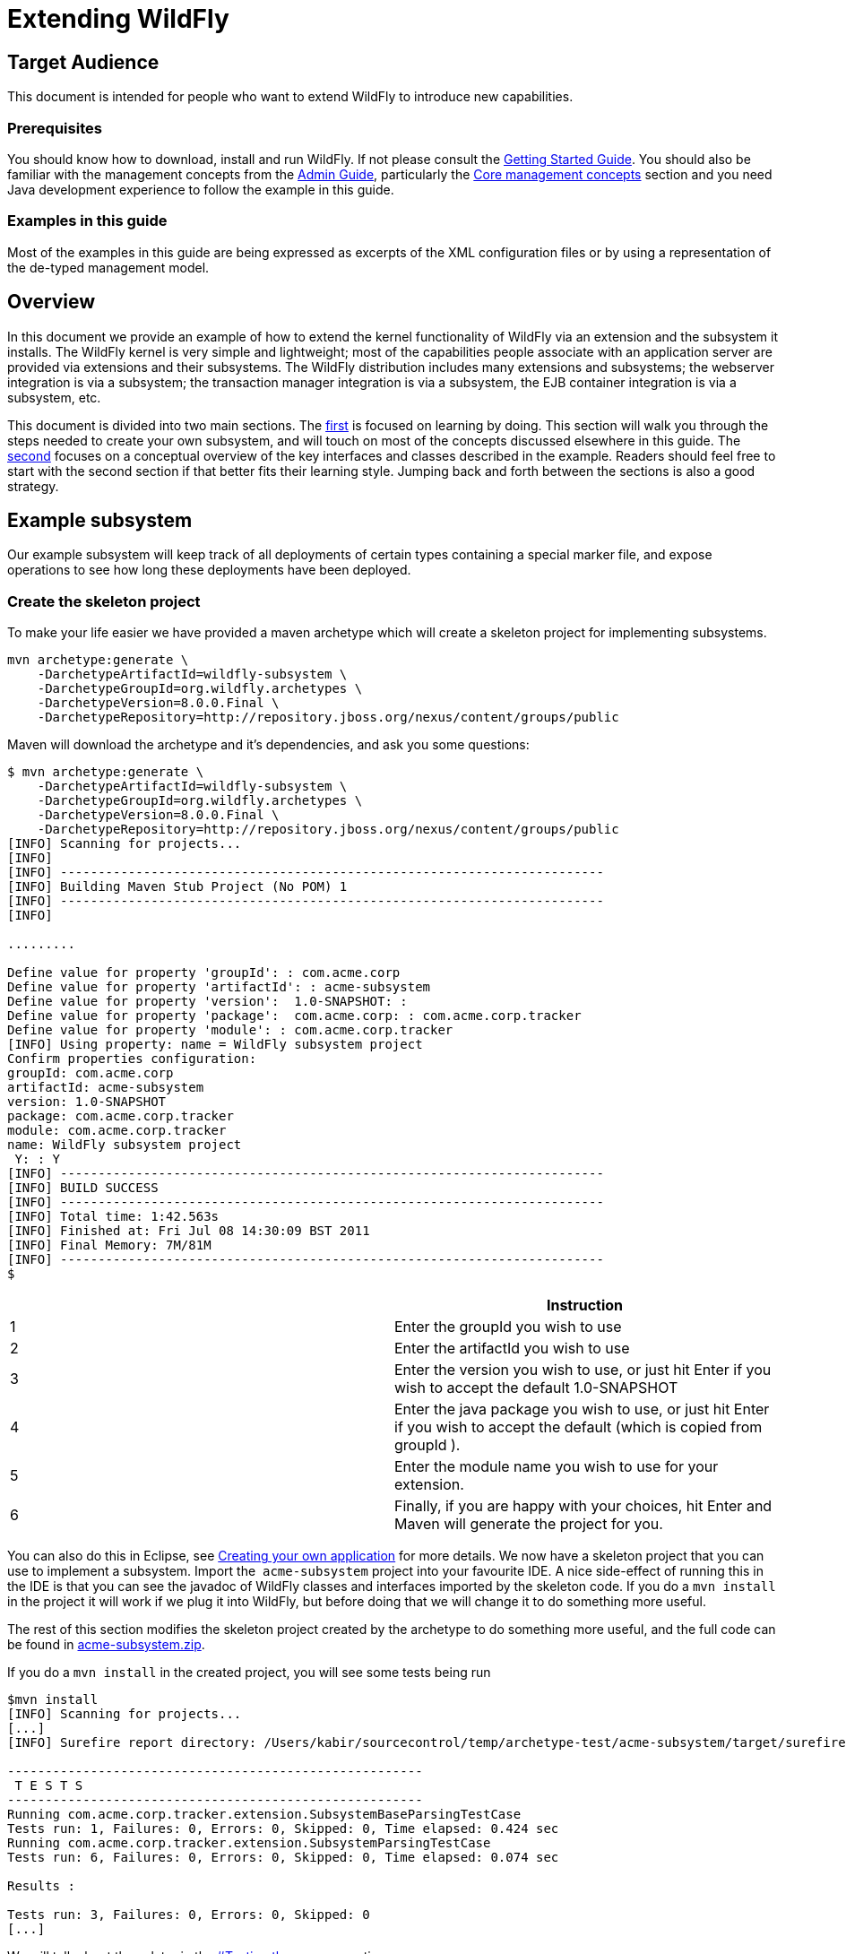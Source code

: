 = Extending WildFly

[[target-audience]]
== Target Audience

This document is intended for people who want to extend WildFly to
introduce new capabilities.

[[prerequisites]]
=== Prerequisites

You should know how to download, install and run WildFly. If not please
consult the link:Getting_Started_Guide.html[Getting Started Guide]. You
should also be familiar with the management concepts from the
link:Admin_Guide.html[Admin Guide], particularly the
link:Core_management_concepts.html[Core management concepts] section and
you need Java development experience to follow the example in this
guide.

[[examples-in-this-guide]]
=== Examples in this guide

Most of the examples in this guide are being expressed as excerpts of
the XML configuration files or by using a representation of the de-typed
management model.

[[overview]]
== Overview

In this document we provide an example of how to extend the kernel
functionality of WildFly via an extension and the subsystem it installs.
The WildFly kernel is very simple and lightweight; most of the
capabilities people associate with an application server are provided
via extensions and their subsystems. The WildFly distribution includes
many extensions and subsystems; the webserver integration is via a
subsystem; the transaction manager integration is via a subsystem, the
EJB container integration is via a subsystem, etc.

This document is divided into two main sections. The
link:Example_subsystem.html[first] is focused on learning by doing. This
section will walk you through the steps needed to create your own
subsystem, and will touch on most of the concepts discussed elsewhere in
this guide. The
link:Key_Interfaces_and_Classes_Relevant_to_Extension_Developers.html[second]
focuses on a conceptual overview of the key interfaces and classes
described in the example. Readers should feel free to start with the
second section if that better fits their learning style. Jumping back
and forth between the sections is also a good strategy.

[[example-subsystem]]
== Example subsystem

Our example subsystem will keep track of all deployments of certain
types containing a special marker file, and expose operations to see how
long these deployments have been deployed.

[[create-the-skeleton-project]]
=== Create the skeleton project

To make your life easier we have provided a maven archetype which will
create a skeleton project for implementing subsystems.

[source, java]
----
mvn archetype:generate \
    -DarchetypeArtifactId=wildfly-subsystem \
    -DarchetypeGroupId=org.wildfly.archetypes \
    -DarchetypeVersion=8.0.0.Final \
    -DarchetypeRepository=http://repository.jboss.org/nexus/content/groups/public
----

Maven will download the archetype and it's dependencies, and ask you
some questions:

[source, java]
----
$ mvn archetype:generate \
    -DarchetypeArtifactId=wildfly-subsystem \
    -DarchetypeGroupId=org.wildfly.archetypes \
    -DarchetypeVersion=8.0.0.Final \
    -DarchetypeRepository=http://repository.jboss.org/nexus/content/groups/public
[INFO] Scanning for projects...
[INFO]
[INFO] ------------------------------------------------------------------------
[INFO] Building Maven Stub Project (No POM) 1
[INFO] ------------------------------------------------------------------------
[INFO]
 
.........
 
Define value for property 'groupId': : com.acme.corp
Define value for property 'artifactId': : acme-subsystem
Define value for property 'version':  1.0-SNAPSHOT: :
Define value for property 'package':  com.acme.corp: : com.acme.corp.tracker
Define value for property 'module': : com.acme.corp.tracker
[INFO] Using property: name = WildFly subsystem project
Confirm properties configuration:
groupId: com.acme.corp
artifactId: acme-subsystem
version: 1.0-SNAPSHOT
package: com.acme.corp.tracker
module: com.acme.corp.tracker
name: WildFly subsystem project
 Y: : Y
[INFO] ------------------------------------------------------------------------
[INFO] BUILD SUCCESS
[INFO] ------------------------------------------------------------------------
[INFO] Total time: 1:42.563s
[INFO] Finished at: Fri Jul 08 14:30:09 BST 2011
[INFO] Final Memory: 7M/81M
[INFO] ------------------------------------------------------------------------
$
----

[cols=",",]
|=======================================================================
| |Instruction

|1 |Enter the groupId you wish to use

|2 |Enter the artifactId you wish to use

|3 |Enter the version you wish to use, or just hit Enter if you wish to
accept the default 1.0-SNAPSHOT

|4 |Enter the java package you wish to use, or just hit Enter if you
wish to accept the default (which is copied from groupId ).

|5 |Enter the module name you wish to use for your extension.

|6 |Finally, if you are happy with your choices, hit Enter and Maven
will generate the project for you.
|=======================================================================

You can also do this in Eclipse, see
link:Creating_your_own_application.html[Creating your own application]
for more details. We now have a skeleton project that you can use to
implement a subsystem. Import the ﻿ `acme-subsystem` project into your
favourite IDE. A nice side-effect of running this in the IDE is that you
can see the javadoc of WildFly classes and interfaces imported by the
skeleton code. If you do a `mvn install` in the project it will work if
we plug it into WildFly, but before doing that we will change it to do
something more useful.

The rest of this section modifies the skeleton project created by the
archetype to do something more useful, and the full code can be found in
link:attachments_852137_1_acme-subsystem.zip[acme-subsystem.zip].

If you do a `mvn install` in the created project, you will see some
tests being run

[source, java]
----
$mvn install
[INFO] Scanning for projects...
[...]
[INFO] Surefire report directory: /Users/kabir/sourcecontrol/temp/archetype-test/acme-subsystem/target/surefire-reports
 
-------------------------------------------------------
 T E S T S
-------------------------------------------------------
Running com.acme.corp.tracker.extension.SubsystemBaseParsingTestCase
Tests run: 1, Failures: 0, Errors: 0, Skipped: 0, Time elapsed: 0.424 sec
Running com.acme.corp.tracker.extension.SubsystemParsingTestCase
Tests run: 6, Failures: 0, Errors: 0, Skipped: 0, Time elapsed: 0.074 sec
 
Results :
 
Tests run: 3, Failures: 0, Errors: 0, Skipped: 0
[...]
----

We will talk about these later in the
link:#src-557102_ExtendingWildFly-Testingtheparsers[#Testing the
parsers] section.

[[create-the-schema]]
=== Create the schema

First, let us define the schema for our subsystem. Rename
`src/main/resources/schema/mysubsystem.xsd` to
`src/main/resources/schema/acme.xsd`. Then open `acme.xsd` and modify it
to the following

[source, java]
----
<xs:schema xmlns:xs="http://www.w3.org/2001/XMLSchema"
            targetNamespace="urn:com.acme.corp.tracker:1.0"
            xmlns="urn:com.acme.corp.tracker:1.0"
            elementFormDefault="qualified"
            attributeFormDefault="unqualified"
            version="1.0">
 
   <!-- The subsystem root element -->
   <xs:element name="subsystem" type="subsystemType"/>
   <xs:complexType name="subsystemType">
      <xs:all>
         <xs:element name="deployment-types" type="deployment-typesType"/>
      </xs:all>
   </xs:complexType>
   <xs:complexType name="deployment-typesType">
      <xs:choice minOccurs="0" maxOccurs="unbounded">
         <xs:element name="deployment-type" type="deployment-typeType"/>
      </xs:choice>
   </xs:complexType>
   <xs:complexType name="deployment-typeType">
      <xs:attribute name="suffix" use="required"/>
      <xs:attribute name="tick" type="xs:long" use="optional" default="10000"/>
   </xs:complexType>
</xs:schema>
----

Note that we modified the `xmlns` and `targetNamespace` values to ﻿
`urn.com.acme.corp.tracker:1.0`. Our new `subsystem` element has a child
called `deployment-types`, which in turn can have zero or more children
called `deployment-type`. Each `deployment-type` has a required `suffix`
attribute, and a `tick` attribute which defaults to `true.`

Now modify the ﻿ `com.acme.corp.tracker.extension.SubsystemExtension`
class to contain the new namespace.

[source, java]
----
public class SubsystemExtension implements Extension {
 
    /** The name space used for the {@code substystem} element */
    public static final String NAMESPACE = "urn:com.acme.corp.tracker:1.0";
    ...
----

[[design-and-define-the-model-structure]]
=== Design and define the model structure

The following example xml contains a valid subsystem configuration, we
will see how to plug this in to WildFly later in this tutorial.

[source, java]
----
<subsystem xmlns="urn:com.acme.corp.tracker:1.0">
   <deployment-types>
      <deployment-type suffix="sar" tick="10000"/>
      <deployment-type suffix="war" tick="10000"/>
   </deployment-types>
</subsystem>
----

Now when designing our model, we can either do a one to one mapping
between the schema and the model or come up with something slightly or
very different. To keep things simple, let us stay pretty true to the
schema so that when executing a `:read-resource(recursive=true)` against
our subsystem we'll see something like:

[source, java]
----
{
    "outcome" => "success",
    "result" => {"type" => {
        "sar" => {"tick" => "10000"},
        "war" => {"tick" => "10000"}
    }}
}
----

Each `deployment-type` in the xml becomes in the model a child resource
of the subsystem's root resource. The child resource's child-type is
`type`, and it is indexed by its `suffix`. Each `type` resource then
contains the `tick` attribute.

We also need a name for our subsystem, to do that change
`com.acme.corp.tracker.extension.SubsystemExtension`:

[source, java]
----
public class SubsystemExtension implements Extension {
    ...
    /** The name of our subsystem within the model. */
    public static final String SUBSYSTEM_NAME = "tracker";
    ...
----

Once we are finished our subsystem will be available under
`/subsystem=tracker`.

The `SubsystemExtension.initialize()` method defines the model,
currently it sets up the basics to add our subsystem to the model:

[source, java]
----
@Override
    public void initialize(ExtensionContext context) {
        //register subsystem with its model version
        final SubsystemRegistration subsystem = context.registerSubsystem(SUBSYSTEM_NAME, 1, 0);
        //register subsystem model with subsystem definition that defines all attributes and operations
        final ManagementResourceRegistration registration = subsystem.registerSubsystemModel(SubsystemDefinition.INSTANCE);
        //register describe operation, note that this can be also registered in SubsystemDefinition
        registration.registerOperationHandler(DESCRIBE, GenericSubsystemDescribeHandler.INSTANCE, GenericSubsystemDescribeHandler.INSTANCE, false, OperationEntry.EntryType.PRIVATE);
        //we can register additional submodels here
        //
        subsystem.registerXMLElementWriter(parser);
    }
----

The `registerSubsystem()` call registers our subsystem with the
extension context. At the end of the method we register our parser with
the returned `SubsystemRegistration` to be able to marshal our
subsystem's model back to the main configuration file when it is
modified. We will add more functionality to this method later.

[[registering-the-core-subsystem-model]]
==== Registering the core subsystem model

Next we obtain a `ManagementResourceRegistration` by registering the
subsystem model. This is a *compulsory* step for every new subsystem.

[source, java]
----
final ManagementResourceRegistration registration = subsystem.registerSubsystemModel(SubsystemDefinition.INSTANCE);
----

Its parameter is an implementation of the `ResourceDefinition`
interface, which means that when you call
`/subsystem=tracker:read-resource-description` the information you see
comes from model that is defined by `SubsystemDefinition.INSTANCE`.

[source, java]
----
public class SubsystemDefinition extends SimpleResourceDefinition {
    public static final SubsystemDefinition INSTANCE = new SubsystemDefinition();
 
    private SubsystemDefinition() {
        super(SubsystemExtension.SUBSYSTEM_PATH,
                SubsystemExtension.getResourceDescriptionResolver(null),
                //We always need to add an 'add' operation
                SubsystemAdd.INSTANCE,
                //Every resource that is added, normally needs a remove operation
                SubsystemRemove.INSTANCE);
    }
 
    @Override
    public void registerOperations(ManagementResourceRegistration resourceRegistration) {
        super.registerOperations(resourceRegistration);
        //you can register aditional operations here
    }
 
    @Override
    public void registerAttributes(ManagementResourceRegistration resourceRegistration) {
        //you can register attributes here
    }
}
----

Since we need child resource `type` we need to add new
ResourceDefinition,

The `ManagementResourceRegistration` obtained in
`SubsystemExtension.initialize()` is then used to add additional
operations or to register submodels to the `/subsystem=tracker` address.
Every subsystem and resource *must* have an `ADD` method which can be
achieved by the following line inside `registerOperations` in your
`ResourceDefinition` or by providing it in constructor of your
`SimpleResourceDefinition` just as we did in example above.

[source, java]
----
//We always need to add an 'add' operation
        resourceRegistration.registerOperationHandler(ADD, SubsystemAdd.INSTANCE, new DefaultResourceAddDescriptionProvider(resourceRegistration,descriptionResolver), false);
----

The parameters when registering an operation handler are:

1.  *The name* - i.e. `ADD`.
2.  The handler instance - we will talk more about this below
3.  The handler description provider - we will talk more about this
below.
4.  Whether this operation handler is inherited - `false` means that
this operation is not inherited, and will only apply to
`/subsystem=tracker`. The content for this operation handler will be
provided by `3`.

Let us first look at the description provider which is quite simple
since this operation takes no parameters. The addition of `type`
children will be handled by another operation handler, as we will see
later on.

There are two way to define `DescriptionProvider`, one is by defining it
by hand using ModelNode, but as this has show to be very error prone
there are lots of helper methods to help you automatically describe the
model. Following example is done by manually defining Description
provider for ADD operation handler

[source, java]
----
/**
     * Used to create the description of the subsystem add method
     */
    public static DescriptionProvider SUBSYSTEM_ADD = new DescriptionProvider() {
        public ModelNode getModelDescription(Locale locale) {
            //The locale is passed in so you can internationalize the strings used in the descriptions
 
            final ModelNode subsystem = new ModelNode();
            subsystem.get(OPERATION_NAME).set(ADD);
            subsystem.get(DESCRIPTION).set("Adds the tracker subsystem");
 
            return subsystem;
        }
    };
----

Or you can use API that helps you do that for you. For Add and Remove
methods there are classes `DefaultResourceAddDescriptionProvider` and
`DefaultResourceRemoveDescriptionProvider` that do work for you. In case
you use `SimpleResourceDefinition` even that part is hidden from you.

[source, java]
----
resourceRegistration.registerOperationHandler(ADD, SubsystemAdd.INSTANCE, new DefaultResourceAddDescriptionProvider(resourceRegistration,descriptionResolver), false);
resourceRegistration.registerOperationHandler(REMOVE, SubsystemRemove.INSTANCE, new DefaultResourceRemoveDescriptionProvider(resourceRegistration,descriptionResolver), false);
----

For other operation handlers that are not add/remove you can use
`DefaultOperationDescriptionProvider` that takes additional parameter of
what is the name of operation and optional array of
parameters/attributes operation takes. This is an example to register
operation " `add-mime`" with two parameters:

[source, java]
----
container.registerOperationHandler("add-mime",
                MimeMappingAdd.INSTANCE,
                new DefaultOperationDescriptionProvider("add-mime", Extension.getResourceDescriptionResolver("container.mime-mapping"), MIME_NAME, MIME_VALUE));
----

[IMPORTANT]

When descriping an operation its description provider's `OPERATION_NAME`
must match the name used when calling
`ManagementResourceRegistration.registerOperationHandler()`

Next we have the actual operation handler instance, note that we have
changed its `populateModel()` method to initialize the `type` child of
the model.

[source, java]
----
class SubsystemAdd extends AbstractBoottimeAddStepHandler {
 
    static final SubsystemAdd INSTANCE = new SubsystemAdd();
 
    private SubsystemAdd() {
    }
 
    /** {@inheritDoc} */
    @Override
    protected void populateModel(ModelNode operation, ModelNode model) throws OperationFailedException {
        log.info("Populating the model");
        //Initialize the 'type' child node
        model.get("type").setEmptyObject();
    }
    ....
----

`SubsystemAdd` also has a `performBoottime()` method which is used for
initializing the deployer chain associated with this subsystem. We will
talk about the deployers later on. However, the basic idea for all
operation handlers is that we do any model updates before changing the
actual runtime state.

The rule of thumb is that every thing that can be added, can also be
removed so we have a remove handler for the subsystem registered +
in `SubsystemDefinition.registerOperations` or just provide the
operation handler in constructor.

[source, java]
----
//Every resource that is added, normally needs a remove operation
        registration.registerOperationHandler(REMOVE, SubsystemRemove.INSTANCE, DefaultResourceRemoveDescriptionProvider(resourceRegistration,descriptionResolver) , false);
----

`SubsystemRemove` extends `AbstractRemoveStepHandler` which takes care
of removing the resource from the model so we don't need to override its
`performRemove()` operation, also the add handler did not install any
services (services will be discussed later) so we can delete the
`performRuntime()` method generated by the archetype.

[source, java]
----
class SubsystemRemove extends AbstractRemoveStepHandler {
 
    static final SubsystemRemove INSTANCE = new SubsystemRemove();
 
    private final Logger log = Logger.getLogger(SubsystemRemove.class);
 
    private SubsystemRemove() {
    }
}
----

The description provider for the remove operation is simple and quite
similar to that of the add handler where just name of the method
changes.

[[registering-the-subsystem-child]]
==== Registering the subsystem child

The `type` child does not exist in our skeleton project so we need to
implement the operations to add and remove them from the model.

First we need an add operation to add the `type` child, create a class
called `com.acme.corp.tracker.extension.TypeAddHandler`. In this case we
extend the `org.jboss.as.controller.AbstractAddStepHandler` class and
implement the `org.jboss.as.controller.descriptions.DescriptionProvider`
interface. `org.jboss.as.controller.OperationStepHandler` is the main
interface for the operation handlers, and `AbstractAddStepHandler` is an
implementation of that which does the plumbing work for adding a
resource to the model.

[source, java]
----
class TypeAddHandler extends AbstractAddStepHandler implements DescriptionProvider {
 
    public static final TypeAddHandler INSTANCE = new TypeAddHandler();
 
    private TypeAddHandler() {
    }
----

Then we define subsystem model. Lets call it `TypeDefinition` and for
ease of use let it extend `SimpleResourceDefinition` instead just
implement `ResourceDefinition`.

[source, java]
----
public class TypeDefinition extends SimpleResourceDefinition {
 
 public static final TypeDefinition INSTANCE = new TypeDefinition();
 
 //we define attribute named tick
protected static final SimpleAttributeDefinition TICK =
new SimpleAttributeDefinitionBuilder(TrackerExtension.TICK, ModelType.LONG)
  .setAllowExpression(true)
  .setXmlName(TrackerExtension.TICK)
  .setFlags(AttributeAccess.Flag.RESTART_ALL_SERVICES)
  .setDefaultValue(new ModelNode(1000))
  .setAllowNull(false)
  .build();
 
private TypeDefinition(){
   super(TYPE_PATH, TrackerExtension.getResourceDescriptionResolver(TYPE),TypeAdd.INSTANCE,TypeRemove.INSTANCE);
}
 
@Override
public void registerAttributes(ManagementResourceRegistration resourceRegistration){
   resourceRegistration.registerReadWriteAttribute(TICK, null, TrackerTickHandler.INSTANCE);
}
 
}
----

Which will take care of describing the model for us. As you can see in
example above we define `SimpleAttributeDefinition` named `TICK`, this
is a mechanism to define Attributes in more type safe way and to add
more common API to manipulate attributes. As you can see here we define
default value of 1000 as also other constraints and capabilities. There
could be other properties set such as validators, alternate names, xml
name, flags for marking it attribute allows expressions and more.

Then we do the work of updating the model by implementing the
`populateModel()` method from the `AbstractAddStepHandler`, which
populates the model's attribute from the operation parameters. First we
get hold of the model relative to the address of this operation (we will
see later that we will register it against `/subsystem=tracker/type=*`),
so we just specify an empty relative address, and we then populate our
model with the parameters from the operation. There is operation
`validateAndSet` on `AttributeDefinition` that helps us validate and set
the model based on definition of the attribute.

[source, java]
----
@Override
    protected void populateModel(ModelNode operation, ModelNode model) throws OperationFailedException {
         TICK.validateAndSet(operation,model);
    }
----

We then override the `performRuntime()` method to perform our runtime
changes, which in this case involves installing a service into the
controller at the heart of WildFly. (
`AbstractAddStepHandler.performRuntime()` is similar to
`AbstractBoottimeAddStepHandler.performBoottime()` in that the model is
updated before runtime changes are made.

[source, java]
----
@Override
    protected void performRuntime(OperationContext context, ModelNode operation, ModelNode model,
            ServiceVerificationHandler verificationHandler, List<ServiceController<?>> newControllers)
            throws OperationFailedException {
        String suffix = PathAddress.pathAddress(operation.get(ModelDescriptionConstants.ADDRESS)).getLastElement().getValue();
        long tick = TICK.resolveModelAttribute(context,model).asLong();
        TrackerService service = new TrackerService(suffix, tick);
        ServiceName name = TrackerService.createServiceName(suffix);
        ServiceController<TrackerService> controller = context.getServiceTarget()
                .addService(name, service)
                .addListener(verificationHandler)
                .setInitialMode(Mode.ACTIVE)
                .install();
        newControllers.add(controller);
    }
}
----

Since the add methods will be of the format
`/subsystem=tracker/suffix=war:add(tick=1234)`, we look for the last
element of the operation address, which is `war` in the example just
given and use that as our suffix. We then create an instance of
TrackerService and install that into the `service target` of the context
and add the created `service controller` to the `newControllers` list.

The tracker service is quite simple. All services installed into WildFly
must implement the `org.jboss.msc.service.Service` interface.

[source, java]
----
public class TrackerService implements Service<TrackerService>{
----

We then have some fields to keep the tick count and a thread which when
run outputs all the deployments registered with our service.

[source, java]
----
private AtomicLong tick = new AtomicLong(10000);
 
    private Set<String> deployments = Collections.synchronizedSet(new HashSet<String>());
    private Set<String> coolDeployments = Collections.synchronizedSet(new HashSet<String>());
    private final String suffix;
 
    private Thread OUTPUT = new Thread() {
        @Override
        public void run() {
            while (true) {
                try {
                    Thread.sleep(tick.get());
                    System.out.println("Current deployments deployed while " + suffix + " tracking active:\n" + deployments
                       + "\nCool: " + coolDeployments.size());
                } catch (InterruptedException e) {
                    interrupted();
                    break;
                }
            }
        }
    };
 
    public TrackerService(String suffix, long tick) {
        this.suffix = suffix;
        this.tick.set(tick);
    }
----

Next we have three methods which come from the `Service` interface.
`getValue()` returns this service, `start()` is called when the service
is started by the controller, `stop` is called when the service is
stopped by the controller, and they start and stop the thread outputting
the deployments.

[source, java]
----
@Override
    public TrackerService getValue() throws IllegalStateException, IllegalArgumentException {
        return this;
    }
 
    @Override
    public void start(StartContext context) throws StartException {
        OUTPUT.start();
    }
 
    @Override
    public void stop(StopContext context) {
        OUTPUT.interrupt();
    }
----

Next we have a utility method to create the `ServiceName` which is used
to register the service in the controller.

[source, java]
----
public static ServiceName createServiceName(String suffix) {
        return ServiceName.JBOSS.append("tracker", suffix);
}
----

Finally we have some methods to add and remove deployments, and to set
and read the `tick`. The 'cool' deployments will be explained later.

[source, java]
----
public void addDeployment(String name) {
        deployments.add(name);
    }
 
    public void addCoolDeployment(String name) {
        coolDeployments.add(name);
    }
 
    public void removeDeployment(String name) {
        deployments.remove(name);
        coolDeployments.remove(name);
    }
 
    void setTick(long tick) {
        this.tick.set(tick);
    }
 
    public long getTick() {
        return this.tick.get();
    }
}//TrackerService - end
----

Since we are able to add `type` children, we need a way to be able to
remove them, so we create a
`com.acme.corp.tracker.extension.TypeRemoveHandler`. In this case we
extend `AbstractRemoveStepHandler` which takes care of removing the
resource from the model so we don't need to override its
`performRemove()` operationa. But we need to implement the
`DescriptionProvider` method to provide the model description, and since
the add handler installs the TrackerService, we need to remove that in
the `performRuntime()` method.

[source, java]
----
public class TypeRemoveHandler extends AbstractRemoveStepHandler {
 
    public static final TypeRemoveHandler INSTANCE = new TypeRemoveHandler();
 
    private TypeRemoveHandler() {
    }
 
 
    @Override
    protected void performRuntime(OperationContext context, ModelNode operation, ModelNode model) throws OperationFailedException {
        String suffix = PathAddress.pathAddress(operation.get(ModelDescriptionConstants.ADDRESS)).getLastElement().getValue();
        ServiceName name = TrackerService.createServiceName(suffix);
        context.removeService(name);
    }
 
}
----

We then need a description provider for the `type` part of the model
itself, so we modify TypeDefinitnion to registerAttribute

[source, java]
----
class TypeDefinition{
...
@Override
public void registerAttributes(ManagementResourceRegistration resourceRegistration){
    resourceRegistration.registerReadWriteAttribute(TICK, null, TrackerTickHandler.INSTANCE);
}
 
}
----

Then finally we need to specify that our new `type` child and associated
handlers go under `/subsystem=tracker/type=*` in the model by adding
registering it with the model in `SubsystemExtension.initialize()`. So
we add the following just before the end of the method.

[source, java]
----
@Override
public void initialize(ExtensionContext context)
{
 final SubsystemRegistration subsystem = context.registerSubsystem(SUBSYSTEM_NAME, 1, 0);
 final ManagementResourceRegistration registration = subsystem.registerSubsystemModel(TrackerSubsystemDefinition.INSTANCE);
 //Add the type child
 ManagementResourceRegistration typeChild = registration.registerSubModel(TypeDefinition.INSTANCE);
 subsystem.registerXMLElementWriter(parser);
}
----

The above first creates a child of our main subsystem registration for
the relative address `type=*`, and gets the `typeChild` registration. +
To this we add the `TypeAddHandler` and `TypeRemoveHandler`. +
The add variety is added under the name `add` and the remove handler
under the name `remove`, and for each registered operation handler we
use the handler singleton instance as both the handler parameter and as
the `DescriptionProvider`.

Finally, we register `tick` as a read/write attribute, the null
parameter means we don't do anything special with regards to reading it,
for the write handler we supply it with an operation handler called
`TrackerTickHandler`. +
Registering it as a read/write attribute means we can use the
`:write-attribute` operation to modify the value of the parameter, and
it will be handled by `TrackerTickHandler`.

Not registering a write attribute handler makes the attribute read only.

`TrackerTickHandler` extends `AbstractWriteAttributeHandler` +
directly, and so must implement its `applyUpdateToRuntime` and
`revertUpdateToRuntime` method. +
This takes care of model manipulation (validation, setting) but leaves
us to do just to deal with what we need to do.

[source, java]
----
class TrackerTickHandler extends AbstractWriteAttributeHandler<Void> {
 
    public static final TrackerTickHandler INSTANCE = new TrackerTickHandler();
 
    private TrackerTickHandler() {
        super(TypeDefinition.TICK);
    }
 
    protected boolean applyUpdateToRuntime(OperationContext context, ModelNode operation, String attributeName,
              ModelNode resolvedValue, ModelNode currentValue, HandbackHolder<Void> handbackHolder) throws OperationFailedException {
 
        modifyTick(context, operation, resolvedValue.asLong());
 
        return false;
    }
 
    protected void revertUpdateToRuntime(OperationContext context, ModelNode operation, String attributeName, ModelNode valueToRestore, ModelNode valueToRevert, Void handback){
        modifyTick(context, operation, valueToRestore.asLong());
    }
 
    private void modifyTick(OperationContext context, ModelNode operation, long value) throws OperationFailedException {
 
        final String suffix = PathAddress.pathAddress(operation.get(ModelDescriptionConstants.ADDRESS)).getLastElement().getValue();
        TrackerService service = (TrackerService) context.getServiceRegistry(true).getRequiredService(TrackerService.createServiceName(suffix)).getValue();
        service.setTick(value);
    }
 
}
----

The operation used to execute this will be of the form
`/subsystem=tracker/type=war:write-attribute(name=tick,value=12345`) so
we first get the `suffix` from the operation address, and the `tick`
value from the operation parameter's `resolvedValue` parameter, and use
that to update the model.

We then add a new step associated with the `RUNTIME` stage to update the
tick of the TrackerService for our suffix. This is essential since the
call to `context.getServiceRegistry()` will fail unless the step
accessing it belongs to the `RUNTIME` stage.

[IMPORTANT]

When implementing `execute()`, you *must* call `context.completeStep()`
when you are done.

[[parsing-and-marshalling-of-the-subsystem-xml]]
=== Parsing and marshalling of the subsystem xml

WildFly uses the Stax API to parse the xml files. This is initialized in
`SubsystemExtension` by mapping our parser onto our namespace:

[source, java]
----
public class SubsystemExtension implements Extension {
 
    /** The name space used for the {@code subsystem} element */
    public static final String NAMESPACE = "urn:com.acme.corp.tracker:1.0";
    ...
    protected static final PathElement SUBSYSTEM_PATH = PathElement.pathElement(SUBSYSTEM, SUBSYSTEM_NAME);
    protected static final PathElement TYPE_PATH = PathElement.pathElement(TYPE);
 
   /** The parser used for parsing our subsystem */
    private final SubsystemParser parser = new SubsystemParser();
 
   @Override
    public void initializeParsers(ExtensionParsingContext context) {
        context.setSubsystemXmlMapping(NAMESPACE, parser);
    }
    ...
----

We then need to write the parser. The contract is that we read our
subsystem's xml and create the operations that will populate the model
with the state contained in the xml. These operations will then be
executed on our behalf as part of the parsing process. The entry point
is the `readElement()` method.

[source, java]
----
public class SubsystemExtension implements Extension {
 
    /**
     * The subsystem parser, which uses stax to read and write to and from xml
     */
    private static class SubsystemParser implements XMLStreamConstants, XMLElementReader<List<ModelNode>>, XMLElementWriter<SubsystemMarshallingContext> {
 
        /** {@inheritDoc} */
        @Override
        public void readElement(XMLExtendedStreamReader reader, List<ModelNode> list) throws XMLStreamException {
            // Require no attributes
            ParseUtils.requireNoAttributes(reader);
 
            //Add the main subsystem 'add' operation
            final ModelNode subsystem = new ModelNode();
            subsystem.get(OP).set(ADD);
            subsystem.get(OP_ADDR).set(PathAddress.pathAddress(SUBSYSTEM_PATH).toModelNode());
            list.add(subsystem);
 
            //Read the children
            while (reader.hasNext() && reader.nextTag() != END_ELEMENT) {
                if (!reader.getLocalName().equals("deployment-types")) {
                    throw ParseUtils.unexpectedElement(reader);
                }
                while (reader.hasNext() && reader.nextTag() != END_ELEMENT) {
                    if (reader.isStartElement()) {
                        readDeploymentType(reader, list);
                    }
                }
            }
        }
 
        private void readDeploymentType(XMLExtendedStreamReader reader, List<ModelNode> list) throws XMLStreamException {
            if (!reader.getLocalName().equals("deployment-type")) {
                throw ParseUtils.unexpectedElement(reader);
            }
            ModelNode addTypeOperation = new ModelNode();
            addTypeOperation.get(OP).set(ModelDescriptionConstants.ADD);
 
            String suffix = null;
            for (int i = 0; i < reader.getAttributeCount(); i++) {
                String attr = reader.getAttributeLocalName(i);
                String value = reader.getAttributeValue(i);
                if (attr.equals("tick")) {
                    TypeDefinition.TICK.parseAndSetParameter(value, addTypeOperation, reader);
                } else if (attr.equals("suffix")) {
                    suffix = value;
                } else {
                    throw ParseUtils.unexpectedAttribute(reader, i);
                }
            }
            ParseUtils.requireNoContent(reader);
            if (suffix == null) {
                throw ParseUtils.missingRequiredElement(reader, Collections.singleton("suffix"));
            }
 
            //Add the 'add' operation for each 'type' child
            PathAddress addr = PathAddress.pathAddress(SUBSYSTEM_PATH, PathElement.pathElement(TYPE, suffix));
            addTypeOperation.get(OP_ADDR).set(addr.toModelNode());
            list.add(addTypeOperation);
        }
        ...
----

So in the above we always create the add operation for our subsystem.
Due to its address `/subsystem=tracker` defined by `SUBSYSTEM_PATH` this
will trigger the `SubsystemAddHandler` we created earlier when we invoke
`/subsystem=tracker:add`. We then parse the child elements and create an
add operation for the child address for each `type` child. Since the
address will for example be `/subsystem=tracker/type=sar` (defined by
`TYPE_PATH` ) and `TypeAddHandler` is registered for all `type`
subaddresses the `TypeAddHandler` will get invoked for those operations.
Note that when we are parsing attribute `tick` we are using definition
of attribute that we defined in TypeDefintion to parse attribute value
and apply all rules that we specified for this attribute, this also
enables us to property support expressions on attributes.

The parser is also used to marshal the model to xml whenever something
modifies the model, for which the entry point is the `writeContent()`
method:

[source, java]
----
private static class SubsystemParser implements XMLStreamConstants, XMLElementReader<List<ModelNode>>, XMLElementWriter<SubsystemMarshallingContext> {
        ...
        /** {@inheritDoc} */
        @Override
        public void writeContent(final XMLExtendedStreamWriter writer, final SubsystemMarshallingContext context) throws XMLStreamException {
            //Write out the main subsystem element
            context.startSubsystemElement(TrackerExtension.NAMESPACE, false);
            writer.writeStartElement("deployment-types");
            ModelNode node = context.getModelNode();
            ModelNode type = node.get(TYPE);
            for (Property property : type.asPropertyList()) {
 
                //write each child element to xml
                writer.writeStartElement("deployment-type");
                writer.writeAttribute("suffix", property.getName());
                ModelNode entry = property.getValue();
                TypeDefinition.TICK.marshallAsAttribute(entry, true, writer);
                writer.writeEndElement();
            }
            //End deployment-types
            writer.writeEndElement();
            //End subsystem
            writer.writeEndElement();
        }
    }
----

Then we have to implement the `SubsystemDescribeHandler` which
translates the current state of the model into operations similar to the
ones created by the parser. The `SubsystemDescribeHandler` is only used
when running in a managed domain, and is used when the host controller
queries the domain controller for the configuration of the profile used
to start up each server. In our case the `SubsystemDescribeHandler` adds
the operation to add the subsystem and then adds the operation to add
each `type` child. Since we are using ResourceDefinitinon for defining
subsystem all that is generated for us, but if you want to customize
that you can do it by implementing it like this.

[source, java]
----
private static class SubsystemDescribeHandler implements OperationStepHandler, DescriptionProvider {
        static final SubsystemDescribeHandler INSTANCE = new SubsystemDescribeHandler();
 
        public void execute(OperationContext context, ModelNode operation) throws OperationFailedException {
            //Add the main operation
            context.getResult().add(createAddSubsystemOperation());
 
            //Add the operations to create each child
 
            ModelNode node = context.readModel(PathAddress.EMPTY_ADDRESS);
            for (Property property : node.get("type").asPropertyList()) {
 
                ModelNode addType = new ModelNode();
                addType.get(OP).set(ModelDescriptionConstants.ADD);
                PathAddress addr = PathAddress.pathAddress(SUBSYSTEM_PATH, PathElement.pathElement("type", property.getName()));
                addType.get(OP_ADDR).set(addr.toModelNode());
                if (property.getValue().hasDefined("tick")) {
                   TypeDefinition.TICK.validateAndSet(property,addType);
                }
                context.getResult().add(addType);
            }
            context.completeStep();
        }
 
 
}
----

[[testing-the-parsers]]
==== Testing the parsers

Changes to tests between 7.0.0 and 7.0.1

[IMPORTANT]

The testing framework was moved from the archetype into the core JBoss
AS 7 sources between JBoss AS 7.0.0 and JBoss AS 7.0.1, and has been
improved upon and is used internally for testing JBoss AS 7's
subsystems. The differences between the two versions is that in
7.0.0.Final the testing framework is bundled with the code generated by
the archetype (in a sub-package of the package specified for your
subsystem, e.g. `com.acme.corp.tracker.support`), and the test extends
the `AbstractParsingTest` class.

From 7.0.1 the testing framework is now brought in via the
`org.jboss.as:jboss-as-subsystem-test` maven artifact, and the test's
superclass is `org.jboss.as.subsystem.test.AbstractSubsystemTest`. The
concepts are the same but more and more functionality will be available
as JBoss AS 7 is developed.

Now that we have modified our parsers we need to update our tests to
reflect the new model. There are currently three tests testing the basic
functionality, something which is a lot easier to debug from your IDE
before you plug it into the application server. We will talk about these
tests in turn and they all live in
`com.acme.corp.tracker.extension.SubsystemParsingTestCase`.
`SubsystemParsingTestCase` extends `AbstractSubsystemTest` which does a
lot of the setup for you and contains utility methods for verifying
things from your test. See the javadoc of that class for more
information about the functionality available to you. And by all means
feel free to add more tests for your subsystem, here we are only testing
for the best case scenario while you will probably want to throw in a
few tests for edge cases.

The first test we need to modify is `testParseSubsystem()`. It tests
that the parsed xml becomes the expected operations that will be parsed
into the server, so let us tweak this test to match our subsystem. First
we tell the test to parse the xml into operations

[source, java]
----
@Test
    public void testParseSubsystem() throws Exception {
        //Parse the subsystem xml into operations
        String subsystemXml =
                "<subsystem xmlns=\"" + SubsystemExtension.NAMESPACE + "\">" +
                "   <deployment-types>" +
                "       <deployment-type suffix=\"tst\" tick=\"12345\"/>" +
                "   </deployment-types>" +
                "</subsystem>";
        List<ModelNode> operations = super.parse(subsystemXml);
----

There should be one operation for adding the subsystem itself and an
operation for adding the `deployment-type`, so check we got two
operations

[source, java]
----
///Check that we have the expected number of operations
        Assert.assertEquals(2, operations.size());
----

Now check that the first operation is `add` for the address
`/subsystem=tracker`:

[source, java]
----
//Check that each operation has the correct content
        //The add subsystem operation will happen first
        ModelNode addSubsystem = operations.get(0);
        Assert.assertEquals(ADD, addSubsystem.get(OP).asString());
        PathAddress addr = PathAddress.pathAddress(addSubsystem.get(OP_ADDR));
        Assert.assertEquals(1, addr.size());
        PathElement element = addr.getElement(0);
        Assert.assertEquals(SUBSYSTEM, element.getKey());
        Assert.assertEquals(SubsystemExtension.SUBSYSTEM_NAME, element.getValue());
----

Then check that the second operation is `add` for the address
`/subsystem=tracker`, and that `12345` was picked up for the value of
the `tick` parameter:

[source, java]
----
//Then we will get the add type operation
        ModelNode addType = operations.get(1);
        Assert.assertEquals(ADD, addType.get(OP).asString());
        Assert.assertEquals(12345, addType.get("tick").asLong());
        addr = PathAddress.pathAddress(addType.get(OP_ADDR));
        Assert.assertEquals(2, addr.size());
        element = addr.getElement(0);
        Assert.assertEquals(SUBSYSTEM, element.getKey());
        Assert.assertEquals(SubsystemExtension.SUBSYSTEM_NAME, element.getValue());
        element = addr.getElement(1);
        Assert.assertEquals("type", element.getKey());
        Assert.assertEquals("tst", element.getValue());
    }
----

The second test we need to modify is `testInstallIntoController()` which
tests that the xml installs properly into the controller. In other words
we are making sure that the `add` operations we created earlier work
properly. First we create the xml and install it into the controller.
Behind the scenes this will parse the xml into operations as we saw in
the last test, but it will also create a new controller and boot that up
using the created operations

[source, java]
----
@Test
    public void testInstallIntoController() throws Exception {
        //Parse the subsystem xml and install into the controller
        String subsystemXml =
                "<subsystem xmlns=\"" + SubsystemExtension.NAMESPACE + "\">" +
                "   <deployment-types>" +
                "       <deployment-type suffix=\"tst\" tick=\"12345\"/>" +
                "   </deployment-types>" +
                "</subsystem>";
        KernelServices services = super.installInController(subsystemXml);
----

The returned `KernelServices` allow us to execute operations on the
controller, and to read the whole model.

[source, java]
----
//Read the whole model and make sure it looks as expected
        ModelNode model = services.readWholeModel();
        //Useful for debugging :-)
        //System.out.println(model);
----

Now we make sure that the structure of the model within the controller
has the expected format and values

[source, java]
----
Assert.assertTrue(model.get(SUBSYSTEM).hasDefined(SubsystemExtension.SUBSYSTEM_NAME));
        Assert.assertTrue(model.get(SUBSYSTEM, SubsystemExtension.SUBSYSTEM_NAME).hasDefined("type"));
        Assert.assertTrue(model.get(SUBSYSTEM, SubsystemExtension.SUBSYSTEM_NAME, "type").hasDefined("tst"));
        Assert.assertTrue(model.get(SUBSYSTEM, SubsystemExtension.SUBSYSTEM_NAME, "type", "tst").hasDefined("tick"));
        Assert.assertEquals(12345, model.get(SUBSYSTEM, SubsystemExtension.SUBSYSTEM_NAME, "type", "tst", "tick").asLong());
    }
----

The last test provided is called `testParseAndMarshalModel()`. It's main
purpose is to make sure that our `SubsystemParser.writeContent()` works
as expected. This is achieved by starting a controller in the same way
as before

[source, java]
----
@Test
    public void testParseAndMarshalModel() throws Exception {
        //Parse the subsystem xml and install into the first controller
        String subsystemXml =
                "<subsystem xmlns=\"" + SubsystemExtension.NAMESPACE + "\">" +
                "   <deployment-types>" +
                "       <deployment-type suffix=\"tst\" tick=\"12345\"/>" +
                "   </deployment-types>" +
                "</subsystem>";
        KernelServices servicesA = super.installInController(subsystemXml);
----

Now we read the model and the xml that was persisted from the first
controller, and use that xml to start a second controller

[source, java]
----
//Get the model and the persisted xml from the first controller
        ModelNode modelA = servicesA.readWholeModel();
        String marshalled = servicesA.getPersistedSubsystemXml();
 
        //Install the persisted xml from the first controller into a second controller
        KernelServices servicesB = super.installInController(marshalled);
----

Finally we read the model from the second controller, and make sure that
the models are identical by calling `compare()` on the test superclass.

[source, java]
----
ModelNode modelB = servicesB.readWholeModel();
 
        //Make sure the models from the two controllers are identical
        super.compare(modelA, modelB);
    }
----

We then have a test that needs no changing from what the archetype
provides us with. As we have seen before we start a controller

[source, java]
----
@Test
    public void testDescribeHandler() throws Exception {
        //Parse the subsystem xml and install into the first controller
        String subsystemXml =
                "<subsystem xmlns=\"" + SubsystemExtension.NAMESPACE + "\">" +
                "</subsystem>";
        KernelServices servicesA = super.installInController(subsystemXml);
----

We then call `/subsystem=tracker:describe` which outputs the subsystem
as operations needed to reach the current state (Done by our
`SubsystemDescribeHandler`)

[source, java]
----
//Get the model and the describe operations from the first controller
        ModelNode modelA = servicesA.readWholeModel();
        ModelNode describeOp = new ModelNode();
        describeOp.get(OP).set(DESCRIBE);
        describeOp.get(OP_ADDR).set(
                PathAddress.pathAddress(
                        PathElement.pathElement(SUBSYSTEM, SubsystemExtension.SUBSYSTEM_NAME)).toModelNode());
        List<ModelNode> operations = super.checkResultAndGetContents(servicesA.executeOperation(describeOp)).asList();
----

Then we create a new controller using those operations

[source, java]
----
//Install the describe options from the first controller into a second controller
        KernelServices servicesB = super.installInController(operations);
----

And then we read the model from the second controller and make sure that
the two subsystems are identical +
ModelNode modelB = servicesB.readWholeModel();

[source, java]
----
//Make sure the models from the two controllers are identical
        super.compare(modelA, modelB);
 
    }
----

To test the removal of the the subsystem and child resources we modify
the `testSubsystemRemoval()` test provided by the archetype:

[source, java]
----
/**
     * Tests that the subsystem can be removed
     */
    @Test
    public void testSubsystemRemoval() throws Exception {
        //Parse the subsystem xml and install into the first controller
----

We provide xml for the subsystem installing a child, which in turn
installs a TrackerService

[source, java]
----
String subsystemXml =
                "<subsystem xmlns=\"" + SubsystemExtension.NAMESPACE + "\">" +
                "   <deployment-types>" +
                "       <deployment-type suffix=\"tst\" tick=\"12345\"/>" +
                "   </deployment-types>" +
                "</subsystem>";
        KernelServices services = super.installInController(subsystemXml);
----

Having installed the xml into the controller we make sure the
TrackerService is there

[source, java]
----
//Sanity check to test the service for 'tst' was there
        services.getContainer().getRequiredService(TrackerService.createServiceName("tst"));
----

This call from the subsystem test harness will call remove for each
level in our subsystem, children first and validate +
that the subsystem model is empty at the end.

[source, java]
----
//Checks that the subsystem was removed from the model
        super.assertRemoveSubsystemResources(services);
----

Finally we check that all the services were removed by the remove
handlers

[source, java]
----
//Check that any services that were installed were removed here
        try {
            services.getContainer().getRequiredService(TrackerService.createServiceName("tst"));
            Assert.fail("Should have removed services");
        } catch (Exception expected) {
        }
    }
----

For good measure let us throw in another test which adds a
`deployment-type` and also changes its attribute at runtime. So first of
all boot up the controller with the same xml we have been using so far

[source, java]
----
@Test
    public void testExecuteOperations() throws Exception {
        String subsystemXml =
                "<subsystem xmlns=\"" + SubsystemExtension.NAMESPACE + "\">" +
                "   <deployment-types>" +
                "       <deployment-type suffix=\"tst\" tick=\"12345\"/>" +
                "   </deployment-types>" +
                "</subsystem>";
        KernelServices services = super.installInController(subsystemXml);
----

Now create an operation which does the same as the following CLI command
`/subsystem=tracker/type=foo:add(tick=1000)`

[source, java]
----
//Add another type
        PathAddress fooTypeAddr = PathAddress.pathAddress(
                PathElement.pathElement(SUBSYSTEM, SubsystemExtension.SUBSYSTEM_NAME),
                PathElement.pathElement("type", "foo"));
        ModelNode addOp = new ModelNode();
        addOp.get(OP).set(ADD);
        addOp.get(OP_ADDR).set(fooTypeAddr.toModelNode());
        addOp.get("tick").set(1000);
----

Execute the operation and make sure it was successful

[source, java]
----
ModelNode result = services.executeOperation(addOp);
        Assert.assertEquals(SUCCESS, result.get(OUTCOME).asString());
----

Read the whole model and make sure that the original data is still there
(i.e. the same as what was done by `testInstallIntoController()`

[source, java]
----
ModelNode model = services.readWholeModel();
        Assert.assertTrue(model.get(SUBSYSTEM).hasDefined(SubsystemExtension.SUBSYSTEM_NAME));
        Assert.assertTrue(model.get(SUBSYSTEM, SubsystemExtension.SUBSYSTEM_NAME).hasDefined("type"));
        Assert.assertTrue(model.get(SUBSYSTEM, SubsystemExtension.SUBSYSTEM_NAME, "type").hasDefined("tst"));
        Assert.assertTrue(model.get(SUBSYSTEM, SubsystemExtension.SUBSYSTEM_NAME, "type", "tst").hasDefined("tick"));
        Assert.assertEquals(12345, model.get(SUBSYSTEM, SubsystemExtension.SUBSYSTEM_NAME, "type", "tst", "tick").asLong());
----

Then make sure our new `type` has been added:

[source, java]
----
Assert.assertTrue(model.get(SUBSYSTEM, SubsystemExtension.SUBSYSTEM_NAME, "type").hasDefined("foo"));
        Assert.assertTrue(model.get(SUBSYSTEM, SubsystemExtension.SUBSYSTEM_NAME, "type", "foo").hasDefined("tick"));
        Assert.assertEquals(1000, model.get(SUBSYSTEM, SubsystemExtension.SUBSYSTEM_NAME, "type", "foo", "tick").asLong());
----

Then we call `write-attribute` to change the `tick` value of
`/subsystem=tracker/type=foo`:

[source, java]
----
//Call write-attribute
        ModelNode writeOp = new ModelNode();
        writeOp.get(OP).set(WRITE_ATTRIBUTE_OPERATION);
        writeOp.get(OP_ADDR).set(fooTypeAddr.toModelNode());
        writeOp.get(NAME).set("tick");
        writeOp.get(VALUE).set(3456);
        result = services.executeOperation(writeOp);
        Assert.assertEquals(SUCCESS, result.get(OUTCOME).asString());
----

To give you exposure to other ways of doing things, now instead of
reading the whole model to check the attribute, we call `read-attribute`
instead, and make sure it has the value we set it to.

[source, java]
----
//Check that write attribute took effect, this time by calling read-attribute instead of reading the whole model
        ModelNode readOp = new ModelNode();
        readOp.get(OP).set(READ_ATTRIBUTE_OPERATION);
        readOp.get(OP_ADDR).set(fooTypeAddr.toModelNode());
        readOp.get(NAME).set("tick");
        result = services.executeOperation(readOp);
        Assert.assertEquals(3456, checkResultAndGetContents(result).asLong());
----

Since each `type` installs its own copy of `TrackerService`, we get the
`TrackerService` for `type=foo` from the service container exposed by
the kernel services and make sure it has the right value

[source, java]
----
TrackerService service = (TrackerService)services.getContainer().getService(TrackerService.createServiceName("foo")).getValue();
        Assert.assertEquals(3456, service.getTick());
    }
----

TypeDefinition.TICK.

[[add-the-deployers]]
=== Add the deployers

When discussing `SubsystemAddHandler` we did not mention the work done
to install the deployers, which is done in the following method:

[source, java]
----
    @Override
    public void performBoottime(OperationContext context, ModelNode operation, ModelNode model,
            ServiceVerificationHandler verificationHandler, List<ServiceController<?>> newControllers)
            throws OperationFailedException {
 
        log.info("Populating the model");
 
        //Add deployment processors here
        //Remove this if you don't need to hook into the deployers, or you can add as many as you like
        //see SubDeploymentProcessor for explanation of the phases
        context.addStep(new AbstractDeploymentChainStep() {
            public void execute(DeploymentProcessorTarget processorTarget) {
                processorTarget.addDeploymentProcessor(SubsystemDeploymentProcessor.PHASE, SubsystemDeploymentProcessor.priority, new SubsystemDeploymentProcessor());
 
            }
        }, OperationContext.Stage.RUNTIME);
 
    }
----

This adds an extra step which is responsible for installing deployment
processors. You can add as many as you like, or avoid adding any all
together depending on your needs. Each processor has a `Phase` and a
`priority`. Phases are sequential, and a deployment passes through each
phases deployment processors. The `priority` specifies where within a
phase the processor appears. See `org.jboss.as.server.deployment.Phase`
for more information about phases.

In our case we are keeping it simple and staying with one deployment
processor with the phase and priority created for us by the maven
archetype. The phases will be explained in the next section. The
deployment processor is as follows:

[source, java]
----
public class SubsystemDeploymentProcessor implements DeploymentUnitProcessor {
    ...
 
    @Override
    public void deploy(DeploymentPhaseContext phaseContext) throws DeploymentUnitProcessingException {
        String name = phaseContext.getDeploymentUnit().getName();
        TrackerService service = getTrackerService(phaseContext.getServiceRegistry(), name);
        if (service != null) {
            ResourceRoot root = phaseContext.getDeploymentUnit().getAttachment(Attachments.DEPLOYMENT_ROOT);
            VirtualFile cool = root.getRoot().getChild("META-INF/cool.txt");
            service.addDeployment(name);
            if (cool.exists()) {
                service.addCoolDeployment(name);
            }
        }
    }
 
    @Override
    public void undeploy(DeploymentUnit context) {
        context.getServiceRegistry();
        String name = context.getName();
        TrackerService service = getTrackerService(context.getServiceRegistry(), name);
        if (service != null) {
            service.removeDeployment(name);
        }
    }
 
    private TrackerService getTrackerService(ServiceRegistry registry, String name) {
        int last = name.lastIndexOf(".");
        String suffix = name.substring(last + 1);
        ServiceController<?> container = registry.getService(TrackerService.createServiceName(suffix));
        if (container != null) {
            TrackerService service = (TrackerService)container.getValue();
            return service;
        }
        return null;
    }
}
----

The `deploy()` method is called when a deployment is being deployed. In
this case we look for the `TrackerService` instance for the service name
created from the deployment's suffix. If there is one it means that we
are meant to be tracking deployments with this suffix (i.e.
`TypeAddHandler` was called for this suffix), and if we find one we add
the deployment's name to it. Similarly `undeploy()` is called when a
deployment is being undeployed, and if there is a `TrackerService`
instance for the deployment's suffix, we remove the deployment's name
from it.

[[deployment-phases-and-attachments]]
==== Deployment phases and attachments

The code in the SubsystemDeploymentProcessor uses an _attachment_, which
is the means of communication between the individual deployment
processors. A deployment processor belonging to a phase may create an
attachment which is then read further along the chain of deployment unit
processors. In the above example we look for the
`Attachments.DEPLOYMENT_ROOT` attachment, which is a view of the file
structure of the deployment unit put in place before the chain of
deployment unit processors is invoked.

As mentioned above, the deployment unit processors are organized in
phases, and have a relative order within each phase. A deployment unit
passes through all the deployment unit processors in that order. A
deployment unit processor may choose to take action or not depending on
what attachments are available. Let's take a quick look at what the
deployment unit processors for in the phases described in
`org.jboss.as.server.deployment.Phase`.

[[structure]]
===== STRUCTURE

The deployment unit processors in this phase determine the structure of
a deployment, and looks for sub deployments and metadata files.

[[parse]]
===== PARSE

In this phase the deployment unit processors parse the deployment
descriptors and build up the annotation index. `Class-Path` entries from
the META-INF/MANIFEST.MF are added.

[[dependencies]]
===== DEPENDENCIES

Extra class path dependencies are added. For example if deploying a
`war` file, the commonly needed dependencies for a web application are
added.

[[configure_module]]
===== CONFIGURE_MODULE

In this phase the modular class loader for the deployment is created. No
attempt should be made loading classes from the deployment until *after*
this phase.

[[post_module]]
===== POST_MODULE

Now that our class loader has been constructed we have access to the
classes. In this stage deployment processors may use the
`Attachments.REFLECTION_INDEX` attachment which is a deployment index
used to obtain members of classes in the deployment, and to invoke upon
them, bypassing the inefficiencies of using `java.lang.reflect`
directly.

[[install]]
===== INSTALL

Install new services coming from the deployment.

[[cleanup]]
===== CLEANUP

Attachments put in place earlier in the deployment unit processor chain
may be removed here.

[[integrate-with-wildfly]]
=== Integrate with WildFly

Now that we have all the code needed for our subsystem, we can build our
project by running `mvn install`

[source, java]
----
[kabir ~/sourcecontrol/temp/archetype-test/acme-subsystem]
$mvn install
[INFO] Scanning for projects...
[...]
main:
   [delete] Deleting: /Users/kabir/sourcecontrol/temp/archetype-test/acme-subsystem/null1004283288
   [delete] Deleting directory /Users/kabir/sourcecontrol/temp/archetype-test/acme-subsystem/target/module
     [copy] Copying 1 file to /Users/kabir/sourcecontrol/temp/archetype-test/acme-subsystem/target/module/com/acme/corp/tracker/main
     [copy] Copying 1 file to /Users/kabir/sourcecontrol/temp/archetype-test/acme-subsystem/target/module/com/acme/corp/tracker/main
     [echo] Module com.acme.corp.tracker has been created in the target/module directory. Copy to your JBoss AS 7 installation.
[INFO] Executed tasks
[INFO]
[INFO] --- maven-install-plugin:2.3.1:install (default-install) @ acme-subsystem ---
[INFO] Installing /Users/kabir/sourcecontrol/temp/archetype-test/acme-subsystem/target/acme-subsystem.jar to /Users/kabir/.m2/repository/com/acme/corp/acme-subsystem/1.0-SNAPSHOT/acme-subsystem-1.0-SNAPSHOT.jar
[INFO] Installing /Users/kabir/sourcecontrol/temp/archetype-test/acme-subsystem/pom.xml to /Users/kabir/.m2/repository/com/acme/corp/acme-subsystem/1.0-SNAPSHOT/acme-subsystem-1.0-SNAPSHOT.pom
[INFO] ------------------------------------------------------------------------
[INFO] BUILD SUCCESS
[INFO] ------------------------------------------------------------------------
[INFO] Total time: 5.851s
[INFO] Finished at: Mon Jul 11 23:24:58 BST 2011
[INFO] Final Memory: 7M/81M
[INFO] ------------------------------------------------------------------------
----

This will have built our project and assembled a module for us that can
be used for installing it into WildFly. If you go to the `target/module`
folder where you built the project you will see the module

[source, java]
----
$ls target/module/com/acme/corp/tracker/main/
acme-subsystem.jar  module.xml
----

The `module.xml` comes from `src/main/resources/module/main/module.xml`
and is used to define your module. It says that it contains the
`acme-subsystem.jar`:

[source, java]
----
<module xmlns="urn:jboss:module:1.0" name="com.acme.corp.tracker">
    <resources>
        <resource-root path="acme-subsystem.jar"/>
    </resources>
----

And has a default set of dependencies needed by every subsystem created.
If your subsystem requires additional module dependencies you can add
them here before building and installing.

[source, java]
----
    <dependencies>
        <module name="javax.api"/>
        <module name="org.jboss.staxmapper"/>
        <module name="org.jboss.as.controller"/>
        <module name="org.jboss.as.server"/>
        <module name="org.jboss.modules"/>
        <module name="org.jboss.msc"/>
        <module name="org.jboss.logging"/>
        <module name="org.jboss.vfs"/>
    </dependencies>
</module>
----

Note that the name of the module corresponds to the directory structure
containing it. Now copy the `target/module/com/acme/corp/tracker/main/`
directory and its contents to
`$WFLY/modules/com/acme/corp/tracker/main/` (where `$WFLY` is the root
of your WildFly install).

Next we need to modify `$WFLY/standalone/configuration/standalone.xml`.
First we need to add our new module to the `<extensions>` section:

[source, java]
----
    <extensions>
        ...
        <extension module="org.jboss.as.weld"/>
        <extension module="com.acme.corp.tracker"/>
    </extensions>
----

And then we have to add our subsystem to the `<profile>` section:

[source, java]
----
    <profile>
    ...
 
        <subsystem xmlns="urn:com.acme.corp.tracker:1.0">
            <deployment-types>
                <deployment-type suffix="sar" tick="10000"/>
                <deployment-type suffix="war" tick="10000"/>
            </deployment-types>
        </subsystem>
    ...
    </profile>
----

Adding this to a managed domain works exactly the same apart from in
this case you need to modify `$WFLY/domain/configuration/domain.xml`.

Now start up WildFly by running `$WFLY/bin/standalone.sh` and you should
see messages like these after the server has started, which means our
subsystem has been added and our `TrackerService` is working:

[source, java]
----
15:27:33,838 INFO  [org.jboss.as] (Controller Boot Thread) JBoss AS 7.0.0.Final "Lightning" started in 2861ms - Started 94 of 149 services (55 services are passive or on-demand)
15:27:42,966 INFO  [stdout] (Thread-8) Current deployments deployed while sar tracking active:
15:27:42,966 INFO  [stdout] (Thread-8) []
15:27:42,967 INFO  [stdout] (Thread-8) Cool: 0
15:27:42,967 INFO  [stdout] (Thread-9) Current deployments deployed while war tracking active:
15:27:42,967 INFO  [stdout] (Thread-9) []
15:27:42,967 INFO  [stdout] (Thread-9) Cool: 0
15:27:52,967 INFO  [stdout] (Thread-8) Current deployments deployed while sar tracking active:
15:27:52,967 INFO  [stdout] (Thread-8) []
15:27:52,967 INFO  [stdout] (Thread-8) Cool: 0
----

If you run the command line interface you can execute some commands to
see more about the subsystem. For example

[source, java]
----
[standalone@localhost:9999 /] /subsystem=tracker/:read-resource-description(recursive=true, operations=true)
----

will return a lot of information, including what we provided in the
`DescriptionProvider`s we created to document our subsystem.

To see the current subsystem state you can execute

[source, java]
----
[standalone@localhost:9999 /] /subsystem=tracker/:read-resource(recursive=true)
{
    "outcome" => "success",
    "result" => {"type" => {
        "war" => {"tick" => 10000L},
        "sar" => {"tick" => 10000L}
    }}
}
----

We can remove both the deployment types which removes them from the
model:

[source, java]
----
[standalone@localhost:9999 /] /subsystem=tracker/type=sar:remove
{"outcome" => "success"}
[standalone@localhost:9999 /] /subsystem=tracker/type=war:remove
{"outcome" => "success"}
[standalone@localhost:9999 /] /subsystem=tracker/:read-resource(recursive=true)
{
    "outcome" => "success",
    "result" => {"type" => undefined}
}
----

You should now see the output from the `TrackerService` instances having
stopped.

Now, let's add the war tracker again:

[source, java]
----
[standalone@localhost:9999 /] /subsystem=tracker/type=war:add
{"outcome" => "success"}
[standalone@localhost:9999 /] /subsystem=tracker/:read-resource(recursive=true)
{
    "outcome" => "success",
    "result" => {"type" => {"war" => {"tick" => 10000L}}}
}
----

and the WildFly console should show the messages coming from the war
`TrackerService` again.

Now let us deploy something. You can find two maven projects for test
wars already built at link:attachments_852154_1_test1.zip[test1.zip] and
link:attachments_852153_1_test2.zip[test2.zip]. If you download them and
extract them to `/Downloads/test1` and `/Downloads/test2`, you can see
that `/Downloads/test1/target/test1.war` contains a `META-INF/cool.txt`
while `/Downloads/test2/target/test2.war` does not contain that file.
From CLI deploy `test1.war` first:

[source, java]
----
[standalone@localhost:9999 /] deploy ~/Downloads/test1/target/test1.war
'test1.war' deployed successfully.
----

And you should now see the output from the war `TrackerService` list the
deployments:

[source, java]
----
15:35:03,712 INFO  [org.jboss.as.server.deployment] (MSC service thread 1-2) Starting deployment of "test1.war"
15:35:03,988 INFO  [org.jboss.web] (MSC service thread 1-1) registering web context: /test1
15:35:03,996 INFO  [org.jboss.as.server.controller] (pool-2-thread-9) Deployed "test1.war"
15:35:13,056 INFO  [stdout] (Thread-9) Current deployments deployed while war tracking active:
15:35:13,056 INFO  [stdout] (Thread-9) [test1.war]
15:35:13,057 INFO  [stdout] (Thread-9) Cool: 1
----

So our `test1.war` got picked up as a 'cool' deployment. Now if we
deploy `test2.war`

[source, java]
----
[standalone@localhost:9999 /] deploy ~/sourcecontrol/temp/archetype-test/test2/target/test2.war
'test2.war' deployed successfully.
----

You will see that deployment get picked up as well but since there is no
`META-INF/cool.txt` it is not marked as a 'cool' deployment:

[source, java]
----
15:37:05,634 INFO  [org.jboss.as.server.deployment] (MSC service thread 1-4) Starting deployment of "test2.war"
15:37:05,699 INFO  [org.jboss.web] (MSC service thread 1-1) registering web context: /test2
15:37:05,982 INFO  [org.jboss.as.server.controller] (pool-2-thread-15) Deployed "test2.war"
15:37:13,075 INFO  [stdout] (Thread-9) Current deployments deployed while war tracking active:
15:37:13,075 INFO  [stdout] (Thread-9) [test1.war, test2.war]
15:37:13,076 INFO  [stdout] (Thread-9) Cool: 1
----

An undeploy

[source, java]
----
[standalone@localhost:9999 /] undeploy test1.war
Successfully undeployed test1.war.
----

is also reflected in the `TrackerService` output:

[source, java]
----
15:38:47,901 INFO  [org.jboss.as.server.controller] (pool-2-thread-21) Undeployed "test1.war"
15:38:47,934 INFO  [org.jboss.as.server.deployment] (MSC service thread 1-3) Stopped deployment test1.war in 40ms
15:38:53,091 INFO  [stdout] (Thread-9) Current deployments deployed while war tracking active:
15:38:53,092 INFO  [stdout] (Thread-9) [test2.war]
15:38:53,092 INFO  [stdout] (Thread-9) Cool: 0
----

Finally, we registered a write attribute handler for the `tick` property
of the `type` so we can change the frequency

[source, java]
----
[standalone@localhost:9999 /] /subsystem=tracker/type=war:write-attribute(name=tick,value=1000)
{"outcome" => "success"}
----

You should now see the output from the `TrackerService` happen every
second

[source, java]
----
15:39:43,100 INFO  [stdout] (Thread-9) Current deployments deployed while war tracking active:
15:39:43,100 INFO  [stdout] (Thread-9) [test2.war]
15:39:43,101 INFO  [stdout] (Thread-9) Cool: 0
15:39:44,101 INFO  [stdout] (Thread-9) Current deployments deployed while war tracking active:
15:39:44,102 INFO  [stdout] (Thread-9) [test2.war]
15:39:44,105 INFO  [stdout] (Thread-9) Cool: 0
15:39:45,106 INFO  [stdout] (Thread-9) Current deployments deployed while war tracking active:
15:39:45,106 INFO  [stdout] (Thread-9) [test2.war]
----

If you open `$WFLY/standalone/configuration/standalone.xml` you can see
that our subsystem entry reflects the current state of the subsystem:

[source, java]
----
        <subsystem xmlns="urn:com.acme.corp.tracker:1.0">
            <deployment-types>
                <deployment-type suffix="war" tick="1000"/>
            </deployment-types>
        </subsystem>
----

[[expressions]]
=== Expressions

Expressions are mechanism that enables you to support variables in your
attributes, for instance when you want the value of attribute to be
resolved using system / environment properties.

An example expression is

[source, java]
----
${jboss.bind.address.management:127.0.0.1}
----

which means that the value should be taken from a system property named
`jboss.bind.address.management` and if it is not defined use
`127.0.0.1`.

[[what-expression-types-are-supported]]
==== What expression types are supported

* System properties, which are resolved using
`java.lang.System.getProperty(String key)`
* Environment properties, which are resolved using
`java.lang.System.getEnv(String name)`.
* Security vault expressions, resolved against the security vault
configured for the server or Host Controller that needs to resolve the
expression.

In all cases, the syntax for the expression is

[source, java]
----
${expression_to_resolve}
----

For an expression meant to be resolved against environment properties,
the `expression_to_resolve` must be prefixed with `env.`. The portion
after `env.` will be the name passed to
`java.lang.System.getEnv(String name)`.

Security vault expressions do not support default values (i.e. the
`127.0.0.1` in the `jboss.bind.address.management:127.0.0.1` example
above.)

[[how-to-support-expressions-in-subsystems]]
==== How to support expressions in subsystems

The easiest way is by using AttributeDefinition, which provides support
for expressions just by using it correctly.

When we create an AttributeDefinition all we need to do is mark that is
allows expressions. Here is an example how to define an attribute that
allows expressions to be used.

[source, java]
----
SimpleAttributeDefinition MY_ATTRIBUTE =
            new SimpleAttributeDefinitionBuilder("my-attribute", ModelType.INT, true)
                    .setAllowExpression(true)
                    .setFlags(AttributeAccess.Flag.RESTART_ALL_SERVICES)
                    .setDefaultValue(new ModelNode(1))
                    .build();
----

Then later when you are parsing the xml configuration you should use the
MY_ATTRIBUTE attribute definition to set the value to the management
operation ModelNode you are creating.

[source, java]
----
....
      String attr = reader.getAttributeLocalName(i);
      String value = reader.getAttributeValue(i);
      if (attr.equals("my-attribute")) {
          MY_ATTRIBUTE.parseAndSetParameter(value, operation, reader);
      } else if (attr.equals("suffix")) {
.....
----

Note that this just helps you to properly set the value to the model
node you are working on, so no need to additionally set anything to the
model for this attribute. Method parseAndSetParameter parses the value
that was read from xml for possible expressions in it and if it finds
any it creates special model node that defines that node is of type
`ModelType.EXPRESSION`.

Later in your operation handlers where you implement populateModel and
have to store the value from the operation to the configuration model
you also use this MY_ATTRIBUTE attribute definition.

[source, java]
----
 @Override
 protected void populateModel(ModelNode operation, ModelNode model) throws OperationFailedException {
        MY_ATTRIBUTE.validateAndSet(operation,model);
 }
----

This will make sure that the attribute that is stored from the operation
to the model is valid and nothing is lost. It also checks the value
stored in the operation `ModelNode`, and if it isn't already
`ModelType.EXPRESSION`, it checks if the value is a string that contains
the expression syntax. If so, the value stored in the model will be of
type `ModelType.EXPRESSION`. Doing this ensures that expressions are
properly handled when they appear in operations that weren't created by
the subsystem parser, but are instead passed in from CLI or admin
console users.

As last step we need to use the value of the attribute. This is usually
needed inside of the `performRuntime` method

[source, java]
----
 protected void performRuntime(OperationContext context, ModelNode operation, ModelNode model, ServiceVerificationHandler verificationHandler, List<ServiceController<?>> newControllers) throws OperationFailedException {
       ....
        final int attributeValue = MY_ATTRIBUTE.resolveModelAttribute(context, model).asInt();     
        ...
 
    }
----

As you can see resolving of attribute's value is not done until it is
needed for use in the subsystem's runtime services. The resolved value
is not stored in the configuration model, the unresolved expression is.
That way we do not lose any information in the model and can assure that
also marshalling is done properly, where we must marshall back the
unresolved value.

Attribute definitinon also helps you with that:

[source, java]
----
 public void writeContent(XMLExtendedStreamWriter writer, SubsystemMarshallingContext context) throws XMLStreamException {
    ....
      MY_ATTRIBUTE.marshallAsAttribute(sessionData, writer);
      MY_OTHER_ATTRIBUTE.marshallAsElement(sessionData, false, writer);
    ...
}
----

[[working-with-wildfly-capabilities]]
== Working with WildFly Capabilities

An extension to WildFly will likely want to make use of services
provided by the WildFly kernel, may want to make use of services
provided by other subsystems, and may wish to make functionality
available to other extensions. Each of these cases involves integration
between different parts of the system. In releases prior to WildFly 10,
this kind of integration was done on an ad-hoc basis, resulting in
overly tight coupling between different parts of the system and overly
weak integration contracts. For example, a service installed by
subsystem A might depend on a service installed by subsystem B, and to
record that dependency A's authors copy a ServiceName from B's code, or
even refer to a constant or static method from B's code. The result is
B's code cannot evolve without risking breaking A. And the authors of B
may not even intend for other subsystems to use its services. There is
no proper integration contract between the two subsystems.

Beginning with WildFly Core 2 and WildFly 10 the WildFly kernel's
management layer provides a mechanism for allowing different parts of
the system to integrate with each other in a loosely coupled manner.
This is done via WildFly Capabilities. Use of capabilities provides the
following benefits:

1.  A standard way for system components to define integration contracts
for their use by other system components.
2.  A standard way for system components to access integration contracts
provided by other system components.
3.  A mechanism for configuration model referential integrity checking,
such that if one component's configuration has an attribute that refers
to an other component (e.g. a `socket-binding` attribute in a subsystem
that opens a socket referring to that socket's configuration), the
validity of that reference can be checked when validating the
configuration model.

[[capabilities]]
=== Capabilities

A capability is a piece of functionality used in a WildFly Core based
process that is exposed via the WildFly Core management layer.
Capabilities may depend on other capabilities, and this interaction
between capabilities is mediated by the WildFly Core management layer.

Some capabilities are automatically part of a WildFly Core based
process, but in most cases the configuration provided by the end user
(i.e. in standalone.xml, domain.xml and host.xml) determines what
capabilities are present at runtime. It is the responsibility of the
handlers for management operations to register capabilities and to
register any requirements those capabilities may have for the presence
of other capabilities. This registration is done during the MODEL stage
of operation execution

A capability has the following basic characteristics:

1.  It has a name.
2.  It may install an MSC service that can be depended upon by services
installed by other capabilities. If it does, it provides a mechanism for
discovering the name of that service.
3.  It may expose some other API not based on service dependencies
allowing other capabilities to integrate with it at runtime.
4.  It may depend on, or *require* other capabilities.

During boot of the process, and thereafter whenever a management
operation makes a change to the process' configuration, at the end of
the MODEL stage of operation execution the kernel management layer will
validate that all capabilities required by other capabilities are
present, and will fail any management operation step that introduced an
unresolvable requirement. This will be done before execution of the
management operation proceeds to the RUNTIME stage, where interaction
with the process' MSC Service Container is done. As a result, in the
RUNTIME stage the handler for an operation can safely assume that the
runtime services provided by a capability for which it has registered a
requirement are available.

[[comparison-to-other-concepts]]
==== Comparison to other concepts

[[capabilities-vs-modules]]
===== Capabilities vs modules

A JBoss Modules module is the means of making resources available to the
classloading system of a WildFly Core based process. To make a
capability available, you must package its resources in one or more
modules and make them available to the classloading system. But a module
is not a capability in and of itself, and simply copying a module to a
WildFly installation does not mean a capability is available. Modules
can include resources completely unrelated to management capabilities.

[[capabilities-vs-extensions]]
===== Capabilities vs Extensions

An extension is the means by which the WildFly Core management layer is
made aware of manageable functionality that is not part of the WildFly
Core kernel. The extension registers with the kernel new management
resource types and handlers for operations on those resources. One of
the things a handler can do is register or unregister a capability and
its requirements. An extension may register a single capability,
multiple capabilities, or possibly none at all. Further, not all
capabilities are registered by extensions; the WildFly Core kernel
itself may register a number of different capabilities.

[[capability-names]]
==== Capability Names

Capability names are simple strings, with the dot character serving as a
separator to allow namespacing.

The 'org.wildfly' namespace is reserved for projects associated with the
WildFly organization on github ( https://github.com/wildfly).

[[statically-vs-dynamically-named-capabilities]]
==== Statically vs Dynamically Named Capabilities

The full name of a capability is either statically known, or it may
include a statically known base element and then a dynamic element. The
dynamic part of the name is determined at runtime based on the address
of the management resource that registers the capability. For example,
the management resource at the address
'/socket-binding-group=standard-sockets/socket-binding=web' will
register a dynamically named capability named
'org.wildlfy.network.socket-binding.web'. The
'org.wildlfy.network.socket-binding' portion is the static part of the
name.

All dynamically named capabilities that have the same static portion of
their name should provide a consistent feature set and set of
requirements.

[[service-provided-by-a-capability]]
==== Service provided by a capability

Typically a capability functions by registering a service with the
WildFly process' MSC ServiceContainer, and then dependent capabilities
depend on that service. The WildFly Core management layer orchestrates
registration of those services and service dependencies by providing a
means to discover service names.

[[custom-integration-apis-provided-by-a-capability]]
==== Custom integration APIs provided by a capability

Instead of or in addition to providing MSC services, a capability may
expose some other API to dependent capabilities. This API must be
encapsulated in a single class (although that class can use other
non-JRE classes as method parameters or return types).

[[capability-requirements]]
==== Capability Requirements

A capability may rely on other capabilities in order to provide its
functionality at runtime. The management operation handlers that
register capabilities are also required to register their requirements.

There are three basic types of requirements a capability may have:

* Hard requirements. The required capability must always be present for
the dependent capability to function.
* Optional requirements. Some aspect of the configuration of the
dependent capability controls whether the depended on capability is
actually necessary. So the requirement cannot be known until the running
configuration is analyzed.
* Runtime-only requirements. The dependent capability will check for the
presence of the depended upon capability at runtime, and if present it
will utilize it, but if it is not present it will function properly
without the capability. There is nothing in the dependent capability's
configuration that controls whether the depended on capability must be
present. Only capabilities that declare themselves as being suitable for
use as a runtime-only requirement should be depended upon in this
manner.

Hard and optional requirements may be for either statically named or
dynamically named capabilities. Runtime-only requirements can only be
for statically named capabilities, as such a requirement cannot be
specified via configuration, and without configuration the dynamic part
of the required capability name is unknown.

[[supporting-runtime-only-requirements]]
===== Supporting runtime-only requirements

Not all capabilities are usable as a runtime-only requirement.

Any dynamically named capability is not usable as a runtime-only
requirement.

For a capability to support use as a runtime-only requirement, it must
guarantee that a configuration change to a running process that removes
the capability will not impact currently running capabilities that have
a runtime-only requirement for it. This means:

* A capability that supports runtime-only usage must ensure that it
never removes its runtime service except via a full process reload.
* A capability that exposes a custom integration API generally is not
usable as a runtime-only requirement. If such a capability does support
use as a runtime-only requirement, it must ensure that any functionality
provided via its integration API remains available as long as a full
process reload has not occurred.

[[capability-contract]]
=== Capability Contract

A capability provides a stable contract to users of the capability. The
contract includes the following:

* The name of the capability (including whether it is dynamically
named).
* Whether it installs an MSC Service, and if it does, the value type of
the service. That value type then becomes a stable API users of the
capability can rely upon.
* Whether it provides a custom integration API, and if it does, the type
that represents that API. That type then becomes a stable API users of
the capability can rely upon.
* Whether the capability supports use as a runtime-only requirement.

Developers can learn about available capabilities and the contracts they
provide by reading the WildFly _capabilty registry_.

[[capability-registry]]
=== Capability Registry

The WildFly organization on github maintains a git repo where
information about available capabilities is published.

https://github.com/wildfly/wildfly-capabilities

Developers can learn about available capabilities and the contracts they
provide by reading the WildFly capabilty registry.

The README.md file at the root of that repo explains the how to find out
information about the registry.

Developers of new capabilities are *strongly encouraged* to document and
register their capability by submitting a pull request to the
wildfly-capabilities github repo. This both allows others to learn about
your capability and helps prevent capability name collisions.
Capabilities that are used in the WildFly or WildFly Core code base
itself *must* have a registry entry before the code referencing them
will be merged.

External organizations that create capabilities should include an
organization-specific namespace as part their capability names to avoid
name collisions.

[[using-capabilities]]
=== Using Capabilities

Now that all the background information is presented, here are some
specifics about how to use WildFly capabilities in your code.

[[basics-of-using-your-own-capability]]
==== Basics of Using Your Own Capability

[[creating-your-capability]]
===== Creating your capability

A capability is an instance of the immutable
`org.jboss.as.controller.capability.RuntimeCapability` class. A
capability is usually registered by a resource, so the usual way to use
one is to store it in constant in the resource's `ResourceDefinition`.
Use a `RuntimeCapability.Builder` to create one.

[source, java]
----
class MyResourceDefinition extends SimpleResourceDefinition {
    
    static final RuntimeCapability<Void> FOO_CAPABILITY = RuntimeCapability.Builder.of("com.example.foo").build();
 
    . . .
}
----

That creates a statically named capability named `com.example.foo`.

If the capability is dynamically named, add the `dynamic` parameter to
state this:

[source, java]
----
    static final RuntimeCapability<Void> FOO_CAPABILITY = 
            RuntimeCapability.Builder.of("com.example.foo", true).build();
----

Most capabilities install a service that requiring capabilities can
depend on. If your capability does this, you need to declare the
service's _value type_ (the type of the object returned by
`org.jboss.msc.Service.getValue()`). For example, if FOO_CAPABILITY
provides a `Service<javax.sql.DataSource>`:

[source, java]
----
    static final RuntimeCapability<Void> FOO_CAPABILITY = 
            RuntimeCapability.Builder.of("com.example.foo", DataSource.class).build();
----

For a dynamic capability:

[source, java]
----
    static final RuntimeCapability<Void> FOO_CAPABILITY = 
           RuntimeCapability.Builder.of("com.example.foo", true, DataSource.class).build();
----

If the capability provides a custom integration API, you need to
instantiate an instance of that API:

[source, java]
----
public class JTSCapability {
 
    static final JTSCapability INSTANCE = new JTSCapability();
 
    private JTSCapability() {}
 
    /**
     * Gets the names of the {@link org.omg.PortableInterceptor.ORBInitializer} implementations that should be included
     * as part of the {@link org.omg.CORBA.ORB#init(String[], java.util.Properties) initialization of an ORB}.
     *
     * @return the names of the classes implementing {@code ORBInitializer}. Will not be {@code null}.
     */
    public List<String> getORBInitializerClasses() {
        return Collections.unmodifiableList(Arrays.asList(
            "com.arjuna.ats.jts.orbspecific.jacorb.interceptors.interposition.InterpositionORBInitializerImpl",
            "com.arjuna.ats.jbossatx.jts.InboundTransactionCurrentInitializer"));
    }
}
----

and provide it to the builder:

[source, java]
----
    static final RuntimeCapability<JTSCapability> FOO_CAPABILITY = 
            RuntimeCapability.Builder.of("com.example.foo", JTSCapability.INSTANCE).build();
----

For a dynamic capability:

[source, java]
----
    static final RuntimeCapability<JTSCapability> FOO_CAPABILITY = RuntimeCapability.Builder.of("com.example.foo", true, JTSCapability.INSTANCE).build();
----

A capability can provide both a custom integration API and install a
service:

[source, java]
----
    static final RuntimeCapability<JTSCapability> FOO_CAPABILITY = 
            RuntimeCapability.Builder.of("com.example.foo", JTSCapability.INSTANCE)
                .setServiceType(DataSource.class)
                .build();
----

[[registering-and-unregistering-your-capability]]
===== Registering and unregistering your capability

Once you have your capability, you need to ensure it gets registered
with the WildFly Core kernel when your resource is added. This is easily
done simply by providing a reference to the capability to the resource's
`ResourceDefinition`. This assumes your resource definition is a
subclass of the standard
`org.jboss.as.controller.SimpleResourceDefinition`.
`SimpleResourceDefinition` provides a `Parameters` class that provides a
builder-style API for setting up all the data needed by your definition.
This includes a `setCapabilities` method that can be used to declare the
capabilities provided by resources of this type.

[source, java]
----
class MyResourceDefinition extends SimpleResourceDefinition {
    
    . . .
 
    MyResourceDefinition() {
        super(new SimpleResourceDefinition.Parameters(PATH, RESOLVER)
            .setAddHandler(MyAddHandler.INSTANCE)
            .setRemoveHandler(MyRemoveHandler.INSTANCE)
            .setCapabilities(FOO_CAPABILITY)
            ); 
    }
}
----

Your add handler needs to extend the standard
`org.jboss.as.controller.AbstractAddStepHandler` class or one of its
subclasses:

[source, java]
----
class MyAddHandler extends AbstractAddStepHandler() {
----

`AbstractAddStepHandler`'s logic will register the capability when it
executes.

Your remove handler must also extend of the standard
`org.jboss.as.controller.AbstractRemoveStepHandler` or one of its
subclasses.

[source, java]
----
class MyRemoveHandler extends AbstractRemoveStepHandler() {
----

`AbstractRemoveStepHandler`'s logic will deregister the capability when
it executes.

If for some reason you cannot base your `ResourceDefinition` on
`SimpleResourceDefinition` or your handlers on `AbstractAddStepHandler`
and `AbstractRemoveStepHandler` then you will need to take
responsibility for registering the capability yourself. This is not
expected to be a common situation. See the implementation of those
classes to see how to do it.

[[installing-accessing-and-removing-the-service-provided-by-your-capability]]
===== Installing, accessing and removing the service provided by your
capability

If your capability installs a service, you should use the
`RuntimeCapability` when you need to determine the service's name. For
example in the `Stage.RUNTIME` handling of your "add" step handler.
Here's an example for a statically named capability:

[source, java]
----
class MyAddHandler extends AbstractAddStepHandler() {
 
    . . .
 
    @Override
    protected void performRuntime(final OperationContext context, final ModelNode operation, 
                                  final Resource resource) throws OperationFailedException {
        
        ServiceName serviceName = FOO_CAPABILITY.getCapabilityServiceName();
        Service<DataSource> service = createDataSourceService(context, resource);
        context.getServiceTarget().addService(serviceName, service).install();
        
    }
----

If the capability is dynamically named, get the dynamic part of the name
from the `OperationContext` and use that when getting the service name:

[source, java]
----
class MyAddHandler extends AbstractAddStepHandler() {
 
    . . .
 
    @Override
    protected void performRuntime(final OperationContext context, final ModelNode operation, 
                                  final Resource resource) throws OperationFailedException {
        
        String myName = context.getCurrentAddressValue();
        ServiceName serviceName = FOO_CAPABILITY.getCapabilityServiceName(myName);
        Service<DataSource> service = createDataSourceService(context, resource);
        context.getServiceTarget().addService(serviceName, service).install();
        
    }
----

The same patterns should be used when accessing or removing the service
in handlers for `remove`, `write-attribute` and custom operations.

If you use `ServiceRemoveStepHandler` for the `remove` operation, simply
provide your `RuntimeCapability` to the `ServiceRemoveStepHandler`
constructor and it will automatically remove your capability's service
when it executes.

[[basics-of-using-other-capabilities]]
==== Basics of Using Other Capabilities

When a capability needs another capability, it only refers to it by its
string name. A capability should not reference the `RuntimeCapability`
object of another capability.

Before a capability can look up the service name for a required
capability's service, or access its custom integration API, it must
first register a requirement for the capability. This must be done in
Stage.MODEL, while service name lookups and accessing the custom
integration API is done in Stage.RUNTIME.

Registering a requirement for a capability is simple.

[[registering-a-hard-requirement-for-a-static-capability]]
===== Registering a hard requirement for a static capability

If your capability has a hard requirement for a statically named
capability, simply declare that to the builder for your
`RuntimeCapability`. For example, WildFly's JTS capability requires both
a basic transaction support capability and IIOP capabilities:

[source, java]
----
    static final RuntimeCapability<JTSCapability> JTS_CAPABILITY =
            RuntimeCapability.Builder.of("org.wildfly.transactions.jts", new JTSCapability())
                .addRequirements("org.wildfly.transactions", "org.wildfly.iiop.orb", "org.wildfly.iiop.corba-naming")
                .build();
----

When your capability is registered with the system, the WildFly Core
kernel will automatically register any static hard requirements declared
this way.

[[registering-a-requirement-for-a-dynamically-named-capability]]
===== Registering a requirement for a dynamically named capability

If the capability you require is dynamically named, usually your
capability's resource will include an attribute whose value is the
dynamic part of the required capability's name. You should declare this
fact in the `AttributeDefinition` for the attribute using the
`SimpleAttributeDefinitionBuilder.setCapabilityReference` method.

For example, the WildFly "remoting" subsystem's
"org.wildfly.remoting.connector" capability has a requirement for a
dynamically named socket-binding capability:

[source, java]
----
public class ConnectorResource extends SimpleResourceDefinition {
 
    . . .
 
    static final String SOCKET_CAPABILITY_NAME = "org.wildfly.network.socket-binding";
    static final RuntimeCapability<Void> CONNECTOR_CAPABILITY =
            RuntimeCapability.Builder.of("org.wildfly.remoting.connector", true)
                    .build();
 
    . . .
 
    static final SimpleAttributeDefinition SOCKET_BINDING = 
            new SimpleAttributeDefinitionBuilder(CommonAttributes.SOCKET_BINDING, ModelType.STRING, false)
                .addAccessConstraint(SensitiveTargetAccessConstraintDefinition.SOCKET_BINDING_REF)
                .setCapabilityReference(SOCKET_CAPABILITY_NAME, CONNECTOR_CAPABILITY)
                .build();
----

If the "add" operation handler for your resource extends
`AbstractAddStepHandler` and the handler for `write-attribute` extends
`AbstractWriteAttributeHandler`, the declaration above is sufficient to
ensure that the appropriate capability requirement will be registered
when the attribute is modified.

[[depending-upon-a-service-provided-by-another-capability]]
===== Depending upon a service provided by another capability

Once the requirement for the capability is registered, your
`OperationStepHandler` can use the `OperationContext` to discover the
name of the service provided by the required capability.

For example, the "add" handler for a remoting connector uses the
`OperationContext` to find the name of the needed \{\{SocketBinding}
service:

[source, java]
----
        final String socketName = ConnectorResource.SOCKET_BINDING.resolveModelAttribute(context, fullModel).asString();
        final ServiceName socketBindingName = context.getCapabilityServiceName(ConnectorResource.SOCKET_CAPABILITY_NAME, socketName, SocketBinding.class);
        
----

That service name is then used to add a dependency on the
`SocketBinding` service to the remoting connector service.

If the required capability isn't dynamically named, `OperationContext`
exposes an overloaded `getCapabilityServiceName` variant. For example,
if a capability requires a remoting Endpoint:

[source, java]
----
        ServiceName endpointService = context.getCapabilityServiceName("org.wildfly.remoting.endpoint", Endpoint.class);
----

[[using-a-custom-integration-api-provided-by-another-capability]]
===== Using a custom integration API provided by another capability

In your `Stage.RUNTIME` handler, use
`OperationContext.getCapabilityRuntimeAPI` to get a reference to the
required capability's custom integration API. Then use it as necessary.

[source, java]
----
        List<String> orbInitializers = new ArrayList<String>();
        . . . 
        JTSCapability jtsCapability = context.getCapabilityRuntimeAPI(IIOPExtension.JTS_CAPABILITY, JTSCapability.class);
        orbInitializers.addAll(jtsCapability.getORBInitializerClasses());
----

[[runtime-only-requirements]]
===== Runtime-only requirements

If your capability has a runtime-only requirement for another
capability, that means that if that capability is present in
`Stage.RUNTIME` you'll use it, and if not you won't. There is nothing
about the configuration of your capability that triggers the need for
the other capability; you'll just use it if it's there.

In this case, use `OperationContext.hasOptionalCapability` in your
`Stage.RUNTIME` handler to check if the capability is present:

[source, java]
----
    protected void performRuntime(final OperationContext context, final ModelNode operation, final ModelNode model) throws OperationFailedException {
 
        ServiceName myServiceName = MyResource.FOO_CAPABILITY.getCapabilityServiceName();
        Service<DataSource> myService = createService(context, model);
        ServiceBuilder<DataSource> builder = context.getTarget().addService(myServiceName, myService);
 
        // Inject a "Bar" into our "Foo" if bar capability is present
        if (context.hasOptionalCapability("com.example.bar", MyResource.FOO_CAPABILITY.getName(), null) {
            ServiceName barServiceName = context.getCapabilityServiceName("com.example.bar", Bar.class);
            builder.addDependency(barServiceName, Bar.class, myService.getBarInjector());
        } 
 
        builder.install();        
    }
----

The WildFly Core kernel will not register a requirement for the
"com.example.bar" capability, so if a configuration change occurs that
means that capability will no longer be present, that change will not be
rolled back. Because of this, runtime-only requirements can only be used
with capabilities that declare in their contract that they support such
use.

[[using-a-capability-in-a-deploymentunitprocessor]]
===== Using a capability in a DeploymentUnitProcessor

A `DeploymentUnitProcessor` is likely to have a need to interact with
capabilities, in order to create service dependencies from a deployment
service to a capability provided service or to access some aspect of a
capability's custom integration API that relates to deployments.

If a `DeploymentUnitProcessor` associated with a capability
implementation needs to utilize its own capability object, the
`DeploymentUnitProcessor` authors should simply provide it with a
reference to the `RuntimeCapability` instance. Service name lookups or
access to the capabilities custom integration API can then be performed
by invoking the methods on the `RuntimeCapability`.

If you need to access service names or a custom integration API
associated with a different capability, you will need to use the
`org.jboss.as.controller.capability.CapabilityServiceSupport` object
associated with the deployment unit. This can be found as an attachment
to the `DeploymentPhaseContext`:

[source, java]
----
class MyDUP implements DeploymentUntiProcessor {
 
    public void deploy(DeploymentPhaseContext phaseContext) throws DeploymentUnitProcessingException {
 
        AttachmentKey<CapabilityServiceSupport> key = org.jboss.as.server.deployment.Attachments.DEPLOYMENT_COMPLETE_SERVICES;
        CapabilityServiceSupport capSvcSupport = phaseContext.getAttachment(key);
----

Once you have the `CapabilityServiceSupport` you can use it to look up
service names:

[source, java]
----
        ServiceName barSvcName = capSvcSupport.getCapabilityServiceName("com.example.bar");
        // Determine what 'baz' the user specified in the deployment descriptor
        String bazDynamicName = getSelectedBaz(phaseContext);
        ServiceName bazSvcName = capSvcSupport.getCapabilityServiceName("com.example.baz", bazDynamicName);
----

[IMPORTANT]

It's important to note that when you request a service name associated
with a capability, the `CapabilityServiceSupport` will give you one
regardless of whether the capability is actually registered with the
kernel. If the capability isn't present, any service dependency your DUP
creates using that service name will eventually result in a service
start failure, due to the missing dependency. This behavior of not
failing immediately when the capability service name is requested is
deliberate. It allows deployment operations that use the
`rollback-on-runtime-failure=false` header to successfully install (but
not start) all of the services related to a deployment. If a subsequent
operation adds the missing capability, the missing service dependency
problem will then be resolved and the MSC service container will
automatically start the deployment services.

You can also use the `CapabilityServiceSupport` to obtain a reference to
the capability's custom integration API:

[source, java]
----
        // We need custom integration with the baz capability beyond service injection
        BazIntegrator bazIntegrator;
        try {
            bazIntegrator = capSvcSupport.getCapabilityRuntimeAPI("com.example.baz", bazDynamicName, BazIntegrator.class);
        } catch (NoSuchCapabilityException e) {
            // 
            String msg = String.format("Deployment %s requires use of the 'bar' capability but it is not currently registered",
                                       phaseContext.getDeploymentUnit().getName());
            throw new DeploymentUnitProcessingException(msg);
        }
----

Note that here, unlike the case with service name lookups, the
`CapabilityServiceSupport` will throw a checked exception if the desired
capability is not installed. This is because the kernel has no way to
satisfy the request for a custom integration API if the capability is
not installed. The `DeploymentUnitProcessor` will need to catch and
handle the exception.

[[detailed-api]]
==== Detailed API

The WildFly Core kernel's API for using capabilities is covered in
detail in the javadoc for the
https://github.com/wildfly/wildfly-core/blob/master/controller/src/main/java/org/jboss/as/controller/capability/RuntimeCapability.java[RuntimeCapability
and RuntimeCapability.Builder] classes and the
https://github.com/wildfly/wildfly-core/blob/master/controller/src/main/java/org/jboss/as/controller/OperationContext.java[OperationContext]
and
https://github.com/wildfly/wildfly-core/blob/master/controller/src/main/java/org/jboss/as/controller/capability/CapabilityServiceSupport.java[CapabilityServiceSupport]
interfaces.

Many of the methods in `OperationContext` related to capabilities have
to do with registering capabilities or registering requirements for
capabilities. Typically non-kernel developers won't need to worry about
these, as the abstract `OperationStepHandler` implementations provided
by the kernel take care of this for you, as described in the preceding
sections. If you do find yourself in a situation where you need to use
these in an extension, please read the javadoc thoroughly.

[[domain-mode-subsystem-transformers]]
== Domain mode subsystem transformers

[[abstract]]
=== Abstract

A WildFly domain may consist of a new Domain Controller (DC) controlling
slave Host Controllers (HC) running older versions. Each slave HC
maintains a copy of the centralized domain configuration, which they use
for controlling their own servers. In order for the slave HCs to
understand the configuration from the DC, transformation is needed,
whereby the DC translates the configuration and operations into
something the slave HCs can understand.

[[background]]
=== Background

WildFly comes with a link:Domain_Setup.html[domain mode] which allows
you to have one Host Controller acting as the Domain Controller. The
Domain Controller's job is to maintain the centralized domain
configuration. Another term for the DC is 'Master Host Controller'.
Before explaining why transformers are important and when they should be
used, we will revisit how the domain configuration is used in domain
mode.

The centralized domain configuration is stored in `domain.xml`. This is
only ever parsed on the DC, and it has the following structure:

* `extensions` - contains:
** `extension` - a references to a module that bootstraps the
`org.jboss.as.controller.Extension` implementation used to bootstrap
your subsystem parsers and initialize the resource definitions for your
subsystems.
* `profiles` - contains:
** `profile` - a named set of:
*** `subsystem` - contains the configuration for a subsystem, using the
parser initialized by the subsystem's extension.
* `socket-binding-groups` - contains:
** `socket-binding-group` - a named set of:
*** `socket-binding` - A named port on an interface which can be
referenced from the `subsystem` configurations for subsystems opening
sockets.
* `server-groups` - contains
** `server-group` - this has a name and references a `profile` and a
`socket-binding-group`. The HCs then reference the `server-group` name
from their `<servers>` section in `host.xml`.

When the DC parses `domain.xml`, it is transformed into `add` (and in
some cases `write-attribute`) operations just as explained in
link:Parsing_and_marshalling_of_the_subsystem_xml.html[Parsing and
marshalling of the subsystem xml]. These operations build up the model
on the DC.

A HC wishing to join the domain and use the DC's centralized
configuration is known as a 'slave HC'. A slave HC maintains a copy of
the DC's centralized domain configuration. This copy of the domain
configuration is used to start its servers. This is done by asking the
domain model to `describe` itself, which in turn asks the subsystems to
`describe` themselves. The `describe` operation for a subsystem looks at
the state of the subsystem model and produces the `add` operations
necessary to create the subsystem on the server. The same mechanism also
takes place on the DC (bear in mind that the DC is also a HC, which can
have its own servers), although of course its copy of the domain
configuration is the centralized one.

There are two steps involved in keeping the keeping the slave HC's
domain configuration in sync with the centralized domain configuration.

* getting the initial domain model
* an operation changes something in the domain configuration

Let's look a bit closer at what happens in each of these steps.

[[getting-the-initial-domain-model]]
==== Getting the initial domain model

When a slave HC connects to the DC it obtains a copy of the domain model
from the DC. This is done in a simpler serialized format, different from
the operations that built up the model on the DC, or the operations
resulting from the `describe` step used to bootstrap the servers. They
describe each address that exists in the DC's model, and contain the
attributes set for the resource at that address. This serialized form
looks like this:

[source, java]
----
[{
    "domain-resource-address" => [],
    "domain-resource-model" => {
        "management-major-version" => 2,
        "management-minor-version" => 0,
        "management-micro-version" => 0,
        "release-version" => "8.0.0.Beta1-SNAPSHOT",
        "release-codename" => "WildFly"
    }
},
{
    "domain-resource-address" => [("extension" => "org.jboss.as.clustering.infinispan")],
    "domain-resource-model" => {"module" => "org.jboss.as.clustering.infinispan"}
},
--SNIP - the rest of the extensions --
{
    "domain-resource-address" => [("extension" => "org.jboss.as.weld")],
    "domain-resource-model" => {"module" => "org.jboss.as.weld"}
},
{
    "domain-resource-address" => [("system-property" => "java.net.preferIPv4Stack")],
    "domain-resource-model" => {
        "value" => "true",
        "boot-time" => undefined
    }
},
{
    "domain-resource-address" => [("profile" => "full-ha")],
    "domain-resource-model" => undefined
},
{
    "domain-resource-address" => [
        ("profile" => "full-ha"),
        ("subsystem" => "logging")
    ],
    "domain-resource-model" => {}
},
{
    "domain-resource-address" => [sss|WFLY8:Example subsystem],
    "domain-resource-model" => {
        "level" => "INFO",
        "enabled" => undefined,
        "encoding" => undefined,
        "formatter" => "%d{HH:mm:ss,SSS} %-5p [%c] (%t) %s%E%n",
        "filter-spec" => undefined,
        "autoflush" => undefined,
        "target" => undefined,
        "named-formatter" => undefined
    }
},
--SNIP---
----

The slave HC then applies these one at a time and builds up the initial
domain model. It needs to do this before it can start any of its
servers.

[[an-operation-changes-something-in-the-domain-configuration]]
==== An operation changes something in the domain configuration

Once a domain is up and running we can still change things in the domain
configuration. These changes must happen when connected to the DC, and
are then propagated to the slave HCs, which then in turn propagate the
changes to any servers running in a server group affected by the changes
made. In this example:

[source, java]
----
[disconnected /] connect
[domain@localhost:9990 /] /profile=full/subsystem=datasources/data-source=ExampleDS:write-attribute(name=enabled,value=false)
{
    "outcome" => "success",
    "result" => undefined,
    "server-groups" => {"main-server-group" => {"host" => {
        "slave" => {"server-one" => {"response" => {
            "outcome" => "success",
            "result" => undefined,
            "response-headers" => {
                "operation-requires-restart" => true,
                "process-state" => "restart-required"
            }
        }}},
        "master" => {
            "server-one" => {"response" => {
                "outcome" => "success",
                "response-headers" => {
                    "operation-requires-restart" => true,
                    "process-state" => "restart-required"
                }
            }},
            "server-two" => {"response" => {
                "outcome" => "success",
                "response-headers" => {
                    "operation-requires-restart" => true,
                    "process-state" => "restart-required"
                }
            }}
        }
    }}}
}
----

the DC propagates the changes to itself `host=master`, which in turn
propagates it to its two servers belonging to `main-server-group` which
uses the `full` profile. More interestingly, it also propagates it to
`host=slave` which updates its local copy of the domain model, and then
propagates the change to its `server-one` which belongs to
`main-server-group` which uses the `full` profile.

[[versions-and-backward-compatibility]]
=== Versions and backward compatibility

A HC and its servers will always be the same version of WildFly (they
use the same module path and jars). However, the DC and the slave HCs do
not necessarily need to be the same version. One of the points in the
original specification for WildFly is that

Important

[IMPORTANT]

A Domain Controller should be able to manage slave Host Controllers
older than itself.

This means that for example a WildFly 10.1 DC should be able to work
with slave HCs running WildFly 10. The opposite is not true, the DC must
be the same or the newest version in the domain.

[[versioning-of-subsystems]]
==== Versioning of subsystems

To help with being able to know what is compatible we have versions
within the subsystems, this is stored in the subsystem's extension. When
registering the subsystem you will typically see something like:

[source, java]
----
public class SomeExtension implements Extension {
 
    private static final String SUBSYSTEM_NAME = "my-subsystem"'
 
    private static final int MANAGEMENT_API_MAJOR_VERSION = 2;
    private static final int MANAGEMENT_API_MINOR_VERSION = 0;
    private static final int MANAGEMENT_API_MICRO_VERSION = 0;
 
    /**
     * {@inheritDoc}
     * @see org.jboss.as.controller.Extension#initialize(org.jboss.as.controller.ExtensionContext)
     */
    @Override
    public void initialize(ExtensionContext context) {
 
        // IMPORTANT: Management API version != xsd version! Not all Management API changes result in XSD changes
        SubsystemRegistration registration = context.registerSubsystem(SUBSYSTEM_NAME, MANAGEMENT_API_MAJOR_VERSION,
                MANAGEMENT_API_MINOR_VERSION, MANAGEMENT_API_MICRO_VERSION);
 
        //Register the resource definitions
        ....
    }
    ....
}
----

Which sets the `ModelVersion` of the subsystem.

Important

[IMPORTANT]

Whenever something changes in the subsystem, such as:

* an attribute is added or removed from a resource
* a attribute is renamed in a resource
* an attribute has its type changed
* an attribute or operation parameter's nillable or allows expressions
is changed
* an attribute or operation parameter's default value changes
* a child resource type is added or removed
* an operation is added or removed
* an operation has its parameters changed

and the current version of the subsystem has been part of a Final
release of WildFly, we *must* bump the version of the subsystem.

Once it has been increased you can of course make more changes until the
next Final release without more version bumps. It is also worth noting
that a new WildFly release does not automatically mean a new version for
the subsystem, the new version is only needed if something was changed.
For example the `jaxrs` subsystem has remained on 1.0.0 for all versions
of WildFly and JBoss AS 7.

You can find the `ModelVersion` of a subsystem by querying its
extension:

[source, java]
----
domain@localhost:9990 /] /extension=org.jboss.as.clustering.infinispan:read-resource(recursive=true)
{
    "outcome" => "success",
    "result" => {
        "module" => "org.jboss.as.clustering.infinispan",
        "subsystem" => {"infinispan" => {
            "management-major-version" => 2,
            "management-micro-version" => 0,
            "management-minor-version" => 0,
            "xml-namespaces" => [jboss:domain:infinispan:1.0",
                "urn:jboss:domain:infinispan:1.1",
                "urn:jboss:domain:infinispan:1.2",
                "urn:jboss:domain:infinispan:1.3",
                "urn:jboss:domain:infinispan:1.4",
                "urn:jboss:domain:infinispan:2.0"]
        }}
    }
}
----

[[the-role-of-transformers]]
=== The role of transformers

Now that we have mentioned the slave HCs registration process with the
DC, and know about ModelVersions, it is time to mention that when
registering with the DC, the slave HC will send across a list of all its
subsystem ModelVersions. The DC maintains this information in a registry
for each slave HC, so that it knows which transformers (if any) to
invoke for a legacy slave. We will see how to write and register
transformers later on in
link:#src-557102_ExtendingWildFly-HowdoIwriteatransformer[#How do I
write a transformer]. Slave HCs from version 7.2.0 onwards will also
include a list of resources that they ignore (see
link:#src-557102_ExtendingWildFly-Ignoringresourcesonlegacyhosts[#Ignoring
resources on legacy hosts]), and the DC will maintain this information
in its registry. The DC will not send across any resources that it knows
a slave ignores during the initial domain model transfer. When
forwarding operations onto the slave HCs, the DC will skip forwarding
those to slave HCs ignoring those resources.

There are two kinds of transformers:

* resource transformers
* operation transformers

The main function of transformers is to transform a subsystem to
something that the legacy slave HC can understand, or to aggressively
reject things that the legacy slave HC will not understand. Rejection,
in this context, essentially means, that the resource or operation
cannot safely be transformed to something valid on the slave, so the
transformation fails. We will see later how to reject attributes in
link:#src-557102_ExtendingWildFly-Rejectingattributes[#Rejecting
attributes], and child resources in
link:#src-557102_ExtendingWildFly-Rejectchildresource[#Reject child
resource].

Both resource and operation transformers are needed, but take effect at
different times. Let us use the `weld` subsystem, which is relatively
simple, as an example. In JBoss AS 7.2.0 and lower it had a ModelVersion
of 1.0.0, and its resource description was as follows:

[source, java]
----
                {
                    "description" => "The configuration of the weld subsystem.",
                    "attributes" => {},
                    "operations" => {
                        "remove" => {
                            "operation-name" => "remove",
                            "description" => "Operation removing the weld subsystem.",
                            "request-properties" => {},
                            "reply-properties" => {}
                        },
                        "add" => {
                            "operation-name" => "add",
                            "description" => "Operation creating the weld subsystem.",
                            "request-properties" => {},
                            "reply-properties" => {}
                        }
                    },
                    "children" => {}
                },
----

In WildFly {wildflyVersion}, it has a ModelVersion of 2.0.0 and has added two
attributes, `require-bean-descriptor` and `non-portable` mode:

[source, java]
----
{
        "description" => "The configuration of the weld subsystem.",
        "attributes" => {
            "require-bean-descriptor" => {
                "type" => BOOLEAN,
                "description" => "If true then implicit bean archives without bean descriptor file (beans.xml) are ignored by Weld",
                "expressions-allowed" => true,
                "nillable" => true,
                "default" => false,
                "access-type" => "read-write",
                "storage" => "configuration",
                "restart-required" => "no-services"
            },
            "non-portable-mode" => {
                "type" => BOOLEAN,
                "description" => "If true then the non-portable mode is enabled. The non-portable mode is suggested by the specification to overcome problems with legacy applications that do not use CDI SPI properly and may be rejected by more strict validation in CDI 1.1.",
                "expressions-allowed" => true,
                "nillable" => true,
                "default" => false,
                "access-type" => "read-write",
                "storage" => "configuration",
                "restart-required" => "no-services"
            }
        },
        "operations" => {
            "remove" => {
                "operation-name" => "remove",
                "description" => "Operation removing the weld subsystem.",
                "request-properties" => {},
                "reply-properties" => {}
            },
            "add" => {
                "operation-name" => "add",
                "description" => "Operation creating the weld subsystem.",
                "request-properties" => {
                    "require-bean-descriptor" => {
                        "type" => BOOLEAN,
                        "description" => "If true then implicit bean archives without bean descriptor file (beans.xml) are ignored by Weld",
                        "expressions-allowed" => true,
                        "required" => false,
                        "nillable" => true,
                        "default" => false
                    },
                    "non-portable-mode" => {
                        "type" => BOOLEAN,
                        "description" => "If true then the non-portable mode is enabled. The non-portable mode is suggested by the specification to overcome problems with legacy applications that do not use CDI SPI properly and may be rejected by more strict validation in CDI 1.1.",
                        "expressions-allowed" => true,
                        "required" => false,
                        "nillable" => true,
                        "default" => false
                    }
                },
                "reply-properties" => {}
            }
        },
        "children" => {}
    }
----

In the rest of this section we will assume that we are running a DC
running WildFly {wildflyVersion} so it will have ModelVersion 2.0.0 of the weld
subsystem, and that we are running a slave using ModelVersion 1.0.0 of
the weld subsystem.

Important

[IMPORTANT]

Transformation always takes place on the Domain Controller, and is done
when sending across the initial domain model AND forwarding on
operations to legacy slave HCs.

[[resource-transformers]]
==== Resource transformers

When copying over the centralized domain configuration as mentioned in
link:#src-557102_ExtendingWildFly-Gettingtheinitialdomainmodel[#Getting
the initial domain model], we need to make sure that the copy of the
domain model is something that the servers running on the legacy slave
HC understand. So if the centralized domain configuration had any of the
two new attributes set, we would need to reject the transformation in
the transformers. One reason for this is to keep things consistent, it
doesn't look good if you connect to the slave HC and find attributes
and/or child resources when doing `:read-resource` which are not there
when you do `:read-resource-description`. Also, to make life easier for
subsystem writers, most instances of the `describe` operation use a
standard implementation which would include these attributes when
creating the `add` operation for the server, which could cause problems
there.

Another, more concrete example from the logging subsystem is that it
allows a ' `%K{...`}' in the pattern formatter which makes the formatter
use color:

[source, java]
----
            <pattern-formatter pattern="%K{level}%d{HH:mm:ss,SSS} %-5p [%c] (%t) %s%E%n"/>
----

This ' `%K{...`}' however was introduced in JBoss AS < 7.1.3
(ModelVersion 1.2.0), so if that makes it across to a slave HC running
an older version, the servers *will* fail to start up. So the logging
extension registers transformers to strip out the ' `%K{...`}' from the
attribute value (leaving ' `%-5p` `%c` `(%t) %s%E%n"`') so that the old
slave HC's servers can understand it.

[[rejection-in-resource-transformers]]
===== Rejection in resource transformers

Only slave HCs from JBoss AS 7.2.0 and newer inform the DC about their
ignored resources (see
link:#src-557102_ExtendingWildFly-Ignoringresourcesonlegacyhosts[#Ignoring
resources on legacy hosts]). This means that if a transformer on the DC
rejects transformation for a legacy slave HC, exactly what happens to
the slave HC depends on the version of the slave HC. If the slave HC is:

* _older than 7.2.0_ - the DC has no means of knowing if the slave HC
has ignored the resource being rejected or not. So we log a warning on
the DC, and send over the serialized part of that model anyway. If the
slave HC has ignored the resource in question, it does not apply it. If
the slave HC has not ignored the resource in question, it will apply it,
but no failure will happen until it tries to start a server which
references this bad configuration.
* _7.2.0 or newer_ - If a resource is ignored on the slave HC, the DC
knows about this, and will not attempt to transform or send the resource
across to the slave HC. If the resource transformation is rejected, we
know the resource was not ignored on the slave HC and so we can
aggressively fail the transformation, which in turn will cause the slave
HC to fail to start up.

[[operation-transformers]]
==== Operation transformers

When
link:#src-557102_ExtendingWildFly-Anoperationchangessomethinginthedomainconfiguration[#An
operation changes something in the domain configuration] the operation
gets sent across to the slave HCs to update their copies of the domain
model. The slave HCs then forward this operation onto the affected
servers. The same considerations as in
link:#src-557102_ExtendingWildFly-Resourcetransformers[#Resource
transformers] are true, although operation transformers give you quicker
'feedback' if something is not valid. If you try to execute:

[source, java]
----
/profile=full/subsystem=weld:write-attribute(name=require-bean-descriptor, value=false)
----

This will fail on the legacy slave HC since its version of the subsystem
does not contain any such attribute. However, it is best to aggressively
reject in such cases.

[[rejection-in-operation-transformers]]
===== Rejection in operation transformers

For transformed operations we can always know if the operation is on an
ignored resource in the legacy slave HC. In 7.2.0 onwards, we know this
through the DC's registry of ignored resources on the slave. In older
versions of slaves, we send the operation across to the slave, which
tries to invoke the operation. If the operation is against an ignored
resource we inform the DC about this fact. So as part of the
transformation process, if something gets rejected we can (and do!) fail
the transformation aggressively. If the operation invoked on the DC
results in the operation being sent across to 10 slave HCs and one of
them has a legacy version which ends up rejecting the transformation, we
rollback the operation across the whole domain.

[[different-profiles-for-different-versions]]
==== Different profiles for different versions

Now for the `weld` example we have been using there is a slight twist.
We have the new `require-bean-descriptor` and `non-portable-mode`
attributes. These have been added in WildFly {wildflyVersion} which supports Java EE 7,
and thus CDI 1.1. JBoss AS 7.x supports Java EE 6, and thus CDI 1.0. In
CDI 1.1 the values of these attributes are tweakable, so they can be set
to either `true` or `false`. The default behaviour for these in CDI 1.1,
if not set, is that they are `false`. However, for CDI 1.0 these were
not tweakable, and with the way the subsystem in JBoss AS 7.x worked is
similar to if they are set to `true`.

The above discussion implies that to use the weld subsystem on a legacy
slave HC, the `domain.xml` configuration for it must look like:

[source, java]
----
<subsystem xmlns="urn:jboss:domain:weld:2.0"
      require-bean-descriptor="true"
      non-portable-mode="true"/>
----

We will see the exact mechanics for how this is actually done later but
in short when pushing this to a legacy slave DC we register transformers
which reject the transformation if these attributes are not set to
`true` since that implies some behavior not supported on the legacy
slave DC. If they are `true`, all is well, and the transformers discard,
or remove, these attributes since they don't exist in the legacy model.
This removal is fine since they have the values which would result in
the behavior assumed on the legacy slave HC.

That way the older slave HCs will work fine. However, we might also have
WildFly {wildflyVersion} slave HCs in our domain, and they are missing out on the new
features introduced by the attributes introduced in ModelVersion 2.0.0.
If we do

[source, java]
----
<subsystem xmlns="urn:jboss:domain:weld:2.0"
      require-bean-descriptor="false"
      non-portable-mode="false"/>
----

then it will fail when doing transformation for the legacy controller.
The solution is to put these in two different profiles in `domain.xml`

[source, java]
----
<domain>
....
  <profiles>
    <profile name="full">
      <subsystem xmlns="urn:jboss:domain:weld:2.0"
        require-bean-descriptor="false"
        non-portable-mode="false"/>
      ...
    </profile>
    <profile name="full-legacy">
      <subsystem xmlns="urn:jboss:domain:weld:2.0"
        require-bean-descriptor="true"
        non-portable-mode="true"/>
      ...
    </profile>
  </profiles>
  ...
  <server-groups>
    <server-group name="main-server-group" profile="full">
      ....
    <server-group>
    <server-group name="main-server-group-legacy" profile="full-legacy">
      ....
    <server-group>
  </server-groups>
</domain>
----

Then have the HCs using WildFly {wildflyVersion} make their servers reference the
`main-server-group` server group, and the HCs using older versions of
WildFly {wildflyVersion} make their servers reference the `main-server-group-legacy`
server group.

[[ignoring-resources-on-legacy-hosts]]
===== Ignoring resources on legacy hosts

Booting the above configuration will still cause problems on legacy
slave HCs, especially if they are JBoss AS 7.2.0 or later. The reason
for this is that when they register themselves with the DC it lets the
DC know which `ignored resources` they have. If the DC comes to
transform something it should reject for a slave HC and it is not part
of its ignored resources it will aggressively fail the transformation.
Versions of JBoss AS older than 7.2.0 still have this ignored resources
mechanism, but don't let the DC know about what they have ignored so the
DC cannot reject aggressively - instead it will log some warnings.
However, it is still good practice to ignore resources you are not
interested in regardless of which legacy version the slave HC is
running.

To ignore the profile we cannot understand we do the following in the
legacy slave HC's `host.xml`

[source, java]
----
<host xmlns="urn:jboss:domain:1.3" name="slave">
...
    <domain-controller>
       <remote host="${jboss.test.host.master.address}" port="${jboss.domain.master.port:9999}" security-realm="ManagementRealm">
            <ignored-resources type="profile">
                <instance name="full-legacy"/>
            </ignored-resources>
       </remote>
    </domain-controller>
....
</host>
----

Important

[IMPORTANT]

Any top-level resource type can be ignored `profile`, `extension`,
`server-group` etc. Ignoring a resource instance ignores that resource,
and all its children.

[[how-do-i-know-what-needs-to-be-transformed]]
=== How do I know what needs to be transformed?

There is a set of related classes in the `org.wildfly.legacy.util`
package to help you determine this. These now live at
https://github.com/wildfly/wildfly-legacy-test/tree/master/tools/src/main/java/org/wildfly/legacy/util. +
They are all runnable in your IDE, just start the WildFly or JBoss AS 7
instances as described below.

[[getting-data-for-a-previous-version]]
==== Getting data for a previous version

https://github.com/wildfly/wildfly-legacy-test/tree/master/tools/src/main/resources/legacy-models
contains the output for the previous WildFly/JBoss AS 7 versions, so
check if the files for the version you want to check backwards
compatibility are there yet. If not, then you need to do the following
to get the subsystem definitions:

1.  Start the *old* version of WildFly/JBoss AS 7 using
`--server-config=standalone-full-ha.xml`
2.  Run `org.wildfly.legacy.util.GrabModelVersionsUtil`, which will
output the subsystem versions to
`target/standalone-model-versions-running.dmr`
3.  Run `org.wildfly.legacy.util.DumpStandaloneResourceDefinitionUtil`
which will output the full resource definition to
`target/standalone-resource-definition-running.dmr`
4.  Stop the running version of WildFly/JBoss AS 7

[[see-what-changed]]
==== See what changed

To do this follow the following steps

1.  Start the *new* version of WildFly using
`--server-config=standalone-full-ha.xml`
2.  Run `org.wildfly.legacy.util.CompareModelVersionsUtil` and answer
the following questions"
1.  Enter Legacy AS version:
* If it is known version in the `tools/src/test/resources/legacy-models`
folder, enter the version number.
* If it is a not known version, and you got the data yourself in the
last step, enter ' `running`'
2.  Enter type:
* Answer ' `S`'
3.  Read from target directory or from the legacy-models directory:
* If it is known version in the
`controller/src/test/resources/legacy-models` folder, enter ' `l`'.
* If it is a not known version, and you got the data yourself in the
last step, enter ' `t`'
4.  Report on differences in the model when the management versions are
different?:
* Answer ' `y`'

Here is some example output, as a subsystem developer you can ignore
everything down to `======= Comparing subsystem models ======`:

[source, java]
----
Enter legacy AS version: 7.2.0.Final
Using target model: 7.2.0.Final
Enter type [S](standalone)/H(host)/D(domain)/F(domain + host):S
Read from target directory or from the legacy-models directory - t/[l]:
Report on differences in the model when the management versions are different? y/[n]: y
Reporting on differences in the model when the management versions are different
Loading legacy model versions for 7.2.0.Final....
Loaded legacy model versions
Loading model versions for currently running server...
Oct 01, 2013 6:26:03 PM org.xnio.Xnio <clinit>
INFO: XNIO version 3.1.0.CR7
Oct 01, 2013 6:26:03 PM org.xnio.nio.NioXnio <clinit>
INFO: XNIO NIO Implementation Version 3.1.0.CR7
Oct 01, 2013 6:26:03 PM org.jboss.remoting3.EndpointImpl <clinit>
INFO: JBoss Remoting version 4.0.0.Beta1
Loaded current model versions
Loading legacy resource descriptions for 7.2.0.Final....
Loaded legacy resource descriptions
Loading resource descriptions for currently running STANDALONE...
Loaded current resource descriptions
Starting comparison of the current....
 
======= Comparing core models ======
-- SNIP --
 
======= Comparing subsystem models ======
-- SNIP --
======= Resource root address: ["subsystem" => "remoting"] - Current version: 2.0.0; legacy version: 1.2.0 =======
--- Problems for relative address to root []:
Missing child types in current: []; missing in legacy [http-connector]
--- Problems for relative address to root ["remote-outbound-connection" => "*"]:
Missing attributes in current: []; missing in legacy [protocol]
Missing parameters for operation 'add' in current: []; missing in legacy [protocol]
-- SNIP --
======= Resource root address: ["subsystem" => "weld"] - Current version: 2.0.0; legacy version: 1.0.0 =======
--- Problems for relative address to root []:
Missing attributes in current: []; missing in legacy [require-bean-descriptor, non-portable-mode]
Missing parameters for operation 'add' in current: []; missing in legacy [require-bean-descriptor, non-portable-mode]
 
Done comparison of STANDALONE!
----

So we can see that for the `remoting` subsystem, we have added a child
type called `http-connector`, and we have added an attribute called
`protocol` (they are missing in legacy). +
in the `weld` subsystem, we have added the `require-bean-descriptor` and
`non-portable-mode` attributes in the current version. It will also
point out other issues like changed attribute types, changed defaults
etc.

Warning

[IMPORTANT]

Note that CompareModelVersionsUtil simply inspects the raw resource
descriptions of the specified legacy and current models. Its results
show the differences between the two. They do not take into account
whether one or more transformers have already been written for those
versions differences. You will need to check that transformers are not
already in place for those versions.

One final point to consider are that some subsystems register
runtime-only resources and operations. For example the `modcluster`
subsystem has a `stop` method. These do not get registered on the `DC`,
e.g. there is no `/profile=full-ha/subsystem=modcluster:stop` operation,
it only exists on the servers, for example
`/host=xxx/server=server-one/subsystem=modcluster:stop`. What this means
is that you don't have to transform such operations and resources. The
reason is they are not callable on the DC, and so do not need
propagation to the servers in the domain, which in turn means no
transformation is needed.

[[how-do-i-write-a-transformer]]
=== How do I write a transformer?

There are two APIs available to write transformers for a resource. There
is the original low-level API where you register transformers directly,
the general idea is that you get hold of a `TransformersSubRegistration`
for each level and implement the `ResourceTransformer`,
`OperationTransformer` and `PathAddressTransformer` interfaces directly.
It is, however, a pretty complex thing to do, so we recommend the other
approach. For completeness here is the entry point to handling
transformation in this way.

[source, java]
----
public class SomeExtension implements Extension {
 
    private static final String SUBSYSTEM_NAME = "my-subsystem"'
 
    private static final int MANAGEMENT_API_MAJOR_VERSION = 2;
    private static final int MANAGEMENT_API_MINOR_VERSION = 0;
    private static final int MANAGEMENT_API_MICRO_VERSION = 0;
 
    @Override
    public void initialize(ExtensionContext context) {
        SubsystemRegistration registration = context.registerSubsystem(SUBSYSTEM_NAME, MANAGEMENT_API_MAJOR_VERSION,
                MANAGEMENT_API_MINOR_VERSION, MANAGEMENT_API_MICRO_VERSION);
        //Register the resource definitions
        ....
    }
 
    static void registerTransformers(final SubsystemRegistration subsystem) {
        registerTransformers_1_1_0(subsystem);
        registerTransformers_1_2_0(subsystem);
    }
 
    /**
     * Registers transformers from the current version to ModelVersion 1.1.0
     */
    private static void registerTransformers_1_1_0(final SubsystemRegistration subsystem) {
        final ModelVersion version = ModelVersion.create(1, 1, 0);
 
        //The default resource transformer forwards all operations
        final TransformersSubRegistration registration = subsystem.registerModelTransformers(version, ResourceTransformer.DEFAULT);
        final TransformersSubRegistration child = registration.registerSubResource(PathElement.pathElement("child"));
        //We can do more things on the TransformersSubRegistation instances
 
 
        registerRelayTransformers(stack);
    }
----

Having implemented a number of transformers using the above approach, we
decided to simplify things, so we introduced the
`org.jboss.as.controller.transform.description.ResourceTransformationDescriptionBuilder`
API. It is a lot simpler and avoids a lot of the duplication of
functionality required by the low-level API approach. While it doesn't
give you the full power that the low-level API does, we found that there
are very few places in the WildFly codebase where this does not work, so
we will focus on the `ResourceTransformationDescriptionBuilder` API
here. (If you come across a problem where this does not work, get in
touch with someone from the WildFly Domain Management Team and we should
be able to help). The builder API makes all the nasty calls to
`TransformersSubRegistration` for you under the hood. It also allows you
to fall back to the low-level API in places, although that will not be
covered in the current version of this guide. The entry point for using
the builder API here is taken from the WeldExtension (in current WildFly
this has ModelVersion 2.0.0).

[source, java]
----
    private void registerTransformers(SubsystemRegistration subsystem) {
        ResourceTransformationDescriptionBuilder builder = TransformationDescriptionBuilder.Factory.createSubsystemInstance();
        //These new attributes are assumed to be 'true' in the old version but default to false in the current version. So discard if 'true' and reject if 'undefined'.
        builder.getAttributeBuilder()
                .setDiscard(new DiscardAttributeChecker.DiscardAttributeValueChecker(false, false, new ModelNode(true)),
                        WeldResourceDefinition.NON_PORTABLE_MODE_ATTRIBUTE, WeldResourceDefinition.REQUIRE_BEAN_DESCRIPTOR_ATTRIBUTE)
                .addRejectCheck(new RejectAttributeChecker.DefaultRejectAttributeChecker() {
 
                    @Override
                    public String getRejectionLogMessage(Map<String, ModelNode> attributes) {
                        return WeldMessages.MESSAGES.rejectAttributesMustBeTrue(attributes.keySet());
                    }
 
                    @Override
                    protected boolean rejectAttribute(PathAddress address, String attributeName, ModelNode attributeValue,
                            TransformationContext context) {
                        //This will not get called if it was discarded, so reject if it is undefined (default==false) or if defined and != 'true'
                        return !attributeValue.isDefined() || !attributeValue.asString().equals("true");
                    }
                }, WeldResourceDefinition.NON_PORTABLE_MODE_ATTRIBUTE, WeldResourceDefinition.REQUIRE_BEAN_DESCRIPTOR_ATTRIBUTE)
                .end();
        TransformationDescription.Tools.register(builder.build(), subsystem, ModelVersion.create(1, 0, 0));
    }
----

Here we register a `discard check` and a `reject check`. As mentioned in
link:#src-557102_ExtendingWildFly-Attributetransformationlifecycle[#Attribute
transformation lifecycle] all attributes are inspected for whether they
should be discarded first. Then all attributes which were not discarded
are checked for if they should be rejected. We will dig more into what
this code means in the next few sections, but in short it means that we
discard the `require-bean-descriptor` and `non-portable` attributes on
the `weld` subsystem resource if they have the value `true`. If they
have any other value, they will not get discarded and so reach the
reject check, which will reject the transformation of the attributes if
they have any other value.

Here we are saying that we should discard the `require-bean-descriptor`
and `non-portable-mode` attributes on the `weld` subsystem resource if
they are undefined, and reject them if they are defined. So that means
that if the weld subsystem looks like

[source, java]
----
    {
        "non-portable-mode" => false,
        "require-bean-descriptor" => false
    }
----

or

[source, java]
----
    {
        "non-portable-mode" => undefined,
        "require-bean-descriptor" => undefined
    }
----

or any other combination (the default values for these attributes if
undefined is `false`) we will reject the transformation for the slave
legacy HC.

If the resource has true for these attributes:

[source, java]
----
    {
        "non-portable-mode" => true,
        "require-bean-descriptor" => true
    }
----

they both get discarded (i.e. removed), so they will not get inspected
for rejection, and an empty model not containing these attributes gets
sent to the legacy HC.

Here we will discuss this API a bit more, to outline the most important
features/most commonly needed tasks.

[[resourcetransformationdescriptionbuilder]]
==== ResourceTransformationDescriptionBuilder

The `ResourceTransformationDescriptionBuilder` contains transformations
for a resource type. The initial one is for the subsystem, obtained by
the following call:

[source, java]
----
        ResourceTransformationDescriptionBuilder subsystemBuilder = TransformationDescriptionBuilder.Factory.createSubsystemInstance();
----

The `ResourceTransformationDescriptionBuilder` contains functionality
for how to handle child resources, which we will look at in this
section. It is also the entry point to how to handle transformation of
attributes as we will see in
link:#src-557102_ExtendingWildFly-AttributeTransformationDescriptionBuilder[#AttributeTransformationDescriptionBuilder].
Also, it allows you to further override operation transformation as
discussed in
link:#src-557102_ExtendingWildFly-OperationTransformationOverrideBuilder[#OperationTransformationOverrideBuilder].
When we have finished with our builder, we register it with the
`SubsystemRegistration` against the target ModelVersion.

[source, java]
----
        TransformationDescription.Tools.register(subsystemBuilder.build(), subsystem, ModelVersion.create(1, 0, 0));
----

Important

[IMPORTANT]

If you have several old ModelVersions you could be transforming to, you
need a separate builder for each of those.

[[silently-discard-child-resources]]
===== Silently discard child resources

To make the `ResourceTransformationDescriptionBuilder` do something, we
need to call some of its methods. For example, if we want to silently
discard a child resource, we can do

[source, java]
----
    subsystemBuilder.discardChildResource(PathElement.pathElement("child", "discarded"));
----

This means that any usage of `/subsystem=my-subsystem/child=discarded`
never make it to the legacy slave HC running ModelVersion 1.0.0. During
the initial domain model transfer, that part of the serialized domain
model is stripped out, and any operations on this address are not
forwarded on to the legacy slave HCs running that version of the
subsystem. (For brevity this section will leave out the leading
`/profile=xxx` part used in domain mode, and use
`/subsystem=my-subsystem` as the 'top-level' address).

Warning

[IMPORTANT]

Note that discarding, although the simplest option in theory, is *rarely
the right thing to do*.

The presence of the defined child normally implies some behaviour on the
DC, and that behaviour is not available on the legacy slave HC, so
normally rejection is a better policy for those cases. Remember we can
have different profiles targeting different groups of versions of legacy
slave HCs.

[[reject-child-resource]]
===== Reject child resource

If we want to reject transformation if a child resource exists, we can
do

[source, java]
----
    subsystemBuilder.rejectChildResource(PathElement.pathElement("child", "reject"));
----

Now, if there are any legacy slaves running ModelVersion 1.0.0, any
usage of `/subsystem=my-subsystem/child=reject` will get rejected for
those slaves. Both during the initial domain model transfer, and if any
operations are invoked on that address. For example the `remoting`
subsystem did not have a `http-connector=*` child until ModelVersion
2.0.0, so it is set up to reject that child when transforming to legacy
HCs for all previous ModelVersions (1.1.0, 1.2.0 and 1.3.0). (See
link:#src-557102_ExtendingWildFly-Rejectioninresourcetransformers[#Rejection
in resource transformers] and
link:#src-557102_ExtendingWildFly-Rejectioninoperationtransformers[#Rejection
in operation transformers] for exactly what happens when something is
rejected).

[[redirect-address-for-child-resource]]
===== Redirect address for child resource

Sometimes we rename the addresses for a child resource between model
versions. To do that we use one of the `addChildRedirection()` methods,
note that these also return a builder for the child resource (since we
are not rejecting or discarding it), we can do this for all children of
a given type:

[source, java]
----
    ResourceTransformationDescriptionBuilder childBuilder =
       subsystemBuilder.addChildRedirection(PathElement.pathElement("newChild"), PathElement.pathElement("oldChild");
----

Now, in the initial domain transfer
`/subsystem=my-subsystem/newChild=test` becomes
`/subsystem=my-subsystem/oldChild=test`. Similarly all operations
against the former address get mapped to the latter when executing
operations on the DC before sending them to the legacy slave HC running
ModelVersion 1.1.0 of the subsystem.

We can also rename a specific named child:

[source, java]
----
    ResourceTransformationDescriptionBuilder childBuilder =
       subsystemBuilder.addChildRedirection(PathElement.pathElement("newChild", "newName"), PathElement.pathElement("oldChild", "oldName");
----

Now, `/subsystem=my-subsystem/newChild=newName` becomes
`/subsystem=my-subsystem/oldChild=oldName` both in the initial domain
transfer, and when mapping operations to the legacy slave. For example,
under the `web` subsystem `ssl=configuration` got renamed to
`configuration=ssl` in later versions, meaning we need a redirect from
`configuration=ssl` to `ssl=configuration` in its transformers.

[[getting-a-child-resource-builder]]
===== Getting a child resource builder

Sometimes we don't want to transform the subsystem resource, but we want
to transform something in one of its child resources. Again, since we
are not discarding or rejecting, we get a reference to the builder for
the child resource.

[source, java]
----
    ResourceTransformationDescriptionBuilder childBuilder =
       subsystemBuilder.addChildResource(PathElement.pathElement("some-child"));
    //We don't actually want to transform anything in /subsystem-my-subsystem/some-child=* either :-)
    //We are interested in /subsystem-my-subsystem/some-child=*/another-level
    ResourceTransformationDescriptionBuilder anotherBuilder =
       childBuilder.addChildResource(PathElement.pathElement("another-level"));
 
    //Use anotherBuilder to add child-resource and/or attribute transformation
    ....
----

[[attributetransformationdescriptionbuilder]]
==== AttributeTransformationDescriptionBuilder

To transform attributes you call
`ResourceTransformationDescriptionBuilder.getAttributeBuilder()` which
returns you a `AttributeTransformationDescriptionBuilder` which is used
to define transformation for the resource's attributes. For example this
gets the attribute builder for the subsystem resource:

[source, java]
----
    AttributeTransformationDescriptionBuilder attributeBuilder = subSystemBuilder.getAttributeBuilder();
----

or we could get it for one of the child resources:

[source, java]
----
    ResourceTransformationDescriptionBuilder childBuilder =
       subsystemBuilder.addChildResource(PathElement.pathElement("some-child"));
    AttributeTransformationDescriptionBuilder attributeBuilder = childBuilder.getAttributeBuilder();
----

The attribute transformations defined by the
`AttributeTransformationDescriptionBuilder` will also impact the
parameters to all operations defined on the resource. This means that if
you have defined the `example` attribute of
`/subsystem=my-subsystem/some-child=*` to reject transformation if its
value is `true`, the inital domain transfer will reject if it is `true`,
also the transformation of the following operations will reject:

[source, java]
----
    /subsystem=my-subsystem/some-child=test:add(example=true)
    /subsystem=my-subsystem:write-attribute(name=example, value=true)
    /subsystem=my-subsystem:custom-operation(example=true)
----

The following operations will pass in this example, since the `example`
attribute is not getting set to `true`

[source, java]
----
    /subsystem=my-subsystem/some-child=test:add(example=false)
    /subsystem=my-subsystem/some-child=test:add()             //Here it 'example' is simply left undefined
    /subsystem=my-subsystem:write-attribute(name=example, value=false)
    /subsystem=my-subsystem:undefine-attribute(name=example)  //Again this makes 'example' undefined
    /subsystem=my-subsystem:custom-operation(example=false)
----

For the rest of the examples in this section we assume that the
`attributeBuilder` is for `/subsystem=my-subsystem`

[[attribute-transformation-lifecycle]]
===== Attribute transformation lifecycle

There is a well defined lifecycle used for attribute transformation that
is worth explaining before jumping into specifics. Transformation is
done in the following phases, in the following order:

1.  `discard` - All attributes in the domain model transfer or invoked
operation that have been registered for a discard check, are checked to
see if the attribute should be discarded. If an attribute should be
discarded, it is removed from the resource's attributes/operation's
parameters and it does not get passed to the next phases. Once discarded
it does not get sent to the legacy slave HC.
2.  `reject` - All attributes that have been registered for a reject
check (and which not have been discarded) are checked to see if the
attribute should be rejected. As explained in
link:#src-557102_ExtendingWildFly-Rejectioninresourcetransformers[#Rejection
in resource transformers] and
link:#src-557102_ExtendingWildFly-Rejectioninoperationtransformers[#Rejection
in operation transformers] exactly what happens when something is
rejected varies depending on whether we are transforming a resource or
an operation, and the version of the legacy slave HC we are transforming
for. If a transformer rejects an attribute, all other reject
transformers still get invoked, and the next phases also get invoked.
This is because we don't know in all cases what will happen if a reject
happens. Although this might sound cumbersome, in practice it actually
makes it easier to write transformers since you only need one kind
regardless of if it is a resource, an operation, and legacy slave HC
version. However, as we will see in
link:#src-557102_ExtendingWildFly-Commontransformationuse-cases[Common
transformation use-cases], it means some extra checks are needed when
writing reject and convert transformers.
3.  `convert` - All attributes that have been registered for conversion
are checked to see if the attribute should be converted. If the
attribute does not exist in the original operation/resource it may be
introduced. This is useful for setting default values for the target
legacy slave HC.
4.  `rename` - All attributes registered for renaming are renamed.

Next, let us have a look at how to register attributes for each of these
phases.

[[discarding-attributes]]
===== Discarding attributes

The general idea behind a discard is that we remove attributes which do
not exist in the legacy slave HC's model. However, as hopefully
described below, we normally can't simply discard everything, we need to
check the values first.

To discard an attribute we need an instance of
`org.jboss.as.controller.transform.description.DiscardAttributeChecker`,
and call the following method on the
`AttributeTransformationDescriptionBuilder`:

[source, java]
----
     DiscardAttributeChecker discardCheckerA = ....;
     attributeBuilder.setDiscard(discardCheckerA, "attr1", "attr2");
----

As shown, you can register the `DiscardAttributeChecker` for several
attributes at once, in the above example both `attr1` and `attr2` get
checked for if they should be discarded. You can also register different
`DiscardAttributeChecker` instances for different attributes:

[source, java]
----
     DiscardAttributeChecker discardCheckerA = ....;
     DiscardAttributeChecker discardCheckerB = ....;
     attributeBuilder.setDiscard(discardCheckerA, "attr1");
     attributeBuilder.setDiscard(discardCheckerA, "attr2");
----

Note that you can only have one `DiscardAttributeChecker` per attribute,
so the following would cause an error (if running with assertions
enabled, otherwise `discardCheckerB` will overwrite `discardCheckerA`):

[source, java]
----
     DiscardAttributeChecker discardCheckerA = ....;
     DiscardAttributeChecker discardCheckerB = ....;
     attributeBuilder.setDiscard(discardCheckerA, "attr1");
     attributeBuilder.setDiscard(discardCheckerB, "attr1");
----

[[the-discardattributechecker-interface]]
====== The DiscardAttributeChecker interface

`org.jboss.as.controller.transform.description.DiscardAttributeChecker`
contains both the `DiscardAttributeChecker` and some helper
implementations. The implementations of this interface get called for
each attribute they are registered against. The interface itself is
quite simple:

[source, java]
----
public interface DiscardAttributeChecker {
 
    /**
     * Returns {@code true} if the attribute should be discarded if expressions are used
     *
     * @return whether to discard if expressions are used
     */
    boolean isDiscardExpressions();
----

Return `true` here to discard the attribute if it is an expression. If
it is an expression, and this method returns `true`, the
`isOperationParameterDiscardable` and `isResourceAttributeDiscardable`
methods will not get called.

[source, java]
----
    /**
     * Returns {@code true} if the attribute should be discarded if it is undefined
     *
     * @return whether to discard if the attribute is undefined
     */
    boolean isDiscardUndefined();
----

Return `true` here to discard the attribute if it is `undefined`. If it
is `undefined`, and this method returns `true`, the
`isDiscardExpressions`, `isOperationParameterDiscardable` and
`isResourceAttributeDiscardable` methods will not get called.

[source, java]
----
    /**
     * Gets whether the given operation parameter can be discarded
     *
     * @param address the address of the operation
     * @param attributeName the name of the operation parameter.
     * @param attributeValue the value of the operation parameter.
     * @param operation the operation executed. This is unmodifiable.
     * @param context the context of the transformation
     *
     * @return {@code true} if the operation parameter value should be discarded, {@code false} otherwise.
     */
    boolean isOperationParameterDiscardable(PathAddress address, String attributeName, ModelNode attributeValue, ModelNode operation, TransformationContext context);
----

If we are transforming an operation, this method gets called for each
operation parameter. We have access to the address of the operation, the
name and value of the operation parameter, an unmodifiable copy of the
original operation and the `TransformationContext`. The
`TransformationContext` allows you access to the original resource the
operation is working on before any transformation happened, which is
useful if you want to check other values in the resource if this is, say
a `write-attribute` operation. Return `true` to discard the operation.

[source, java]
----
    /**
     * Gets whether the given attribute can be discarded
     *
     * @param address the address of the resource
     * @param attributeName the name of the attribute
     * @param attributeValue the value of the attribute
     * @param context the context of the transformation
     *
     * @return {@code true} if the attribute value should be discarded, {@code false} otherwise.
     */
    boolean isResourceAttributeDiscardable(PathAddress address, String attributeName, ModelNode attributeValue, TransformationContext context);
----

If we are transforming a resource, this method gets called for each
attribute in the resource. We have access to the address of the
resource, the name and value of the attribute, and the
`TransformationContext`. Return `true` to discard the operation.

[source, java]
----
}
----

[[discardattributechecker-helper-classesimplementations]]
====== DiscardAttributeChecker helper classes/implementations

`DiscardAttributeChecker` contains a few helper implementations for the
most common cases to save you writing the same stuff again and again.

[[discardattributechecker.defaultdiscardattributechecker]]
======= DiscardAttributeChecker.DefaultDiscardAttributeChecker

`DiscardAttributeChecker.DefaultDiscardAttributeChecker` is an abstract
convenience class. In most cases you don't need a separate check for if
an operation or a resource is being transformed, so it makes both the
`isResourceAttributeDiscardable()` and
`isOperationParameterDiscardable()` methods call the following method.

[source, java]
----
protected abstract boolean isValueDiscardable(PathAddress address, String attributeName, ModelNode attributeValue, TransformationContext context);
----

All you lose, in the case of an operation transformation, is the name of
the transformed operation. The constructor of
`DiscardAttributeChecker.DefaultDiscardAttributeChecker` also allows you
to define values for `isDiscardExpressions()` and
`isDiscardUndefined()`.

[[discardattributechecker.discardattributevaluechecker]]
======= DiscardAttributeChecker.DiscardAttributeValueChecker

This is another convenience class, which allows you to discard an
attribute if it has one or more values. Here is a real-world example
from the `jpa` subsystem:

[source, java]
----
    private void initializeTransformers_1_1_0(SubsystemRegistration subsystemRegistration) {
        ResourceTransformationDescriptionBuilder builder = TransformationDescriptionBuilder.Factory.createSubsystemInstance();
        builder.getAttributeBuilder()
            .setDiscard(
                   new DiscardAttributeChecker.DiscardAttributeValueChecker(new ModelNode(ExtendedPersistenceInheritance.DEEP.toString())),
                   JPADefinition.DEFAULT_EXTENDEDPERSISTENCE_INHERITANCE)
            .addRejectCheck(RejectAttributeChecker.DEFINED, JPADefinition.DEFAULT_EXTENDEDPERSISTENCE_INHERITANCE)
            .end();
        TransformationDescription.Tools.register(builder.build(), subsystemRegistration, ModelVersion.create(1, 1, 0));
    }
----

We will come back to the reject checks in the
link:#src-557102_ExtendingWildFly-Rejectingattributes[#Rejecting
attributes] section. We are saying that we should discard the
`JPADefinition.DEFAULT_EXTENDEDPERSISTENCE_INHERITANCE` attribute if it
has the value `deep`. The reasoning here is that this attribute did not
exist in the old model, but the legacy slave HCs _implied behaviour_ is
that this was `deep`. In the current version we added the possibility to
toggle this setting, but only `deep` is consistent with what is
available in the legacy slave HC. In this case we are using the
constructor for `DiscardAttributeChecker.DiscardAttributeValueChecker`
which says don't discard if it uses expressions, and discard if it is
`undefined`. If it is `undefined` in the current model, looking at the
default value of
`JPADefinition.DEFAULT_EXTENDEDPERSISTENCE_INHERITANCE`, it is `deep`,
so a discard is in line with the implied legacy behaviour. If an
expression is used, we cannot discard since we have no idea what the
expression will resolve to on the slave HC.

[[discardattributechecker.always]]
======= DiscardAttributeChecker.ALWAYS

`DiscardAttributeChecker.ALWAYS` will always discard an attribute. Use
this sparingly, since normally the presence of an attribute in the
current model implies some behaviour should be turned on, and if that
does not exist in the legacy model it implies that that behaviour does
not exist in the legacy slave HC and its servers. Normally the legacy
slave HC's subsystem has some implied behaviour which is better checked
for by using a `DiscardAttributeChecker.DiscardAttributeValueChecker`.
One valid use for `DiscardAttributeChecker.ALWAYS` can be found in the
`ejb3` subsystem:

[source, java]
----
    private static void registerTransformers_1_1_0(SubsystemRegistration subsystemRegistration) {
        ResourceTransformationDescriptionBuilder builder = TransformationDescriptionBuilder.Factory.createSubsystemInstance()
                .getAttributeBuilder()
                 ...
                // We can always discard this attribute, because it's meaningless without the security-manager subsystem, and
                // a legacy slave can't have that subsystem in its profile.
                .setDiscard(DiscardAttributeChecker.ALWAYS, EJB3SubsystemRootResourceDefinition.DISABLE_DEFAULT_EJB_PERMISSIONS)
   ...
----

As the comment says, this attribute only makes sense with the
security-manager susbsystem, which does not exist on legacy slaves
running ModelVersion 1.1.0 of the `ejb3` subsystem.

[[discardattributechecker.undefined]]
======= DiscardAttributeChecker.UNDEFINED

`DiscardAttributeChecker.UNDEFINED` will discard an attribute if it is
`undefined`. This is normally safer than
`DiscardAttributeChecker.ALWAYS` since the attribute is not set in the
current model, we don't need to send it to the legacy model. However,
you should check that this attribute not existing in the legacy slave
HC, implies the same functionality as being undefined in the current DC.

[[rejecting-attributes]]
===== Rejecting attributes

The next step is to check attributes and values which we know for sure
will not work on the target legacy slave HC.

To reject an attribute we need an instance of
`org.jboss.as.controller.transform.description.RejectAttributeChecker`,
and call the following method on the
`AttributeTransformationDescriptionBuilder`:

[source, java]
----
     RejectAttributeChecker rejectCheckerA = ....;
     attributeBuilder.addRejectCheck(rejectCheckerA, "attr1", "attr2");
----

As shown you can register the `RejectAttributeChecker` for several
attributes at once, in the above example both `attr1` and `attr2` get
checked for if they should be discarded. You can also register different
`RejectAttributeChecker` instances for different attributes:

[source, java]
----
     RejectAttributeChecker rejectCheckerA = ....;
     RejectAttributeChecker rejectCheckerB = ....;
     attributeBuilder.addRejectCheck(rejectCheckerA, "attr1");
     attributeBuilder.addRejectCheck(rejectCheckerB, "attr2");
----

You can also register several `RejectAttributeChecker` instances per
attribute

[source, java]
----
     RejectAttributeChecker rejectCheckerA = ....;
     RejectAttributeChecker rejectCheckerB = ....;
     attributeBuilder.addRejectCheck(rejectCheckerA, "attr1");
     attributeBuilder.addRejectCheck(rejectCheckerB, "attr1, "attr2");
----

In this case `attr1` gets both `rejectCheckerA` and `rejectCheckerB`.
For attributes with several `RejectAttributeChecker` registered, they
get processed in the order that they have been added. So when checking
`attr1` for rejection, `rejectCheckerA` gets run before
`rejectCheckerB`. As mentioned in
link:#src-557102_ExtendingWildFly-Attributetransformationlifecycle[#Attribute
transformation lifecycle], if an attribute is rejected, we still invoke
the rest of the reject checkers.

[[the-rejectattributechecker-interface]]
====== The RejectAttributeChecker interface

`org.jboss.as.controller.transform.description.RejectAttributeChecker`
contains both the `RejectAttributeChecker` and some helper
implementations. The implementations of this interface get called for
each attribute they are registered against. The interface itself is
quite simple, and its main methods are similar to
`DiscardAttributeChecker`:

[source, java]
----
public interface RejectAttributeChecker {
    /**
     * Determines whether the given operation parameter value is not understandable by the target process and needs
     * to be rejected.
     *
     * @param address        the address of the operation
     * @param attributeName  the name of the attribute
     * @param attributeValue the value of the attribute
     * @param operation      the operation executed. This is unmodifiable.
     * @param context        the context of the transformation
     * @return {@code true} if the parameter value is not understandable by the target process and so needs to be rejected, {@code false} otherwise.
     */
    boolean rejectOperationParameter(PathAddress address, String attributeName, ModelNode attributeValue, ModelNode operation, TransformationContext context);
----

If we are transforming an operation, this method gets called for each
operation parameter. We have access to the address of the operation, the
name and value of the operation parameter, an unmodifiable copy of the
original operation and the `TransformationContext`. The
`TransformationContext` allows you access to the original resource the
operation is working on before any transformation happened, which is
useful if you want to check other values in the resource if this is, say
a `write-attribute` operation. Return `true` to reject the operation.

[source, java]
----
    /**
     * Gets whether the given resource attribute value is not understandable by the target process and needs
     * to be rejected.
     *
     * @param address        the address of the resource
     * @param attributeName  the name of the attribute
     * @param attributeValue the value of the attribute
     * @param context        the context of the transformation
     * @return {@code true} if the attribute value is not understandable by the target process and so needs to be rejected, {@code false} otherwise.
     */
    boolean rejectResourceAttribute(PathAddress address, String attributeName, ModelNode attributeValue, TransformationContext context);
----

If we are transforming a resource, this method gets called for each
attribute in the resource. We have access to the address of the
resource, the name and value of the attribute, and the
`TransformationContext`. Return `true` to discard the operation.

[source, java]
----
    /**
     * Returns the log message id used by this checker. This is used to group it so that all attributes failing a type of rejection
     * end up in the same error message
     *
     * @return the log message id
     */
    String getRejectionLogMessageId();
----

Here we need a unique id for the log message from the
`RejectAttributeChecker`. It is used to group rejected attributes by
their log message. A typical implementation will contain \{\{return
getRejectionLogMessage(Collections.<String, ModelNode>emptyMap());}

[source, java]
----
    /**
     * Gets the log message if the attribute failed rejection
     *
     * @param attributes a map of all attributes failed in this checker and their values
     * @return the formatted log message
     */
    String getRejectionLogMessage(Map<String, ModelNode> attributes);
----

Here we return a message saying why the attributes were rejected, with
the possibility to format the message to include the names of all the
rejected attributes and the values they had.

[source, java]
----
}
----

[[rejectattributechecker-helper-classesimplementations]]
====== RejectAttributeChecker helper classes/implementations

`RejectAttributeChecker` contains a few helper classes for the most
common scenarios to save you from writing the same stuff again and
again.

[[rejectattributechecker.defaultrejectattributechecker]]
======= RejectAttributeChecker.DefaultRejectAttributeChecker

`RejectAttributeChecker.DefaultRejectAttributeChecker` is an abstract
convenience class. In most cases you don't need a separate check for if
an operation or a resource is being transformed, so it makes both the
`rejectOperationParameter()` and `rejectResourceAttribute()` methods
call the following method.

[source, java]
----
protected abstract boolean rejectAttribute(PathAddress address, String attributeName, ModelNode attributeValue, TransformationContext context);
----

Like `DefaultDiscardAttributeChecker`, all you loose is the name of the
transformed operation, in the case of operation transformation.

[[rejectattributechecker.defined]]
======= RejectAttributeChecker.DEFINED

`RejectAttributeChecker.DEFINED` is used to reject any attribute that
has a defined value. Normally this is because the attribute does not
exist on the target legacy slave HC. A typical use case for these is for
the _implied behavior_ example we looked at in the `jpa` subsystem in
link:#src-557102_ExtendingWildFly-DiscardAttributeChecker.DiscardAttributeValueChecker[#DiscardAttributeChecker.DiscardAttributeValueChecker]

[source, java]
----
    private void initializeTransformers_1_1_0(SubsystemRegistration subsystemRegistration) {
        ResourceTransformationDescriptionBuilder builder = TransformationDescriptionBuilder.Factory.createSubsystemInstance();
        builder.getAttributeBuilder()
            .setDiscard(
                   new DiscardAttributeChecker.DiscardAttributeValueChecker(new ModelNode(ExtendedPersistenceInheritance.DEEP.toString())),
                   JPADefinition.DEFAULT_EXTENDEDPERSISTENCE_INHERITANCE)
            .addRejectCheck(RejectAttributeChecker.DEFINED, JPADefinition.DEFAULT_EXTENDEDPERSISTENCE_INHERITANCE)
            .end();
        TransformationDescription.Tools.register(builder.build(), subsystemRegistration, ModelVersion.create(1, 1, 0));
    }
----

So we discard the
`JPADefinition.DEFAULT_EXTENDEDPERSISTENCE_INHERITANCE` value if it is
not an expression, and also has the value `deep`. Now if it was not
discarded, it would will still be defined so we reject it.

Important

[IMPORTANT]

Reject and discard often work in pairs.

[[rejectattributechecker.simple_expressions]]
======= RejectAttributeChecker.SIMPLE_EXPRESSIONS

`RejectAttributeChecker.SIMPLE_EXPRESSIONS` can be used to reject an
attribute that contains expressions. This was used a lot for
transformations to subsystems in JBoss AS 7.1.x, since we had not fully
realized the importance of where to support expressions until JBoss AS
7.2.0 was released, so a lot of attributes in earlier versions were
missing expressions support.

[[rejectattributechecker.listrejectattributechecker]]
======= RejectAttributeChecker.ListRejectAttributeChecker

The
`RejectAttributeChecker}}s we have seen so far work on simple attributes, i.e. where the attribute has a ModelType which is one of the primitives. We also have a {{RejectAttributeChecker.ListRejectAttributeChecker`
which allows you to define a checker for the elements of a list, when
the type of an attribute is `ModelType.LIST`.

[source, java]
----
    attributeBuilder
            .addRejectCheck(new ListRejectAttributeChecker(RejectAttributeChecker.EXPRESSIONS), "attr1");
----

For `attr1` it will check each element of the list and run
`RejectAttributeChecker.EXPRESSIONS` to check that each element is not
an expression. You can of course pass in another kind of
`RejectAttributeChecker` to check the elements as well.

[[rejectattributechecker.objectfieldsrejectattributechecker]]
======= RejectAttributeChecker.ObjectFieldsRejectAttributeChecker

For attributes where the type is `ModelType.OBJECT` we have
`RejectAttributeChecker.ObjectFieldsRejectAttributeChecker` which allows
you to register different reject checkers for the different fields of
the registered object.

[source, java]
----
    Map<String, RejectAttributeChecker> fieldRejectCheckers = new HashMap<String, RejectAttributeChecker>();
    fieldRejectCheckers.put("time", RejectAttributeChecker.SIMPLE_EXPRESSIONS);
    fieldRejectCheckers.put("unit", "Lunar Month");
    attributeBuilder
            .addRejectCheck(new ObjectFieldsRejectAttributeChecker(fieldRejectCheckers), "attr1");
----

Now if `attr1` is a complex type where
`attr1.get("time").getType() == ModelType.EXPRESSION` or
`attr1.get("unit").asString().equals("Lunar Month")` we reject the
attribute.

[[converting-attributes]]
===== Converting attributes

To convert an attribute you register an
`org.jboss.as.controller.transform.description.AttributeConverter`
instance against the attributes you want to convert:

[source, java]
----
    AttributeConverter converterA = ...;
    AttributeConverter converterB = ...;
    attributeBuilder
            .setValueConverter(converterA, "attr1", "attr2");
    attributeBuilder
            .setValueConverter(converterB, "attr3");
----

Now if `attr1` and `attr2` get converted with `converterA`, while
`attr3` gets converted with `converterB`.

[[the-attributeconverter-interface]]
====== The AttributeConverter interface

The `AttributeConverter` interface gets called for each attribute for
which the `AttributeConverter` has been registered

[source, java]
----
public interface AttributeConverter {
 
    /**
     * Converts an operation parameter
     *
     * @param address the address of the operation
     * @param attributeName the name of the operation parameter
     * @param attributeValue the value of the operation parameter to be converted
     * @param operation the operation executed. This is unmodifiable.
     * @param context the context of the transformation
     */
    void convertOperationParameter(PathAddress address, String attributeName, ModelNode attributeValue, ModelNode operation, TransformationContext context);
----

If we are transforming an operation, this method gets called for each
operation parameter for which the con. We have access to the address of
the operation, the name and value of the operation parameter, an
unmodifiable copy of the original operation and the
`TransformationContext`. The `TransformationContext` allows you access
to the original resource the operation is working on before any
transformation happened, which is useful if you want to check other
values in the resource if this is, say a write-attribute operation. To
change the attribute value, you modify the `attributeValue`.

[source, java]
----
    /**
     * Converts a resource attribute
     *
     * @param address the address of the operation
     * @param attributeName the name of the attribute
     * @param attributeValue the value of the attribute to be converted
     * @param context the context of the transformation
     */
    void convertResourceAttribute(PathAddress address, String attributeName, ModelNode attributeValue, TransformationContext context);
----

If we are transforming a resource, this method gets called for each
attribute in the resource. We have access to the address of the
resource, the name and value of the attribute, and the
`TransformationContext`. To change the attribute value, you modify the
`attributeValue`.

[source, java]
----
}
----

A hypothetical example is if the current and legacy subsystems both
contain an attribute called `timeout`. In the legacy model this was
specified to be milliseconds, however in the current model it has been
changed to be seconds, hence we need to convert the value when sending
it to slave HCs using the legacy model:

[source, java]
----
     AttributeConverter secondsToMs = new AttributeConverter.DefaultAttributeConverter() {
                  @Override
                  protected void convertAttribute(PathAddress address, String attributeName, ModelNode attributeValue,
                           TransformationContext context) {
                      if (attributeValue.isDefined()) {
                           int seconds = attributeValue.asInt();
                           int milliseconds = seconds * 1000;
                           attributeValue.set(milliseconds);
                      }
                  }
          };
 
     attributeBuilder.
          .setValueConverter(secondsToMs , "timeout")
----

We need to be a bit careful here. If the `timeout` attribute is an
expression our nice conversion will not work, so we need to add a reject
check to make sure it is not an expression as well:

[source, java]
----
     attributeBuilder.
          .addRejectCheck(SIMPLE_EXPRESSIONS, "timeout")
          .setValueConverter(secondsToMs , "timeout")
----

Now it should be fine.

`AttributeConverter.DefaultAttributeConverter` is is an abstract
convenience class. In most cases you don't need a separate check for if
an operation or a resource is being transformed, so it makes both the
convertOperationParameter() and convertResourceAttribute() methods call
the following method.

[source, java]
----
protected abstract void convertAttribute(PathAddress address, String attributeName, ModelNode attributeValue, TransformationContext context);
----

Like `DefaultDiscardAttributeChecker` and
`DefaultRejectAttributeChecker`, all you loose is the name of the
transformed operation, in the case of operation transformation.

[[introducing-attributes-during-transformation]]
======= Introducing attributes during transformation

Say both the current and the legacy models have an attribute called
`port`. In the legacy version this attribute had to be specified, and
the default xml configuration had `1234` for its value. In the current
version this attribute has been made optional with a default value of
`1234` so that it does not need to be specified. When transforming to a
slave HC using the old version we will need to introduce this attribute
if the new model does not contain it:

[source, java]
----
     attributeBuilder.
         setValueConverter(AttributeConverter.Factory.createHardCoded(new ModelNode(1234) true), "port");
----

So what this factory method does is to create an implementation of
`AttributeConverter.DefaultAttributeConverter` where in
`convertAttribute()` we set `attributeValue` to have the value `1234` if
it is `undefined`. As long as `attributeValue` gets set in that method
it will get set in the model, regardless of if it existed already or
not.

[[renaming-attributes]]
===== Renaming attributes

To rename an attribute, you simply do

[source, java]
----
    attributeBuilder.addRename("my-name", "legacy-name");
----

Now, in the initial domain transfer to the legacy slave HC, we rename
`/subsystem=my-subsystem`'s `my-name` attribute to `legacy-name`. Also,
the operations involving this attribute are affected, so

[source, java]
----
    /subsystem=my-subsystem/:add(my-name=true)  ->
         /subsystem=my-subsystem/:add(legacy-name=true)
    /subsystem=my-subsystem:write-attribute(name=my-name, value=true) ->
         /subsystem=my-subsystem:write-attribute(name=legacy-name, value=true)
    /subsystem=my-subsystem:undefine-attribute(name=my-name) ->
         /subsystem=my-subsystem:undefine-attribute(name=legacy-name)
----

[[operationtransformationoverridebuilder]]
==== OperationTransformationOverrideBuilder

All operations on a resource automatically get the same transformations
on their parameters as set up by the
`AttributeTransformationDescriptionBuilder`. In some cases you might
want to change this, so you can use the
`OperationTransformationOverrideBuilder`, which is got from:

[source, java]
----
OperationTransformationOverrideBuilder operationBuilder = subSystemBuilder.addOperationTransformationOverride("some-operation");
----

In this case the operation will now no longer inherit the
attribute/operation parameter transformations, so they are effectively
turned off. In other cases you might want to include them by calling
`inheritResourceAttributeDefinitions()`, and to include some more checks
(the `OperationTransformationBuilder` interface has all the methods
found in `AttributeTransformationBuilder`:

[source, java]
----
    OperationTransformationOverrideBuilder operationBuilder = subSystemBuilder.addOperationTransformationOverride("some-operation");
    operationBuilder.inheritResourceAttributeDefinitions();
    operationBuilder.setValueConverter(AttributeConverter.Factory.createHardCoded(new ModelNode(1234) true), "port");
----

You can also rename operations, in this case the operation
`some-operation` gets renamed to `legacy-operation` before getting sent
to the legacy slave HC.

[source, java]
----
    OperationTransformationOverrideBuilder operationBuilder = subSystemBuilder.addOperationTransformationOverride("some-operation");
    operationBuilder.rename("legacy-operation");
----

[[evolving-transformers-with-subsystem-modelversions]]
=== Evolving transformers with subsystem ModelVersions

Say you have a subsystem with ModelVersions 1.0.0 and 1.1.0. There will
(hopefully!) already be transformers in place for 1.1.0 to 1.0.0
transformations. Let's say that the transformers registration looks
like:

[source, java]
----
public class SomeExtension implements Extension {
 
    private static final String SUBSYSTEM_NAME = "my-subsystem"'
 
    private static final int MANAGEMENT_API_MAJOR_VERSION = 1;
    private static final int MANAGEMENT_API_MINOR_VERSION = 1;
    private static final int MANAGEMENT_API_MICRO_VERSION = 0;
 
    @Override
    public void initialize(ExtensionContext context) {
        SubsystemRegistration registration = context.registerSubsystem(SUBSYSTEM_NAME, MANAGEMENT_API_MAJOR_VERSION,
                MANAGEMENT_API_MINOR_VERSION, MANAGEMENT_API_MICRO_VERSION);
        //Register the resource definitions
        ....
    }
 
    private void registerTransformers(final SubsystemRegistration subsystem) {
        registerTransformers_1_0_0(subsystem);
    }
 
    /**
     * Registers transformers from the current version to ModelVersion 1.0.0
     */
    private void registerTransformers_1_0_0(SubsystemRegistration subsystem) {
        ResourceTransformationDescriptionBuilder builder = TransformationDescriptionBuilder.Factory.createSubsystemInstance();
        builder.getAttributeBuilder()
            .addRejectCheck(RejectAttributeChecker.DEFINED, "attr1")
            .end();
        TransformationDescription.Tools.register(builder.build(), subsystem, ModelVersion.create(1, 0, 0));
    }
}
----

Now say we want to do a new version of the model. This new version
contains a new attribute called 'new-attr' which cannot be defined when
transforming to 1.1.0, we bump the model version to 2.0.0:

[source, java]
----
public class SomeExtension implements Extension {
 
    private static final String SUBSYSTEM_NAME = "my-subsystem"'
 
    private static final int MANAGEMENT_API_MAJOR_VERSION = 2;
    private static final int MANAGEMENT_API_MINOR_VERSION = 0;
    private static final int MANAGEMENT_API_MICRO_VERSION = 0;
 
    @Override
    public void initialize(ExtensionContext context) {
        SubsystemRegistration registration = context.registerSubsystem(SUBSYSTEM_NAME, MANAGEMENT_API_MAJOR_VERSION,
                MANAGEMENT_API_MINOR_VERSION, MANAGEMENT_API_MICRO_VERSION);
        //Register the resource definitions
        ....
    }
----

There are a few ways to evolve your transformers:

* link:#src-557102_ExtendingWildFly-Theoldway[#The old way]
* link:#src-557102_ExtendingWildFly-Chainedtransformers[#Chained
transformers]

[[the-old-way]]
==== The old way

This is the way that has been used up to WildFly {wildflyVersion}.x. However, in
WildFly 9 and later, it is strongly recommended to migrate to what is
mentioned in
link:#src-557102_ExtendingWildFly-Chainedtransformers[#Chained
transformers]

Now we need some new transformers from the current ModelVersion to 1.1.0
where we reject any defined occurrances of our new attribute `new-attr`:

[source, java]
----
    private void registerTransformers(final SubsystemRegistration subsystem) {
        registerTransformers_1_0_0(subsystem);
        registerTransformers_1_1_0(subsystem);
    }
 
    /**
     * Registers transformers from the current version to ModelVersion 1.1.0
     */
    private void registerTransformers_1_1_0(SubsystemRegistration subsystem) {
        ResourceTransformationDescriptionBuilder builder = TransformationDescriptionBuilder.Factory.createSubsystemInstance();
        builder.getAttributeBuilder()
            .addRejectCheck(RejectAttributeChecker.DEFINED, "new-attr")
            .end();
        TransformationDescription.Tools.register(builder.build(), subsystem, ModelVersion.create(1, 1, 0));
    }
----

So that is all well and good, however we also need to take into account
that `new-attr` *does not exist in ModelVersion 1.0.0 either*, so we
need to extend our transformer for 1.0.0 to reject it there as well. As
you can see 1.0.0 also rejects a defined 'attr1' in addition to the
'new-attr'(which is rejected in both versions).

[source, java]
----
    /**
     * Registers transformers from the current version to ModelVersion 1.0.0
     */
    private void registerTransformers_1_0_0(SubsystemRegistration subsystem) {
        ResourceTransformationDescriptionBuilder builder = TransformationDescriptionBuilder.Factory.createSubsystemInstance();
        builder.getAttributeBuilder()
            .addRejectCheck(RejectAttributeChecker.DEFINED, "attr1", "new-attr")
            .end();
        TransformationDescription.Tools.register(builder.build(), subsystem, ModelVersion.create(1, 0, 0));
    }
}
----

Now `new-attr` will be rejected if defined for all previous model
versions.

[[chained-transformers]]
==== Chained transformers

Since 'The old way' had a lot of duplication of code, since WildFly 9 we
now have chained transformers. You obtain a
`ChainedTransformationDescriptionBuilder` which is a different entry
point to the `ResourceTransformationDescriptionBuilder` we have seen
earlier. Each `ResourceTransformationDescriptionBuilder` deals with
transformation across one version delta.

[source, java]
----
    private void registerTransformers(SubsystemRegistration subsystem) {
        ModelVersion version1_1_0 = ModelVersion.create(1, 1, 0);
        ModelVersion version1_0_0 = ModelVersion.create(1, 0, 0);
 
        ChainedTransformationDescriptionBuilder chainedBuilder =
              TransformationDescriptionBuilder.Factory.createChainedSubystemInstance(subsystem.getSubsystemVersion());
 
        //Differences between the current version and 1.1.0
        ResourceTransformationDescriptionBuilder builder110 =
            chainedBuilder.create(subsystem.getSubsystemVersion(), version1_1_0);
        builder110.getAttributeBuilder()
            .addRejectCheck(RejectAttributeChecker.DEFINED, "new-attr")
            .end();
 
        //Differences between the 1.1.0 and 1.0.0
        ResourceTransformationDescriptionBuilder builder100 =
            chainedBuilder.create(subsystem.getSubsystemVersion(), version1_0_0);
        builder110.getAttributeBuilder()
            .addRejectCheck(RejectAttributeChecker.DEFINED, "attr1")
            .end();
 
        chainedBuilder.buildAndRegister(subsystem, new ModelVersion[]{version1_0_0, version1_1_0});
----

The `buildAndRegister(ModelVersion[]... chains)` method registers a
chain consisting of the built `builder110` and `builder100` for
transformation to 1.0.0, and a chain consisting of the built
`builder110` for transformation to 1.1.0. It allows you to specify more
than one chain.

Now when transforming from the current version to 1.0.0, the resource is
first transformed from the current version to 1.1.0 (which rejects a
defined `new-attr`) and then it is transformed from 1.1.0 to 1.0.0
(which rejects a defined `attr1`). So when evolving transformers you
should normally only need to add things to the last version delta. The
full current-to-1.1.0 transformation is run before the 1.1.0-to-1.0.0
transformation is run.

One thing worth pointing out that the value returned by
`TransformationContext.readResource(PathAddress address)` and
`TransformationContext.readResourceFromRoot(PathAddress address)` which
you can use from your custom `RejectAttributeChecker`,
`DiscardAttributeChecker` and `AttributeConverter` behaves slightly
differently depending on if you are transforming an operation or a
resource.

During _resource transformation_ this will be the latest model, so in
our above example, in the current-to-1.1.0 transformation it will be the
original model. In the 1.1.0-to-1.0.0 transformation, it will be the
result of the current-to-1.1.0 transformation.

During _operation transformation_ these methods will always return the
original model (we are transforming operations, not resources!).

In WildFly 9 we are now less aggressive about transforming to all
previous versions of WildFly, however we still have a lot of good tests
for running against 7.1.x, 8. Also, for Red Hat employees we have tests
against EAP versions. These tests no longer get run by default, to run
them you need to specify some system properties when invoking maven.
They are:

* `-Djboss.test.transformers.subsystem.old` - enables the non-default
subsystem tests.
* -Djboss.test.transformers.eap - (Red Hat developers only), enables the
eap tests, but only the ones run by default. If run in conjunction with
`-Djboss.test.transformers.subsystem.old` you get all the possible
subsystem tests run.
* -Djboss.test.transformers.core.old - enables the non-default core
model tests.

[[testing-transformers]]
=== Testing transformers

To test transformation you need to extend
`org.jboss.as.subsystem.test.AbstractSubsystemTest` or
`org.jboss.as.subsystem.test.AbstractSubsystemBaseTest`. Then, in order
to have the best test coverage possible, you should test the fullest
configuration that will work, and you should also test configurations
that don't work if you have rejecting transformers registered. The
following example is from the threads subsystem, and I have only
included the tests against 7.1.2 - there are more! First we need to set
up our test:

[source, java]
----
public class ThreadsSubsystemTestCase extends AbstractSubsystemBaseTest {
    public ThreadsSubsystemTestCase() {
        super(ThreadsExtension.SUBSYSTEM_NAME, new ThreadsExtension());
    }
 
    @Override
    protected String getSubsystemXml() throws IOException {
        return readResource("threads-subsystem-1_1.xml");
    }
----

So we say that this test is for the `threads` subsystem, and that it is
implemented by `ThreadsExtension`. This is the same test framework as we
use in
link:Example_subsystem.html#src-557103_Examplesubsystem-Testingtheparsers[Example
subsystem#Testing the parsers], but we will only talk about the parts
relevant to transformers here.

[[testing-a-configuration-that-works]]
==== Testing a configuration that works

To test a configuration xxx

[source, java]
----
    @Test
    public void testTransformerAS712() throws Exception {
        testTransformer_1_0(ModelTestControllerVersion.V7_1_2_FINAL);
    }
    /**
     * Tests transformation of model from 1.1.0 version into 1.0.0 version.
     *
     * @throws Exception
     */
    private void testTransformer_1_0(ModelTestControllerVersion controllerVersion) throws Exception {
        String subsystemXml = "threads-transform-1_0.xml";   //This has no expressions not understood by 1.0
        ModelVersion modelVersion = ModelVersion.create(1, 0, 0); //The old model version
        //Use the non-runtime version of the extension which will happen on the HC
        KernelServicesBuilder builder = createKernelServicesBuilder(AdditionalInitialization.MANAGEMENT)
                .setSubsystemXmlResource(subsystemXml);
 
        final PathAddress subsystemAddress = PathAddress.pathAddress(PathElement.pathElement(SUBSYSTEM, mainSubsystemName));
 
        // Add legacy subsystems
        builder.createLegacyKernelServicesBuilder(null, controllerVersion, modelVersion)
                .addOperationValidationResolve("add", subsystemAddress.append(PathElement.pathElement("thread-factory")))
                .addMavenResourceURL("org.jboss.as:jboss-as-threads:" + controllerVersion.getMavenGavVersion())
                .excludeFromParent(SingleClassFilter.createFilter(ThreadsLogger.class));
 
        KernelServices mainServices = builder.build();
        KernelServices legacyServices = mainServices.getLegacyServices(modelVersion);
        Assert.assertNotNull(legacyServices);
        checkSubsystemModelTransformation(mainServices, modelVersion);
    }
----

What this test does is get the builder to configure the test controller
using `threads-transform-1_0.xml`. This main builder works with the
current subsystem version, and the jars in the WildFly checkout.

Next we configure a 'legacy' controller. This will run the version of
the core libraries (e.g the `controller` module) as found in the
targeted legacy version of JBoss AS/Wildfly), and the subsystem. We need
to pass in that it is using the core AS version 7.1.2.Final (i.e. the
`ModelTestControllerVersion.V7_1_2_FINAL` part) and that that version is
ModelVersion 1.0.0. Next we have some `addMavenResourceURL()` calls
passing in the Maven GAVs of the old version of the subsystem and any
dependencies it has needed to boot up. Normally, specifying just the
Maven GAV of the old version of the subsystem is enough, but that
depends on your subsystem. In this case the old subsystem GAV is enough.
When booting up the legacy controller the framework uses the parsed
operations from the main controller and transforms them using the 1.0.0
transformer in the threads subsystem. The
`addOperationValidationResolve()` and `excludeFromParent()` calls are
not normally necessary, see the javadoc for more examples.

The call to `KernelServicesBuilder.build()` will build both the main
controller and the legacy controller. As part of that it also boots up a
second copy of the main controller using the transformed operations to
make sure that the 'old' ops to boot our subsystem will still work on
the current controller, which is important for backwards compatibility
of CLI scripts. To tweak how that is done if you see failures there, see
`LegacyKernelServicesInitializer.skipReverseControllerCheck()` and
`LegacyKernelServicesInitializer.configureReverseControllerCheck()`. The
`LegacyKernelServicesInitializer` is what gets returned by
`KernelServicesBuilder.createLegacyKernelServicesBuilder()`.

Finally we call `checkSubsystemModelTransformation()` which reads the
full legacy subsystem model. The legacy subsystem model will have been
built up from the transformed boot operations from the parsed xml. The
operations get transformed by the operation transformers. Then it takes
the model of the current subsystem and transforms that using the
resource transformers. Then it compares the two models, which should be
the same. In some rare cases it is not possible to get those two models
exactly the same, so there is a version of this method that takes a
`ModelFixer` to make adjustments. The
`checkSubsystemModelTransformation()` method also makes sure that the
legacy model is valid according to the legacy subsystem's resource
definition.

The legacy subsystem resource definitions are read on demand from the
legacy controller when the tests run. In some older versions of
subsystems (before we converted everything to use ResourceDefinition,
and DescriptionProvider implementations were coded by hand) there were
occasional problems with the resource definitions and they needed to be
touched up. In this case you can generate a new one, touch it up and
store the result in a file in the test resources under
`/same/package/as/the/test/class/{{subsystem-name`- `model-version`.
This will then prefer the file read from the file system to the one read
at runtime. To generate the .dmr file, you need to generate it by adding
a temporary test (make sure that you adjust `controllerVersion` and
`modelVersion` to what you want to generate):

[source, java]
----
    @Test
    public void deleteMeWhenDone() throws Exception {
        ModelTestControllerVersion controllerVersion = ModelTestControllerVersion.V7_1_2_FINAL;
        ModelVersion modelVersion = ModelVersion.create(1, 0, 0);
        KernelServicesBuilder builder = createKernelServicesBuilder(null);
 
        builder.createLegacyKernelServicesBuilder(null, controllerVersion, modelVersion)
            .addMavenResourceURL("org.jboss.as:jboss-as-threads:" + controllerVersion.getMavenGavVersion());
        KernelServices services = builder.build();
 
        generateLegacySubsystemResourceRegistrationDmr(services, modelVersion);
    }
----

Now run the test and delete it. The legacy .dmr file should be in
`target/test-classes/org/jboss/as/subsystem/test/<your-subsystem-name>-<your-version>.dmr`.
Copy this .dmr file to the correct location in your project's test
resources.

[[testing-a-configuration-that-does-not-work]]
==== Testing a configuration that does not work

The `threads` subsystem (like several others) did not support the use of
expression values in the version that came with JBoss AS 7.1.2.Final. So
we have a test that attempts to use expressions, and then fixes each
resource and attribute where expressions were not allowed.

[source, java]
----
    @Test
    public void testRejectExpressionsAS712() throws Exception {
        testRejectExpressions_1_0_0(ModelTestControllerVersion.V7_1_2_FINAL);
    }
 
    private void testRejectExpressions_1_0_0(ModelTestControllerVersion controllerVersion) throws Exception {
        // create builder for current subsystem version
        KernelServicesBuilder builder = createKernelServicesBuilder(createAdditionalInitialization());
 
        // create builder for legacy subsystem version
        ModelVersion version_1_0_0 = ModelVersion.create(1, 0, 0);
        builder.createLegacyKernelServicesBuilder(null, controllerVersion, version_1_0_0)
                .addMavenResourceURL("org.jboss.as:jboss-as-threads:" + controllerVersion.getMavenGavVersion())
                .excludeFromParent(SingleClassFilter.createFilter(ThreadsLogger.class));
 
        KernelServices mainServices = builder.build();
        KernelServices legacyServices = mainServices.getLegacyServices(version_1_0_0);
 
        Assert.assertNotNull(legacyServices);
        Assert.assertTrue("main services did not boot", mainServices.isSuccessfulBoot());
        Assert.assertTrue(legacyServices.isSuccessfulBoot());
 
        List<ModelNode> xmlOps = builder.parseXmlResource("expressions.xml");
 
        ModelTestUtils.checkFailedTransformedBootOperations(mainServices, version_1_0_0, xmlOps, getConfig());
    }
----

Again we boot up a current and a legacy controller. However, note in
this case that they are both empty, no xml was parsed on boot so there
are no operations to boot up the model. Instead once the controllers
have been booted, we call `KernelServicesBuilder.parseXmlResource()`
which gets the operations from `expressions.xml`. `expressions.xml` uses
expressions in all the places they were not allowed in 7.1.2.Final. For
each resource `ModelTestUtils.checkFailedTransformedBootOperations()`
will check that the `add` operation gets rejected, and then correct one
attribute at a time until the resource has been totally corrected. Once
the `add` operation is totally correct, it will check that the add
operation no longer is rejected. The configuration for this is the
`FailedOperationTransformationConfig` returned by the `getConfig()`
method:

[source, java]
----
    private FailedOperationTransformationConfig getConfig() {
        PathAddress subsystemAddress = PathAddress.pathAddress(ThreadsExtension.SUBSYSTEM_PATH);
        FailedOperationTransformationConfig.RejectExpressionsConfig allowedAndKeepalive =
                new FailedOperationTransformationConfig.RejectExpressionsConfig(PoolAttributeDefinitions.ALLOW_CORE_TIMEOUT, PoolAttributeDefinitions.KEEPALIVE_TIME);
...
        return new FailedOperationTransformationConfig()
                .addFailedAttribute(subsystemAddress.append(PathElement.pathElement(CommonAttributes.BLOCKING_BOUNDED_QUEUE_THREAD_POOL)),
                        allowedAndKeepalive)
                .addFailedAttribute(subsystemAddress.append(PathElement.pathElement(CommonAttributes.BOUNDED_QUEUE_THREAD_POOL)),
                        allowedAndKeepalive)
    }
----

So what this means is that we expect the `allow-core-timeout` and
`keepalive-time` attributes for the
`blocking-bounded-queue-thread-pool=*` and `bounded-queue-thread-pool=*`
add operations to use expressions in the parsed xml. We then expect them
to fail since there should be transformers in place to reject
expressions, and correct them one at a time until the add operation
should pass. As well as doing the `add` operations the
`ModelTestUtils.checkFailedTransformedBootOperations()` method will also
try calling `write-attribute` for each attribute, correcting as it goes
along. As well as allowing you to test rejection of expressions
`FailedOperationTransformationConfig` also has some helper classes to
help testing rejection of other scenarios.

[[common-transformation-use-cases]]
=== Common transformation use-cases

Most transformations are quite similar, so this section covers some of
the actual transformation patterns found in the WildFly codebase. We
will look at the output of CompareModelVersionsUtil, and see what can be
done to transform for the older slave HCs. The examples come from the
WildFly codebase but are stripped down to focus solely on the use-case
being explained in an attempt to keep things as clear/simple as
possible.

[[child-resource-type-does-not-exist-in-legacy-model]]
==== Child resource type does not exist in legacy model

Looking at the model comparison between WildFly and JBoss AS 7.2.0,
there is a change to the `remoting` subsystem. The relevant part of the
output is:

[source, java]
----
======= Resource root address: ["subsystem" => "remoting"] - Current version: 2.0.0; legacy version: 1.2.0 =======
--- Problems for relative address to root []:
Missing child types in current: []; missing in legacy [http-connector]
----

So our current model has added a child type called `http-connector`
which was not there in 7.2.0. This is configurable, and adds new
behavior, so it can not be part of a configuration sent across to a
legacy slave running version 1.2.0. So we add the following to
`RemotingExtension` to reject all instances of that child type against
ModelVersion 1.2.0.

[source, java]
----
    @Override
    public void initialize(ExtensionContext context) {
        ....
        if (context.isRegisterTransformers()) {
            registerTransformers_1_1(registration);
            registerTransformers_1_2(registration);
        }
    }
 
    private void registerTransformers_1_2(SubsystemRegistration registration) {
        TransformationDescription.Tools.register(get1_2_0_1_3_0Description(), registration, VERSION_1_2);
    }
 
    private static TransformationDescription get1_2_0_1_3_0Description() {
        ResourceTransformationDescriptionBuilder builder = ResourceTransformationDescriptionBuilder.Factory.createSubsystemInstance();
        builder.rejectChildResource(HttpConnectorResource.PATH);
 
        return builder.build();
    }
----

Since this child resource type also does not exist in ModelVersion 1.1.0
we need to reject it there as well using a similar mechanism.

[[attribute-does-not-exist-in-the-legacy-subsystem]]
==== Attribute does not exist in the legacy subsystem

[[default-value-of-the-attribute-is-the-same-as-legacy-implied-behavior]]
===== Default value of the attribute is the same as legacy implied
behavior

This example also comes from the `remoting` subsystem, and is probably
the most common type of transformation. The comparison tells us that
there is now an attribute under
`/subsystem=remoting/remote-outbound-connection=*` called `protocol`
which did not exist in the older version:

[source, java]
----
======= Resource root address: ["subsystem" => "remoting"] - Current version: 2.0.0; legacy version: 1.2.0 =======
--- Problems for relative address to root []:
....
--- Problems for relative address to root ["remote-outbound-connection" => "*"]:
Missing attributes in current: []; missing in legacy [protocol]
Missing parameters for operation 'add' in current: []; missing in legacy [protocol]
----

This difference also affects the `add` operation. Looking at the current
model the valid values for the `protocol` attribute are `remote`,
`http-remoting` and `https-remoting`. The last two are new protocols
introduced in WildFly {wildflyVersion}, meaning that the _implied behaviour_ in JBoss
7.2.0 and earlier is the `remote` protocol. Since this attribute does
not exist in the legacy model we want to discard this attribute if it is
`undefined` or if it has the value `remote`, both of which are in line
with what the legacy slave HC is hardwired to use. Also we want to
reject it if it has a value different from `remote`. So what we need to
do when registering transformers against ModelVersion 1.2.0 to handle
this attribute:

[source, java]
----
    private void registerTransformers_1_2(SubsystemRegistration registration) {
        TransformationDescription.Tools.register(get1_2_0_1_3_0Description(), registration, VERSION_1_2);
    }
 
    private static TransformationDescription get1_2_0_1_3_0Description() {
        ResourceTransformationDescriptionBuilder builder = ResourceTransformationDescriptionBuilder.Factory.createSubsystemInstance();
        protocolTransform(builder.addChildResource(RemoteOutboundConnectionResourceDefinition.ADDRESS)
                .getAttributeBuilder());
        return builder.build();
    }
 
    private static AttributeTransformationDescriptionBuilder protocolTransform(AttributeTransformationDescriptionBuilder builder) {
        builder.setDiscard(new DiscardAttributeChecker.DiscardAttributeValueChecker(new ModelNode(Protocol.REMOTE.toString())), RemoteOutboundConnectionResourceDefinition.PROTOCOL)
                .addRejectCheck(RejectAttributeChecker.DEFINED, RemoteOutboundConnectionResourceDefinition.PROTOCOL);
        return builder;
    }
----

So the first thing to happens is that we register a
`DiscardAttributeChecker.DiscardAttributeValueChecker` which discards
the attribute if it is either `undefined` (the default value in the
current model is `remote`), or `defined` and has the value `remote`.
Remembering that the `discard` phase always happens before the `reject`
phase, the reject checker checks that the `protocol` attribute is
defined, and rejects it if it is. The only reason it would be `defined`
in the reject check, is if it was not discarded by the discard check.
Hopefully this example shows that the discard and reject checkers often
work in pairs.

An alternative way to write the `protocolTransform()` method would be:

[source, java]
----
     private static AttributeTransformationDescriptionBuilder protocolTransform(AttributeTransformationDescriptionBuilder builder) {
        builder.setDiscard(new DiscardAttributeChecker.DefaultDiscardAttributeChecker() {
                    @Override
                    protected boolean isValueDiscardable(final PathAddress address, final String attributeName, final ModelNode attributeValue, final TransformationCon
                        return !attributeValue.isDefined() || attributeValue.asString().equals(Protocol.REMOTE.toString());
                    }
                }, RemoteOutboundConnectionResourceDefinition.PROTOCOL)
         .addRejectCheck(RejectAttributeChecker.DEFINED, RemoteOutboundConnectionResourceDefinition.PROTOCOL);
         return builder;
----

The reject check remains the same, but we have implemented the discard
check by using `DiscardAttributeChecker.DefaultDiscardAttributeChecker`
instead. However, the effect of the discard check is exactly the same as
when we used `DiscardAttributeChecker.DiscardAttributeValueChecker`.

[[default-value-of-the-attribute-is-different-from-legacy-implied-behaviour]]
===== Default value of the attribute is different from legacy implied
behaviour

We touched on this in the weld subsystem example we used earlier in this
guide, but let's take a more thorough look. Our comparison tells us that
we have two new attributes `require-bean-descriptor` and
`non-portable-mode`:

[source, java]
----
======= Resource root address: ["subsystem" => "weld"] - Current version: 2.0.0; legacy version: 1.0.0 =======
--- Problems for relative address to root []:
Missing attributes in current: []; missing in legacy [require-bean-descriptor, non-portable-mode]
Missing parameters for operation 'add' in current: []; missing in legacy [require-bean-descriptor, non-portable-mode]
----

Now when we look at this we see that the default value for both of the
attributes in the current model is `false`, which allows us more
flexible behavior introduced in CDI 1.1 (which was introduced with this
version of the subsystem). The old model does not have these attributes,
and implements CDI 1.0, which under the hood (using our weld subsystem
expertise knowledge) implies the values `true` for both of these. So our
transformer must reject anything that is not `true` for these
attributes. Let us look at the transformer registered by the
WeldExtension:

[source, java]
----
    private void registerTransformers(SubsystemRegistration subsystem) {
        ResourceTransformationDescriptionBuilder builder = TransformationDescriptionBuilder.Factory.createSubsystemInstance();
        //These new attributes are assumed to be 'true' in the old version but default to false in the current version. So discard if 'true' and reject if 'undefined'.
        builder.getAttributeBuilder()
                .setDiscard(new DiscardAttributeChecker.DiscardAttributeValueChecker(false, false, new ModelNode(true)),
                        WeldResourceDefinition.NON_PORTABLE_MODE_ATTRIBUTE, WeldResourceDefinition.REQUIRE_BEAN_DESCRIPTOR_ATTRIBUTE)
                .addRejectCheck(new RejectAttributeChecker.DefaultRejectAttributeChecker() {
 
                    @Override
                    public String getRejectionLogMessage(Map<String, ModelNode> attributes) {
                        return WeldMessages.MESSAGES.rejectAttributesMustBeTrue(attributes.keySet());
                    }
 
                    @Override
                    protected boolean rejectAttribute(PathAddress address, String attributeName, ModelNode attributeValue,
                            TransformationContext context) {
                        //This will not get called if it was discarded, so reject if it is undefined (default==false) or if defined and != 'true'
                        return !attributeValue.isDefined() || !attributeValue.asString().equals("true");
                    }
                }, WeldResourceDefinition.NON_PORTABLE_MODE_ATTRIBUTE, WeldResourceDefinition.REQUIRE_BEAN_DESCRIPTOR_ATTRIBUTE)
                .end();
        TransformationDescription.Tools.register(builder.build(), subsystem, ModelVersion.create(1, 0, 0));
    }
----

This looks a bit more scary than the previous transformer we have seen,
but isn't actually too bad. The first thing we do is register a
`DiscardAttributeChecker.DiscardAttributeValueChecker` which will
discard the attribute if it has the value `true`. It will not discard if
it is `undefined` since that defaults to `false`. This is registered for
both attributes.

If the attributes had the value `true` they will get discarded we will
not hit the reject checker since discarded attributes never get checked
for rejection. If on the other hand they were an expression (since we
are interested in the actual value, but cannot evaluate what value an
expression will resolve to on the target from the DC running the
transformers), `false`, or `undefined` (which will then default to
`false`) they will not get discarded and will need to be rejected. So
our
`RejectAttributeChecker.DefaultRejectAttributeChecker.rejectAttribute()`
method will return `true` (i.e. reject) if the attribute value is
`undefined` (since that defaults to `false`) or if it is defined and
'not equal to `true`'. It is better to check for 'not equal to `true`'
than to check for 'equal to `false`' since if an expression was used we
still want to reject, and only the 'not equal to `true`' check would
actually kick in in that case.

The other thing we need in our
`DiscardAttributeChecker.DiscardAttributeValueChecker` is to override
the `getRejectionLogMessage()` method to get the message to be displayed
when rejecting the transformation. In this case it says something along
the lines "These attributes must be 'true' for use with CDI 1.0 '%s'",
with the names of the attributes having been rejected substituting the
`%s`.

[[attribute-has-a-different-default-value]]
==== Attribute has a different default value

– TODO

(The gist of this is to use a value converter, such that if the
attribute is undefined, and hence the default value will take effect,
then the value gets converted to the current version's default value.
This ensures that the legacy HC will use the same effective setting as
current version HCs.

Note however that a change in default values is a form of incompatible
API change, since CLI scripts written assuming the old defaults will now
produce a configuration that behaves differently. Transformers make it
possible to have a consistently configured domain even in the presence
of this kind of incompatible change, but that doesn't mean such changes
are good practice. They are generally unacceptable in WildFly's own
subsystems.

One trick to ameliorate the impact of a default value change is to
modify the xml parser for the *old* schema version such that if the xml
attribute is not configured, the parser sets the old default value for
the attribute, instead of `undefined`. This approach allows the parsing
of old config documents to produce results consistent with what happened
when they were created. It does not help with CLI scripts though.)

[[attribute-has-a-different-type]]
==== Attribute has a different type

Here the example comes from the `capacity` parameter some way into the
`modcluster` subsystem, and the legacy version is AS 7.1.2.Final. There
are quite a few differences, so I am only showing the ones relevant for
this example:

[source, java]
----
======= Resource root address: ["subsystem" => "modcluster"] - Current version: 2.0.0; legacy version: 1.2.0 =======
...
--- Problems for relative address to root ["mod-cluster-config" => "configuration","dynamic-load-provider" => "configuration","custom-load-m
etric" => "*"]:
Different 'type' for attribute 'capacity'. Current: DOUBLE; legacy: INT
Different 'expressions-allowed' for attribute 'capacity'. Current: true; legacy: false
...
Different 'type' for parameter 'capacity' of operation 'add'. Current: DOUBLE; legacy: INT
Different 'expressions-allowed' for parameter 'capacity' of operation 'add'. Current: true; legacy: false
----

So as we can see expressions are not allowed for the `capacity`
attribute, and the current type is `double` while the legacy subsystem
is `int`. So this means that if the value is for example `2.0` we can
convert this to `2`, but `2.5` cannot be converted. The way this is
solved in the ModClusterExtension is to register the following some
other attributes are registered here, but hopefully it is clear anyway:

[source, java]
----
        dynamicLoadProvider.addChildResource(LOAD_METRIC_PATH)
                    .getAttributeBuilder()
                        .addRejectCheck(RejectAttributeChecker.SIMPLE_EXPRESSIONS, TYPE, WEIGHT, CAPACITY, PROPERTY)
                        .addRejectCheck(CapacityCheckerAndConverter.INSTANCE, CAPACITY)
                        .setValueConverter(CapacityCheckerAndConverter.INSTANCE, CAPACITY)
                        ...
                        .end();
----

So we register that we should reject expressions, and we also register
the `CapacityCheckerAndConverter` for `capacity`.
`CapacityCheckerAndConverter` extends the convenience class
`DefaultCheckersAndConverter` which implements the
`DiscardAttributeChecker`, `RejectAttributeChecker`, and
`AttributeConverter` interfaces. We have seen `DiscardAttributeChecker`
and `RejectAttributeChecker` in previous examples. Since we now need to
convert a value we need an instance of `AttributeConverter`.

[source, java]
----
    static class CapacityCheckerAndConverter extends DefaultCheckersAndConverter {
 
        static final CapacityCheckerAndConverter INSTANCE = new CapacityCheckerAndConverter();
----

We should not discard so `isValueDiscardable()` from
`DiscardAttributeChecker` always returns `false`:

[source, java]
----
        @Override
        protected boolean isValueDiscardable(PathAddress address, String attributeName, ModelNode attributeValue, TransformationContext context) {
            //Not used for discard
            return false;
        }
 
        @Override
        public String getRejectionLogMessage(Map<String, ModelNode> attributes) {
            return ModClusterMessages.MESSAGES.capacityIsExpressionOrGreaterThanIntegerMaxValue(attributes.get(CAPACITY.getName()));
        }
----

Now we check to see if we can convert the attribute to an `int` and
reject if not. Note that if it is an expression, we have no idea what
its value will resolve to on the target host, so we need to reject it.
Then we try to change it into an `int`, and reject if that was not
possible:

[source, java]
----
        @Override
        protected boolean rejectAttribute(PathAddress address, String attributeName, ModelNode attributeValue, TransformationContext context) {
            if (checkForExpression(attributeValue)
                    || (attributeValue.isDefined() && !isIntegerValue(attributeValue.asDouble()))) {
                return true;
            }
            Long converted = convert(attributeValue);
            return (converted != null && (converted > Integer.MAX_VALUE || converted < Integer.MIN_VALUE));
        }
----

And then finally we do the conversion:

[source, java]
----
        @Override
        protected void convertAttribute(PathAddress address, String attributeName, ModelNode attributeValue, TransformationContext context) {
            Long converted = convert(attributeValue);
            if (converted != null && converted <= Integer.MAX_VALUE && converted >= Integer.MIN_VALUE) {
                attributeValue.set((int)converted.longValue());
            }
        }
 
 
        private Long convert(ModelNode attributeValue) {
            if (attributeValue.isDefined() && !checkForExpression(attributeValue)) {
                double raw = attributeValue.asDouble();
                if (isIntegerValue(raw)) {
                    return Math.round(raw);
                }
            }
            return null;
        }
 
        private boolean isIntegerValue(double raw) {
            return raw == Double.valueOf(Math.round(raw)).doubleValue();
        }
 
    }
----

[[key-interfaces-and-classes-relevant-to-extension-developers]]
== Key Interfaces and Classes Relevant to Extension Developers

In the first major section of this guide, we provided an example of how
to implement an extension to the AS. The emphasis there was learning by
doing. In this section, we'll focus a bit more on the major WildFly
interfaces and classes that most are relevant to extension developers.
The best way to learn about these interfaces and classes in detail is to
look at their javadoc. What we'll try to do here is provide a brief
introduction of the key items and how they relate to each other.

Before digging into this section, readers are encouraged to read the
"Core Management Concepts" section of the Admin Guide.

[[extension-interface]]
=== Extension Interface

The `org.jboss.as.controller.Extension` interface is the hook by which
your extension to the AS kernel is able to integrate with the AS. During
boot of the AS, when the `<extension>` element in the AS's xml
configuration file naming your extension is parsed, the JBoss Modules
module named in the element's name attribute is loaded. The standard JDK
`java.lang.ServiceLoader` mechanism is then used to load your module's
implementation of this interface.

The function of an `Extension` implementation is to register with the
core AS the management API, xml parsers and xml marshallers associated
with the extension module's subsystems. An `Extension` can register
multiple subsystems, although the usual practice is to register just one
per extension.

Once the `Extension` is loaded, the core AS will make two invocations
upon it:

* `void initializeParsers(ExtensionParsingContext context)`

When this is invoked, it is the `Extension` implementation's
responsibility to initialize the XML parsers for this extension's
subsystems and register them with the given `ExtensionParsingContext`.
The parser's job when it is later called is to create
`org.jboss.dmr.ModelNode` objects representing WildFly management API
operations needed make the AS's running configuration match what is
described in the xml. Those management operation `ModelNode` s are added
to a list passed in to the parser.

A parser for each version of the xml schema used by a subsystem should
be registered. A well behaved subsystem should be able to parse any
version of its schema that it has ever published in a final release.

* `void initialize(ExtensionContext context)`

When this is invoked, it is the `Extension` implementation's
responsibility to register with the core AS the management API for its
subsystems, and to register the object that is capable of marshalling
the subsystem's in-memory configuration back to XML. Only one XML
marshaller is registered per subsystem, even though multiple XML parsers
can be registered. The subsystem should always write documents that
conform to the latest version of its XML schema.

The registration of a subsystem's management API is done via the
`ManagementResourceRegistration` interface. Before discussing that
interface in detail, let's describe how it (and the related `Resource`
interface) relate to the notion of managed resources in the AS.

[[wildfly-managed-resources]]
=== WildFly Managed Resources

Each subsystem is responsible for managing one or more management
resources. The conceptual characteristics of a management resource are
covered in some detail in the link:Management_resources.html[Admin
Guide]; here we'll just summarize the main points. A management resource
has

* An *_address_* consisting of a list of key/value pairs that uniquely
identifies a resource
* Zero or more *_attributes_* , the value of which is some sort of
`org.jboss.dmr.ModelNode`
* Zero or more supported *_operations_* . An operation has a string name
and zero or more parameters, each of which is a key/value pair where the
key is a string naming the parameter and the value is some sort of
`ModelNode`
* Zero or more *_children_* , each of which in turn is a managed
resource

The implementation of a managed resource is somewhat analogous to the
implementation of a Java object. A managed resource will have a "type",
which encapsulates API information about that resource and logic used to
implement that API. And then there are actual instances of the resource,
which primarily store data representing the current state of a
particular resource. This is somewhat analogous to the "class" and
"object" notions in Java.

A managed resource's type is encapsulated by the
`org.jboss.as.controller.registry.ManagementResourceRegistration` the
core AS creates when the type is registered. The data for a particular
instance is encapsulated in an implementation of the
`org.jboss.as.controller.registry.Resource` interface.

[[managementresourceregistration-interface]]
=== ManagementResourceRegistration Interface

In the Java analogy used above, the `ManagementResourceRegistration` is
analogous to the "class", while the `Resource` discussed below is
analogous to an instance of that class.

A `ManagementResourceRegistration` represents the specification for a
particular managed resource type. All resources whose address matches
the same pattern will be of the same type, specified by the type's
`ManagementResourceRegistration`. The MRR encapsulates:

* A `PathAddress` showing the address pattern that matches resources of
that type. This `PathAddress` can and typically does involve wildcards
in the value of one or more elements of the address. In this case there
can be more than one instance of the type, i.e. different `Resource`
instances.
* Definition of the various attributes exposed by resources of this
type, including the `OperationStepHandler` implementations used for
reading and writing the attribute values.
* Definition of the various operations exposed by resources of this
type, including the `OperationStepHandler` implementations used for
handling user invocations of those operations.
* Definition of child resource types. `ManagementResourceRegistration`
instances form a tree.
* Definition of management notifications emitted by resources of this
type.
* Definition of
link:Working_with_WildFly_Capabilities.html[capabilities] provided by
resources of this type.
* Definition of link:RBAC.html[RBAC] access constraints that should be
applied by the management kernel when authorizing operations against
resources of this type.
* Whether the resource type is an alias to another resource type, and if
so information about that relationship. Aliases are primarily used to
preserve backwards compatibility of the management API when the location
of a given type of resources is moved in a newer release.

The `ManagementResourceRegistration` interface is a subinterface of
`ImmutableManagementResourceRegistration`, which provides a read-only
view of the information encapsulated by the MRR. The MRR subinterface
adds the methods needed for registering the attributes, operations,
children, etc.

Extension developers do not directly instantiate an MRR. Instead they
create a `ResourceDefinition` for the root resource type for each
subsystem, and register it with the `ExtensionContext` passed in to
their `Extension` implementation's `initialize` method:

[source, java]
----
    public void initialize(ExtensionContext context) {
        SubsystemRegistration subsystem = context.registerSubsystem(SUBSYSTEM_NAME, CURRENT_VERSION);
        subsystem.registerXMLElementWriter(getOurXmlWriter());
        ResourceDefinition rd = getOurSubsystemDefinition();
        ManagementResourceRegistration mrr = subsystem.registerSubsystemModel(rd));
    }
----

The kernel uses the provided `ResourceDefinition` to construct a
`ManagementResourceRegistration` and then passes that MRR to the various
`registerXXX` methods implemented by the `ResourceDefinition`, giving it
the change to record the resource type's attributes, operations and
children.

[[resourcedefinition-interface]]
=== ResourceDefinition Interface

An implementation of `ResourceDefinition` is the primary class used by
an extension developer when defining a managed resource type. It
provides basic information about the type, exposes a
`DescriptionProvider` used to generate a DMR description of the type,
and implements callbacks the kernel can invoke when building up the
`ManagementResourceRegistration` to ask for registration of definitions
of attributes, operations, children, notifications and capabilities.

Almost always an extension author will create their `ResourceDefinition`
by creating a subclass of the
`org.jboss.as.controller.SimpleResourceDefinition` class or of its
`PersistentResourceDefinition` subclass. Both of these classes have
constructors that take a `Parameters` object, which is a simple builder
class to use to provide most of the key information about the resource
type. The extension-specific subclass would then take responsibility for
any additional behavior needed by overriding the `registerAttributes`,
`registerOperations`, `registerNotifications` and `registerChildren`
callbacks to do whatever is needed beyond what is provided by the
superclasses.

For example, to add a writable attribute:

[source, java]
----
    @Override
    public void registerAttributes(ManagementResourceRegistration resourceRegistration) {
        super.registerAttributes(resourceRegistration);
        // Now we register the 'foo' attribute
        AttributeDefinition ad = FOO; // constant declared elsewhere
        OperationStepHandler writeHandler = new FooWriteAttributeHandler();
        resourceRegistration.registerReadWriteHandler(ad, null, writeHandler); // null read handler means use default read handling
    }
----

To register a custom operation:

[source, java]
----
    @Override
    public void registerOperations(ManagementResourceRegistration resourceRegistration) {
        super.registerOperations(resourceRegistration);
        // Now we register the 'foo-bar' custom operation
        OperationDefinition od = FooBarOperationStepHandler.getDefinition();
        OperationStepHandler osh = new FooBarOperationStepHandler();
        resourceRegistration.registerOperationHandler(od, osh);
    }
----

To register a child resource type:

[source, java]
----
    @Override
    public void registerChildren(ManagementResourceRegistration resourceRegistration) {
        super.registerChildren(resourceRegistration);
        // Now we register the 'baz=*' child type
        ResourceDefinition rd = new BazResourceDefinition();
        resourceRegistration.registerSubmodel(rd);
    }
----

[[resourcedescriptionresolver]]
==== ResourceDescriptionResolver

One of the things a `ResourceDefinition` must be able to do is provide a
`DescriptionProvider` that provides a proper DMR description of the
resource to use as the output for the standard
`read-resource-description` management operation. Since you are almost
certainly going to be using one of the standard `ResourceDefinition`
implementations like `SimpleResourceDefinition`, the creation of this
`DescriptionProvider` is largely handled for you. The one thing that is
not handled for you is providing the localized free form text
descriptions of the various attributes, operations, operation
parameters, child types, etc used in creating the resource description.

For this you must provide an implementation of the
`ResourceDescriptionResolver` interface, typically passed to the
`Parameters` object provided to the `SimpleResourceDefinition`
constructor. This interface has various methods that are invoked when a
piece of localized text description is needed.

Almost certainly you'll satisfy this requirement by providing an
instance of the `StandardResourceDescriptionResolver` class.

`StandardResourceDescriptionResolver` uses a `ResourceBundle` to load
text from a properties file available on the classpath. The keys in the
properties file must follow patterns expected by
`StandardResourceDescriptionResolver`. See the
`StandardResourceDescriptionResolver` javadoc for further details.

The biggest task here is to create the properties file and add the text
descriptions. A text description must be provided for everything. The
typical thing to do is to store this properties file in the same package
as your `Extension` implementation, in a file named
`LocalDescriptions.properties`.

[[attributedefinition-class]]
=== AttributeDefinition Class

The `AttributeDefinition` class is used to create the static definition
of one of a managed resource's attributes. It's a bit poorly named
though, because the same interface is used to define the details of
parameters to operations, and to define fields in the result of of
operations.

The definition includes all the static information about the
attribute/operation parameter/result field, e.g. the DMR `ModelType` of
its value, whether its presence is required, whether it supports
expressions, etc. See
link:Description_of_the_Management_Model.html[Description of the
Management Model] for a description of the metadata available. Almost
all of this comes from the `AttributeDefinition`.

Besides basic metadata, the `AttributeDefinition` can also hold custom
logic the kernel should use when dealing with the attribute/operation
parameter/result field. For example, a `ParameterValidator` to use to
perform special validation of values (beyond basic things like DMR type
checks and defined/undefined checks), or an `AttributeParser` or
`AttributeMarshaller` to use to perform customized parsing from and
marshaling to XML.

WildFly Core's `controller` module provides a number of subclasses of
`AttributeDefinition` used for the usual kinds of attributes. For each
there is an associated builder class which you should use to build the
`AttributeDefinition`. Most commonly used are
`SimpleAttributeDefinition`, built by the associated
`SimpleAttributeDefinitionBuilder`. This is used for attributes whose
values are analogous to java primitives, `String` or byte[]. For
collections, there are various subclasses of `ListAttributeDefinition`
and `MapAttributeDefinition`. All have a `Builder` inner class. For
complex attributes, i.e. those with a fixed set of fully defined fields,
use `ObjectTypeAttributeDefinition`. (Each field in the complex type is
itself specified by an `AttributeDefinition`.) Finally there's
`ObjectListAttributeDefinition` and `ObjectMapAttributeDefinition` for
lists whose elements are complex types and maps whose values are complex
types respectively.

Here's an example of creating a simple attribute definition with extra
validation of the range of allowed values:

[source, java]
----
static final AttributeDefinition QUEUE_LENGTH = new SimpleAttributeDefinitionBuilder("queue-length", ModelType.INT)
                .setRequired(true)
                .setAllowExpression(true)
                .setValidator(new IntRangeValidator(1, Integer.MAX_VALUE))
                .setRestartAllServices() // means modification after resource add puts the server in reload-required
                .build();
----

Via a bit of dark magic, the kernel knows that the `IntRangeValidator`
defined here is a reliable source of information on min and max values
for the attribute, so when creating the `read-resource-description`
output for the attribute it will use it and output `min` and `max`
metadata. For STRING attributes, `StringLengthValidator` can also be
used, and the kernel will see this and provide `min-length` and
`max-length` metadata. In both cases the kernel is checking for the
presence of a `MinMaxValidator` and if found it provides the appropriate
metadata based on the type of the attribute.

Use `EnumValidator` to restrict a STRING attribute's values to a set of
legal values:

[source, java]
----
    static final SimpleAttributeDefinition TIME_UNIT = new SimpleAttributeDefinitionBuilder("unit", ModelType.STRING)
            .setRequired(true)
            .setAllowExpression(true)
            .setValidator(new EnumValidator<TimeUnit>(TimeUnit.class))
            .build();
----

`EnumValidator` is an implementation of `AllowedValuesValidator` that
works with Java enums. You can use other implementations or write your
own to do other types of restriction to certain values.

Via a bit of dark magic similar to what is done with `MinMaxValidator`,
the kernel recognizes the presence of an `AllowedValuesValidator` and
uses it to seed the `allowed-values` metadata in
`read-resource-description` output.

[[key-uses-of-attributedefinition]]
==== Key Uses of AttributeDefinition

Your `AttributeDefinition` instances will be some of the most commonly
used objects in your extension code. Following are the most typical
uses. In each of these examples assume there is a
`SimpleAttributeDefinition` stored in a constant FOO_AD that is
available to the code. Typically FOO_AD would be a constant in the
relevant `ResourceDefinition` implementation class. Assume FOO_AD
represents an INT attribute.

Note that for all of these cases except for "Use in Extracting Data from
the Configuration Model for Use in Runtime Services" there may be
utility code that handles this for you. For example
`PersistentResourceXMLParser` can handle the XML cases, and
`AbstractAddStepHandler` can handle the "Use in Storing Data Provided by
the User to the Configuration Model" case.

[[use-in-xml-parsing]]
===== Use in XML Parsing

Here we have your extension's implementation of
`XMLElementReader<List<ModelNode>>` that is being used to parse the xml
for your subsystem and add `ModelNode` operations to the list that will
be used to boot the server.

[source, java]
----
    @Override
    public void readElement(final XMLExtendedStreamReader reader, final List<ModelNode> operationList) throws XMLStreamException {
        // Create a node for the op to add our subsystem
        ModelNode addOp = new ModelNode();
        addOp.get("address").add("subsystem", "mysubsystem");
        addOp.get("operation").set("add");
        operationList.add(addOp);
 
        for (int i = 0; i < reader.getAttributeCount(); i++) {
            final String value = reader.getAttributeValue(i);
            final String attribute = reader.getAttributeLocalName(i);
            if (FOO_AD.getXmlName().equals(attribute) {
                FOO_AD.parseAndSetParameter(value, addOp, reader);
            } else ....
        }
 
        ... more parsing
    }
----

Note that the parsing code has deliberately been abbreviated. The key
point is the `parseAndSetParameter` call. FOO_AD will validate the
`value` read from XML, throwing an XMLStreamException with a useful
message if invalid, including a reference to the current location of the
`reader`. If valid, `value` will be converted to a DMR `ModelNode` of
the appropriate type and stored as a parameter field of `addOp`. The
name of the parameter will be what `FOO_AD.getName()` returns.

If you use `PersistentResourceXMLParser` this parsing logic is handled
for you and you don't need to write it yourself.

[[use-in-storing-data-provided-by-the-user-to-the-configuration-model]]
===== Use in Storing Data Provided by the User to the Configuration Model

Here we illustrate code in an `OperationStepHandler` that extracts a
value from a user-provided `operation` and stores it in the internal
model:

[source, java]
----
    @Override
    public void execute(OperationContext context, ModelNode operation) throws OperationFailedException {
        // Get the Resource targeted by this operation
        Resource resource = context.readResourceForUpdate(PathAddress.EMPTY_ADDRESS);
        ModelNode model = resource.getModel();
        // Store the value of any 'foo' param to the model's 'foo' attribute
        FOO_AD.validateAndSet(operation, model);
 
        ... do other stuff
    }
----

As the name implies `validateAndSet` will validate the value in
`operation` before setting it. A validation failure will result in an
`OperationFailedException` with an appropriate message, which the kernel
will use to provide a failure response to the user.

Note that `validateAndSet` will not perform expression resolution.
Expression resolution is not appropriate at this stage, when we are just
trying to store data to the persistent configuration model. However, it
will check for expressions and fail validation if found and FOO_AD
wasn't built with `setAllowExpressions(true)`.

This work of storing data to the configuration model is usually done in
handlers for the `add` and `write-attribute` operations. If you base
your handler implementations on the standard classes provided by WildFly
Core, this part of the work will be handled for you.

[[use-in-extracting-data-from-the-configuration-model-for-use-in-runtime-services]]
===== Use in Extracting Data from the Configuration Model for Use in
Runtime Services

This is the example you are most likely to use in your code, as this is
where data needs to be extracted from the configuration model and passed
to your runtime services. What your services need is custom, so there's
no utility code we provide.

Assume as part of `... do other stuff` in the last example that your
handler adds a step to do further work once operation execution proceeds
to RUNTIME state (see Operation Execution and the `OperationContext` for
more on what this means):

[source, java]
----
        context.addStep(new OperationStepHandler() {
            @Override
            public void execute(OperationContext context, ModelNode operation) throws OperationFailedException {
 
                // Get the Resource targetted by this operation
                Resource resource = context.readResource(PathAddress.EMPTY_ADDRESS);
                ModelNode model = resource.getModel();
                // Extract the value of the 'foo' attribute from the model
                int foo = FOO_AD.resolveModelAttribute(context, model).asInt();
               
                Service<XyZ> service = new MyService(foo);
 
                ... do other stuff, like install 'service' with MSC
    }
        }, Stage.RUNTIME);
----

Use `resolveModelAttribute` to extract data from the model. It does a
number of things:

* reads the value from the model
* if it's an expression and expressions are supported, resolves it
* if it's undefined and undefined is allowed but FOO_AD was configured
with a default value, uses the default value
* validates the result of that (which is how we check that expressions
resolve to legal values), throwing OperationFailedException with a
useful message if invalid
* returns that as a `ModelNode`

If when you built FOO_AD you configured it such that the user must
provide a value, or if you configured it with a default value, then you
know the return value of `resolveModelAttribute` will be a defined
`ModelNode`. Hence you can safely perform type conversions with it, as
we do in the example above with the call to `asInt()`. If FOO_AD was
configured such that it's possible that the attribute won't have a
defined value, you need to guard against that, e.g.:

[source, java]
----
    ModelNode node = FOO_AD.resolveModelAttribute(context, model);
    Integer foo = node.isDefined() ? node.asInt() : null;
----

[[use-in-marshaling-configuration-model-data-to-xml]]
===== Use in Marshaling Configuration Model Data to XML

Your `Extension` must register an
`XMLElementWriter<SubsystemMarshallingContext>` for each subsystem. This
is used to marshal the subsystem's configuration to XML. If you don't
use `PersistentResourceXMLParser` for this you'll need to write your own
marshaling code, and `AttributeDefinition` will be used.

[source, java]
----
    @Override
    public void writeContent(XMLExtendedStreamWriter writer, SubsystemMarshallingContext context) throws XMLStreamException {
        context.startSubsystemElement(Namespace.CURRENT.getUriString(), false);
 
        ModelNode subsystemModel = context.getModelNode();
        // we persist foo as an xml attribute
        FOO_AD.marshalAsAttribute(subsystemModel, writer);
        // We also have a different attribute that we marshal as an element
        BAR_AD.marshalAsElement(subsystemModel, writer);
    }
----

The `SubsystemMarshallingContext` provides a `ModelNode` that represents
the entire resource tree for the subsystem (including child resources).
Your `XMLElementWriter` should walk through that model, using
`marshalAsAttribute` or `marshalAsElement` to write the attributes in
each resource. If the model includes child node trees that represent
child resources, create child xml elements for those and continue down
the tree.

[[operationdefinition-and-operationstephandler-interfaces]]
=== OperationDefinition and OperationStepHandler Interfaces

`OperationDefinition` defines an operation, particularly its name, its
parameters and the details of any result value, with
`AttributeDefinition` instances used to define the parameters and result
details. The `OperationDefinition` is used to generate the
`read-operation-description` output for the operation, and in some cases
is also used by the kernel to decide details as to how to execute the
operation.

Typically `SimpleOperationDefinitionBuilder` is used to create an
`OperationDefinition`. Usually you only need to create an
`OperationDefinition` for custom operations. For the common `add` and
`remove` operations, if you provide minimal information about your
handlers to your `SimpleResourceDefinition` implementation via the
`Parameters` object passed to its constructor, then
`SimpleResourceDefinition` can generate a correct `OperationDefinition`
for those operations.

The `OperationStepHandler` is what contains the actual logic for doing
what the user requests when they invoke an operation. As its name
implies, each OSH is responsible for doing one step in the overall
sequence of things necessary to give effect to what the user requested.
One of the things an OSH can do is add other steps, with the result that
an overall operation can involve a great number of OSHs executing. (See
Operation Execution and the `OperationContext` for more on this.)

Each OSH is provided in its `execute` method with a reference to the
`OperationContext` that is controlling the overall operation, plus an
`operation` `ModelNode` that represents the operation that particular
OSH is being asked to deal with. The `operation` node will be of
`ModelType.OBJECT` with the following key/value pairs:

* a key named `operation` with a value of `ModelType.STRING` that
represents the name of the operation. Typically an OSH doesn't care
about this information as it is written for an operation with a
particular name and will only be invoked for that operation.
* a key named `address` with a value of `ModelType.LIST` with list
elements of `ModelType.PROPERTY`. This value represents the address of
the resource the operation targets. If this key is not present or the
value is undefined or an empty list, the target is the root resource.
Typically an OSH doesn't care about this information as it can more
efficiently get the address from the `OperationContext` via its
`getCurrentAddress()` method.
* other key/value pairs that represent parameters to the operation, with
the key the name of the parameter. This is the main information an OSH
would want from the `operation` node.

There are a variety of situations where extension code will instantiate
an `OperationStepHandler`

* When registering a writable attribute with a
`ManagementResourceRegistration` (typically in an implementation of
`ResourceDefinition.registerAttributes`), an OSH must be provided to
handle the `write-attribute` operation.
* When registering a read-only or read-write attribute that needs
special handling of the `read-attribute` operation, an OSH must be
provided.
* When registering a metric attribute, an OSH must be provided to handle
the `read-attribute` operation.
* Most resources need OSHs created for the `add` and `remove`
operations. These are passed to the `Parameters` object given to the
`SimpleResourceDefinition` constructor, for use by the
`SimpleResourceDefinition` in its implementation of the
`registerOperations` method.
* If your resource has custom operations, you will instantiate them to
register with a `ManagementResourceRegistration`, typically in an
implementation of `ResourceDefinition.registerOperations`
* If an OSH needs to tell the `OperationContext` to add additional steps
to do further handling, the OSH will create another OSH to execute that
step. This second OSH is typically an inner class of the first OSH.

[[operation-execution-and-the-operationcontext]]
=== Operation Execution and the OperationContext

When the `ModelController` at the heart of the WildFly Core management
layer handles a request to execute an operation, it instantiates an
implementation of the `OperationContext` interface to do the work. The
`OperationContext` is configured with an initial list of operation steps
it must execute. This is done in one of two ways:

* During boot, multiple steps are configured, one for each operation in
the list generated by the parser of the xml configuration file. For each
operation, the `ModelController` finds the
`ManagementResourceRegistration` that matches the address of the
operation and finds the `OperationStepHandler` registered with that MRR
for the operation's name. A step is added to the `OperationContext` for
each operation by providing the operation `ModelNode` itself, plus the
`OperationStepHandler`.
* After boot, any management request involves only a single operation,
so only a single step is added. (Note that a `composite` operation is
still a single operation; it's just one that internally executes via
multiple steps.)

The `ModelController` then asks the `OperationContext` to execute the
operation.

The `OperationContext` acts as both the engine for operation execution,
and as the interface provided to `OperationStepHandler` implementations
to let them interact with the rest of the system.

[[execution-process]]
==== Execution Process

Operation execution proceeds via execution by the `OperationContext` of
a series of "steps" with an `OperationStepHandler` doing the key work
for each step. As mentioned above, during boot the OC is initially
configured with a number of steps, but post boot operations involve only
a single step initially. But even a post-boot operation can end up
involving numerous steps before completion. In the case of a
`/:read-resource(recursive=true)` operation, thousands of steps might
execute. This is possible because one of the key things an
`OperationStepHandler` can do is ask the `OperationContext` to add
additional steps to execute later.

Execution proceeds via a series of "stages", with a queue of steps
maintained for each stage. An `OperationStepHandler` can tell the
`OperationContext` to add a step for any stage equal to or later than
the currently executing stage. The instruction can either be to add the
step to the head of the queue for the stage or to place it at the end of
the stage's queue.

Execution of a stage continues until there are no longer any steps in
the stage's queue. Then an internal transition task can execute, and the
processing of the next stage's steps begins.

Here is some brief information about each stage:

[[stage.model]]
===== Stage.MODEL

This stage is concerned with interacting with the persistent
configuration model, either making changes to it or reading information
from it. Handlers for this stage should not make changes to the runtime,
and handlers running after this stage should not make changes to the
persistent configuration model.

If any step fails during this stage, the operation will automatically
roll back. Rollback of MODEL stage failures cannot be turned off.
Rollback during boot results in abort of the process start.

The initial step or steps added to the `OperationContext` by the
`ModelController` all execute in Stage.MODEL. This means that all
`OperationStepHandler` instances your extension registers with a
`ManagementResourceRegistration` must be designed for execution in
`Stage.MODEL`. If you need work done in later stages your `Stage.MODEL`
handler must add a step for that work.

When this stage completes, the `OperationContext` internally performs
model validation work before proceeding on to the next stage. Validation
failures will result in rollback.

[[stage.runtime]]
===== Stage.RUNTIME

This stage is concerned with interacting with the server runtime, either
reading from it or modifying it (e.g. installing or removing services or
updating their configuration.) By the time this stage begins, all model
changes are complete and model validity has been checked. So typically
handlers in this stage read their inputs from the model, not from the
original `operation` `ModelNode` provided by the user.

Most `OperationStepHandler` logic written by extension authors will be
for Stage.RUNTIME. The vast majority of Stage.MODEL handling can best be
performed by the base handler classes WildFly Core provides in its
`controller` module. (See below for more on those.)

During boot failures in `Stage.RUNTIME` will not trigger rollback and
abort of the server boot. After boot, by default failures here will
trigger rollback, but users can prevent that by using the
`rollback-on-runtime-failure` header. However, a RuntimeException thrown
by a handler will trigger rollback.

At the end of `Stage.RUNTIME`, the `OperationContext` blocks waiting for
the MSC service container to stabilize (i.e. for all services to have
reached a rest state) before moving on to the next stage.

[[stage.verify]]
===== Stage.VERIFY

Service container verification work is performed in this stage, checking
that any MSC changes made in `Stage.RUNTIME` had the expected effect.
Typically extension authors do not add any steps in this stage, as the
steps automatically added by the `OperationContext` itself are all that
are needed. You can add a step here though if you have an unusual use
case where you need to verify something after MSC has stabilized.

Handlers in this stage should not make any further runtime changes;
their purpose is simply to do verification work and fail the operation
if verification is unsuccessful.

During boot failures in `Stage.VERIFY` will not trigger rollback and
abort of the server boot. After boot, by default failures here will
trigger rollback, but users can prevent that by using the
`rollback-on-runtime-failure` header. However, a RuntimeException thrown
by a handler will trigger rollback.

There is no special transition work at the end of this stage.

[[stage.domain]]
===== Stage.DOMAIN

Extension authors should not add steps in this stage; it is only for use
by the kernel.

Steps needed to execute rollout across the domain of an operation that
affects multiple processes in a managed domain run here. This stage is
only run on Host Contoller processes, never on servers.

[[stage.done-and-resulthandler-rollbackhandler-execution]]
===== Stage.DONE and ResultHandler / RollbackHandler Execution

This stage doesn't maintain a queue of steps; no `OperationStepHandler`
executes here. What does happen here is persistence of any configuration
changes to the xml file and commit or rollback of changes affecting
multiple processes in a managed domain.

While no `OperationStepHandler` executes in this stage, following
persistence and transaction commit all `ResultHandler` or
`RollbackHandler` callbacks registered with the `OperationContext` by
the steps that executed are invoked. This is done in the reverse order
of step execution, so the callback for the last step to run is the first
to be executed. The most common thing for a callback to do is to respond
to a rollback by doing whatever is necessary to reverse changes made in
`Stage.RUNTIME`. (No reversal of `Stage.MODEL` changes is needed,
because if an operation rolls back the updated model produced by the
operation is simply never published and is discarded.)

[[tips-about-adding-steps]]
===== Tips About Adding Steps

Here are some useful tips about how to add steps:

* Add a step to the head of the current stage's queue if you want it to
execute next, prior to any other steps. Typically you would use this
technique if you are trying to decompose some complex work into pieces,
with reusable logic handling each piece. There would be an
`OperationStepHandler` for each part of the work, added to the head of
the queue in the correct sequence. This would be a pretty advanced use
case for an extension author but is quite common in the handlers
provided by the kernel.
* Add a step to the end of the queue if either you don't care when it
executes or if you do care and want to be sure it executes after any
already registered steps.
** A very common example of this is a `Stage.MODEL` handler adding a
step for its associated `Stage.RUNTIME` work. If there are multiple
model steps that will execute (e.g. at boot or as part of handling a
`composite`), each will want to add a runtime step, and likely the best
order for those runtime steps is the same as the order of the model
steps. So if each adds its runtime step at the end, the desired result
will be achieved.
** A more sophisticated but important scenario is when a step may or may
not be executing as part of a larger set of steps, i.e. it may be one
step in a `composite` or it may not. There is no way for the handler to
know. But it can assume that if it is part of a composite, the steps for
the other operations in the composite *are already registered in the
queue*. (The handler for the `composite` op guarantees this.) So, if it
wants to do some work (say validation of the relationship between
different attributes or resources) the input to which may be affected by
possible other already registered steps, instead of doing that work
itself, it should register a different step at the *end* of the queue
and have that step do the work. This will ensure that when the
validation step runs, the other steps in the `composite` will have had a
chance to do their work. *Rule of thumb: always doing any extra
validation work in an added step.*

[[passing-data-to-an-added-step]]
====== Passing Data to an Added Step

Often a handler author will want to share state between the handler for
a step it adds and the handler that added it. There are a number of ways
this can be done:

* Very often the `OperationStepHandler` for the added class is an inner
class of the handler that adds it. So here sharing state is easily done
using final variables in the outer class.
* The handler for the added step can accept values passed to its
constructor which can serve as shared state.
* The `OperationContext` includes an Attachment API which allows
arbitary data to be attached to the context and retrieved by any handler
that has access to the attachment key.
* The `OperationContext.addStep` methods include overloaded variants
where the caller can pass in an `operation` `ModelNode` that will in
turn be passed to the `execute` method of the handler for the added
step. So, state can be passed via this `ModelNode`. It's important to
remember though that the `address` field of the `operation` will govern
what the `OperationContext` sees as the target of operation when that
added step's handler executes.

[[controlling-output-from-an-added-step]]
====== Controlling Output from an Added Step

When an `OperationStepHandler` wants to report an operation result, it
calls the `OperationContext.getResult()` method and manipulates the
returned `ModelNode`. Similarly for failure messages it can call
`OperationContext.getFailureDescription()`. The usual assumption when
such a call is made is that the result or failure description being
modified is the one at the root of the response to the end user. But
this is not necessarily the case.

When an `OperationStepHandler` adds a step it can use one of the
overloaded `OperationContext.addStep` variants that takes a `response`
`ModelNode` parameter. If it does, whatever `ModelNode` it passes in
will be what is updated as a result of `OperationContext.getResult()`
and `OperationContext.getFailureDescription()` calls by the step's
handler. This node does not need to be one that is directly associated
with the response to the user.

How then does the handler that adds a step in this manner make use of
whatever results the added step produces, since the added step will not
run until the adding step completes execution? There are a couple of
ways this can be done.

The first is to add yet another step, and provide it a reference to the
`response` node used by the second step. It will execute after the
second step and can read its response and use it in formulating its own
response.

The second way involves using a `ResultHandler`. The `ResultHandler` for
a step will execute *after* any step that it adds executes. And, it is
legal for a `ResultHandler` to manipulate the "result" value for an
operation, or its "failure-description" in case of failure. So, the
handler that adds a step can provide to its `ResultHandler` a reference
to the `response` node it passed to `addStep`, and the `ResultHandler`
can in turn and use its contents to manipulate its own response.

This kind of handling wouldn't commonly be done by extension authors and
great care needs to be taken if it is done. It is often done in some of
the kernel handlers.

[[operationstephandler-use-of-the-operationcontext]]
==== OperationStepHandler use of the OperationContext

All useful work an `OperationStepHandler` performs is done by invoking
methods on the `OperationContext`. The `OperationContext` interface is
extensively javadoced, so this section will just provide a brief partial
overview. The OSH can use the `OperationContext` to:

* Learn about the environment in which it is executing (
`getProcessType`, `getRunningMode`, `isBooting`, `getCurrentStage`,
`getCallEnvironment`, `getSecurityIdentity`, `isDefaultRequiresRuntime`,
`isNormalServer`)
* Learn about the operation ( `getCurrentAddress`,
`getCurrentAddressValue`, `getAttachmentStream`,
`getAttachmentStreamCount`)
* Read the `Resource` tree ( `readResource`, `readResourceFromRoot`,
`getOriginalRootResource`)
* Manipulate the `Resource` tree ( `createResource`, `addResource`,
`readResourceForUpdate`, `removeResource`)
* Read the resource type information ( `getResourceRegistration`,
`getRootResourceRegistration`)
* Manipulate the resource type information (
`getResourceRegistrationForUpdate`)
* Read the MSC service container ( `getServiceRegistry(false)`)
* Manipulate the MSC service container ( `getServiceTarget`,
`getServiceRegistry(true)`, `removeService`)
* Manipulate the process state ( `reloadRequired`,
`revertReloadRequired`, `restartRequired`, `revertRestartRequired`
* Resolve expressions ( `resolveExpressions`)
* Manipulate the operation response ( `getResult`,
`getFailureDescription`, `attachResultStream`, `runtimeUpdateSkipped`)
* Force operation rollback ( `setRollbackOnly`)
* Add other steps ( `addStep`)
* Share data with other steps ( `attach`, `attachIfAbsent`,
`getAttachment`, `detach`)
* Work with capabilities (numerous methods)
* Emit notifications ( `emit`)
* Request a callback to a `ResultHandler` or `RollbackHandler` (
`completeStep`)

[[locking-and-change-visibility]]
==== Locking and Change Visibility

The `ModelController` and `OperationContext` work together to ensure
that only one operation at a time is modifying the state of the system.
This is done via an exclusive lock maintained by the `ModelController`.
Any operation that does not need to write never requests the lock and is
able to proceed without being blocked by an operation that holds the
lock (i.e. writes do not block reads.) If two operations wish to
concurrently write, one or the other will get the lock and the loser
will block waiting for the winner to complete and release the lock.

The `OperationContext` requests the exclusive lock the first time any of
the following occur:

* A step calls one of its methods that indicates a wish to modify the
resource tree ( `createResource`, `addResource`,
`readResourceForUpdate`, `removeResource`)
* A step calls one of its methods that indicates a wish to modify the
`ManagementResourceRegistration` tree (
`getResourceRegistrationForUpdate`)
* A step calls one of its methods that indicates a desire to change MSC
services ( `getServiceTarget`, `removeService` or `getServiceRegistry`
with the `modify` param set to `true`)
* A step calls one of its methods that manipulates the capability
registry (various)
* A step explicitly requests the lock by calling the
`acquireControllerLock` method (doing this is discouraged)

The step that acquired the lock is tracked, and the lock is released
when the `ResultHandler` added by that step has executed. (If the step
doesn't add a result handler, a default no-op one is automatically
added).

When an operation first expresses a desire to manipulate the `Resource`
tree or the capability registry, a private copy of the tree or registry
is created and thereafter the `OperationContext` works with that copy.
The copy is published back to the `ModelController` in `Stage.DONE` if
the operation commits. Until that happens any changes to the tree or
capability registry made by the operation are invisible to other
threads. If the operation does not commit, the private copies are simply
discarded.

However, the `OperationContext` does not make a private copy of the
`ManagementResourceRegistration` tree before manipulating it, nor is
there a private copy of the MSC service container. So, any changes made
by an operation to either of those are immediately visible to other
threads.

[[resource-interface]]
=== Resource Interface

An instance of the `Resource` interface holds the state for a particular
instance of a type defined by a `ManagementResourceRegistration`.
Referring back to the analogy mentioned earlier the
`ManagementResourceRegistration` is analogous to a Java class while the
`Resource` is analogous to an instance of that class.

The `Resource` makes available state information, primarily

* Some descriptive metadata, such as its address, whether it is
runtime-only and whether it represents a proxy to a another primary
resource that resides on another process in a managed domain
* A `ModelNode` of `ModelType.OBJECT` whose keys are the resource's
attributes and whose values are the attribute values
* Links to child resources such that the resources form a tree

[[creating-resources]]
==== Creating Resources

Typically extensions create resources via `OperationStepHandler` calls
to the `OperationContext.createResource` method. However it is allowed
for handlers to use their own `Resource` implementations by
instantiating the resource and invoking `OperationContext.addResource`.
The `AbstractModelResource` class can be used as a base class.

[[runtime-only-and-synthetic-resources-and-the-placeholderresourceentry-class]]
==== Runtime-Only and Synthetic Resources and the
PlaceholderResourceEntry Class

A runtime-only resource is one whose state is not persisted to the xml
configuration file. Many runtime-only resources are also "synthetic"
meaning they are not added or removed as a result of user initiated
management operations. Rather these resources are "synthesized" in order
to allow users to use the management API to examine some aspect of the
internal state of the process. A good example of synthetic resources are
the resources in the `/core-service=platform-mbeans` branch of the
resource tree. There are resources there that represent various aspects
of the JVM (classloaders, memory pools, etc) but which resources are
present entirely depends on what the JVM is doing, not on any management
action. Another example are resources representing "core queues" in the
WildFly messaging and messaging-artemismq subsystems. Queues are created
as a result of activity in the message broker which may not involve
calls to the management API. But for each such queue a management
resource is available to allow management users to perform management
operations against the queue.

It is a requirement of execution of a management operation that the
`OperationContext` can navigate through the resource tree to a
`Resource` object located at the address specified. This requirement
holds true even for synthetic resources. How can this be handled, given
the fact these resources are not created in response to management
operations?

The trick involves using special implementations of `Resource`. Let's
imagine a simple case where we have a parent resource which is fairly
normal (i.e. it holds persistent configuration and is added via a user's
`add` operation) except for the fact that one of its child types
represents synthetic resources (e.g. message queues). How would this be
handled?

First, the parent resource would require a custom implementation of the
`Resource` interface. The `OperationStepHandler` for the `add` operation
would instantiate it, providing it with access to whatever API is needed
for it to work out what items exist for which a synthetic resource
should be made available (e.g. an API provided by the message broker
that provides access to its queues). The `add` handler would use the
`OperationContext.addResource` method to tie this custom resource into
the overall resource tree.

The custom `Resource` implementation would use special implementations
of the various methods that relate to accessing children. For all calls
that relate to the synthetic child type (e.g. core-queue) the custom
implementation would use whatever API call is needed to provide the
correct data for that child type (e.g. ask the message broker for the
names of queues).

A nice strategy for creating such a custom resource is to use
delegation. Use `Resource.Factory.create}()` to create a standard
resource. Then pass it to the constructor of your custom resource type
for use as a delegate. The custom resource type's logic is focused on
the synthetic children; all other work it passes on to the delegate.

What about the synthetic resources themselves, i.e. the leaf nodes in
this part of the tree? These are created on the fly by the parent
resource in response to `getChild`, `requireChild`, `getChildren` and
`navigate` calls that target the synthetic resource type. These
created-on-the-fly resources can be very lightweight, since they store
no configuration model and have no children. The
`PlaceholderResourceEntry` class is perfect for this. It's a very
lightweight `Resource` implementation with minimal logic that only
stores the final element of the resource's address as state.

See `LoggingResource` in the WildFly Core logging subsystem for an
example of this kind of thing. Searching for other uses of
`PlaceholderResourceEntry` will show other examples.

[[deploymentunitprocessor-interface]]
=== DeploymentUnitProcessor Interface

TODO

[[useful-classes-for-implementing-operationstephandler]]
=== Useful classes for implementing OperationStepHandler

The WildFly Core `controller` module includes a number of
`OperationStepHandler` implementations that in some cases you can use
directly, and that in other cases can serve as the base class for your
own handler implementation. In all of these a general goal is to
eliminate the need for your code to do anything in `Stage.MODEL` while
providing support for whatever is appropriate for `Stage.RUNTIME`.

[[add-handlers]]
==== Add Handlers

`AbstractAddStepHandler` is a base class for handlers for `add`
operations. There are a number of ways you can configure its behavior,
the most commonly used of which are to:

* Configure its behavior in `Stage.MODEL` by passing to its constructor
`AttributeDefinition` and `RuntimeCapability` instances for the
attributes and capabilities provided by the resource. The handler will
automatically validate the operation parameters whose names match the
provided attributes and store their values in the model of the newly
added `Resource`. It will also record the presence of the given
capabilities.
* Control whether a `Stage.RUNTIME` step for the operation needs to be
added, by overriding the
`protected boolean requiresRuntime(OperationContext context)` method.
Doing this is atypical; the standard behavior in the base class is
appropriate for most cases.
* Implement the primary logic of the `Stage.RUNTIME` step by overriding
the
`protected void performRuntime(final OperationContext context, final ModelNode operation, final Resource resource)`
method. This is typically the bulk of the code in an
`AbstractAddStepHandler` subclass. This is where you read data from the
`Resource` model and use it to do things like configure and install MSC
services.
* Handle any unusual needs of any rollback of the `Stage.RUNTIME` step
by overriding
`protected void rollbackRuntime(OperationContext context, final ModelNode operation, final Resource resource)`.
Doing this is not typically needed, since if the rollback behavior
needed is simply to remove any MSC services installed in
`performRuntime`, the `OperationContext` will do this for you
automatically.

`AbstractBoottimeAddStepHandler` is a subclass of
`AbstractAddStepHandler` meant for use by `add` operations that should
only do their normal `Stage.RUNTIME` work in server, boot, with the
server being put in `reload-required` if executed later. Primarily this
is used for `add` operations that register `DeploymentUnitProcessor`
implementations, as this can only be done at boot.

Usage of `AbstractBoottimeAddStepHandler` is the same as for
`AbstractAddStepHandler` except that instead of overriding
`performRuntime` you override
`protected void performBoottime(OperationContext context, ModelNode operation, Resource resource)`.

A typical thing to do in `performBoottime` is to add a special step that
registers one or more `DeploymentUnitProcessor` s.

[source, java]
----
    @Override
    public void performBoottime(OperationContext context, ModelNode operation, final Resource resource)
            throws OperationFailedException {
 
        context.addStep(new AbstractDeploymentChainStep() {
            @Override
            protected void execute(DeploymentProcessorTarget processorTarget) {
 
                processorTarget.addDeploymentProcessor(RequestControllerExtension.SUBSYSTEM_NAME, Phase.STRUCTURE, Phase.STRUCTURE_GLOBAL_REQUEST_CONTROLLER, new RequestControllerDeploymentUnitProcessor());
            }
        }, OperationContext.Stage.RUNTIME);
   
        ... do other things
----

[[remove-handlers]]
==== Remove Handlers

TODO `AbstractRemoveStepHandler` `ServiceRemoveStepHandler`

[[write-attribute-handlers]]
==== Write attribute handlers

TODO `AbstractWriteAttributeHandler`

[[reload-required-handlers]]
==== Reload-required handlers

`ReloadRequiredAddStepHandler` `ReloadRequiredRemoveStepHandler`
`ReloadRequiredWriteAttributeHandler`

Use these for cases where, post-boot, the change to the configuration
model made by the operation cannot be reflected in the runtime until the
process is reloaded. These handle the mechanics of recording the need
for reload and reverting it if the operation rolls back.

[[restart-parent-resource-handlers]]
==== Restart Parent Resource Handlers

`RestartParentResourceAddHandler` `RestartParentResourceRemoveHandler`
`RestartParentWriteAttributeHandler`

Use these in cases where a management resource doesn't directly control
any runtime services, but instead simply represents a chunk of
configuration that a parent resource uses to configure services it
installs. (Really, this kind of situation is now considered to be a poor
management API design and is discouraged. Instead of using child
resources for configuration chunks, complex attributes on the parent
resource should be used.)

These handlers help you deal with the mechanics of the fact that,
post-boot, any change to the child resource likely requires a restart of
the service provided by the parent.

[[model-only-handlers]]
==== Model Only Handlers

`ModelOnlyAddStepHandler` `ModelOnlyRemoveStepHandler`
`ModelOnlyWriteAttributeHandler`

Use these for cases where the operation never affects the runtime, even
at boot. All it does is update the configuration model. In most cases
such a thing would be odd. These are primarily useful for legacy
subsystems that are no longer usable on current version servers and thus
will never do anything in the runtime. However, current version Domain
Controllers must be able to understand the subsystem's configuration
model to allow them to manage older Host Controllers running previous
versions where the subsystem is still usable by servers. So these
handlers allow the DC to maintain the configuration model for the
subsystem.

[[misc]]
==== Misc

`AbstractRuntimeOnlyHandler` is used for custom operations that don't
involve the configuration model. Create a subclass and implement the
`protected abstract void executeRuntimeStep(OperationContext context, ModelNode operation)`
method. The superclass takes care of adding a `Stage.RUNTIME` step that
calls your method.

`ReadResourceNameOperationStepHandler` is for cases where a resource
type includes a 'name' attribute whose value is simply the value of the
last element in the resource's address. There is no need to store the
value of such an attribute in the resource's model, since it can always
be determined from the resource address. But, if the value is not stored
in the resource model, when the attribute is registered with
`ManagementResourceRegistration.registerReadAttribute` an
`OperationStepHandler` to handle the `read-attribute` operation must be
provided. Use `ReadResourceNameOperationStepHandler` for this. (Note
that including such an attribute in your management API is considered to
be poor practice as it's just redundant data.)

[[cli-extensibility-for-layered-products]]
== CLI Extensibility for Layered Products

In addition to supporting the ServiceLoader extension mechanism to load
command handlers coming from outside of the CLI codebase, starting from
the wildfly-core-1.0.0.Beta1 release the CLI running in a modular
classloading environment can be extended with commands exposed in server
extension modules. The CLI will look for and register extension commands
when it (re-)connects to the controller by iterating through the
registered by that time extensions and using the ServiceLoader mechanism
on the extension modules. (Note, that this mechanism will work only for
extensions available in the server installation the CLI is launched
from.)

Here is an example of a simple command handler and its integration.

[source, java]
----
package org.jboss.as.test.cli.extensions;public class ExtCommandHandler extends org.jboss.as.cli.handlers.CommandHandlerWithHelp {     
 
package org.jboss.as.test.cli.extensions;
public class ExtCommandHandler extends org.jboss.as.cli.handlers.CommandHandlerWithHelp {
 
 
    public static final String NAME = "ext-command";
    public static final String OUTPUT = "hello world!";
 
 
    public CliExtCommandHandler() {
        super(NAME, false);
    }
 
 
    @Override
    protected void doHandle(CommandContext ctx) throws CommandLineException {
        ctx.printLine(OUTPUT);
    }
}
----

The command will simply print a message to the terminal. The next step
is to implement the CLI CommandHandlerProvider interface.

[source, java]
----
package org.jboss.as.test.cli.extensions;
public class ExtCommandHandlerProvider implements org.jboss.as.cli.CommandHandlerProvider {
 
 
    @Override
    public CommandHandler createCommandHandler(CommandContext ctx) {
        return new ExtCommandHandler();
    }
 
 
    /**
     * Whether the command should be available in tab-completion.
     */
    @Override
    public boolean isTabComplete() {
        return true;
    }
 
 
    /**
     * Command name(s).
     */
    @Override
    public String[] getNames() {
        return new String[]{ExtCommandHandler.NAME};
    }
}
----

The final step is to include
*META-INF/services/org.jboss.as.cli.CommandHandlerProvider* entry into
the JAR file containing the classes above with value
*org.jboss.as.test.cli.extensions.ExtCommandHandlerProvider*.

[[all-wildfly-documentation]]
== All WildFly documentation

There are several guides in the WildFly documentation series. This list
gives an overview of each of the guides:

* link:Getting_Started_Guide.html[Getting Started Guide] - Explains how
to download and start WildFly. +
* link:Getting_Started_Developing_Applications_Guide.html[Getting
Started Developing Applications Guide] - Talks you through developing
your first applications on WildFly, and introduces you to JBoss Tools
and how to deploy your applications. +
* link:JavaEE_6_Tutorial.html[JavaEE 6 Tutorial] - A Java EE 6
Tutorial. +
* link:Admin_Guide.html[Admin Guide] - Tells you how to configure and
manage your WildFly instances. +
* link:Developer_Guide.html[Developer Guide] - Contains concepts that
you need to be aware of when developing applications for WildFly.
Classloading is explained in depth. +
* link:High_Availability_Guide.html[High Availability Guide] - Reference
guide for how to set up clustered WildFly instances. +
* link:#[Extending WildFly] - A guide to adding new functionality to
WildFly.
